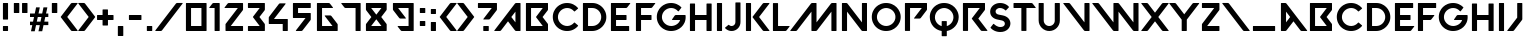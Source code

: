 SplineFontDB: 3.2
FontName: VALORANT
FullName: VALORANT
FamilyName: VALORANT
Weight: Book
Version: 1.000
ItalicAngle: 0
UnderlinePosition: -125
UnderlineWidth: 50
Ascent: 750
Descent: 250
InvalidEm: 0
sfntRevision: 0x00010000
LayerCount: 2
Layer: 0 1 "Back" 1
Layer: 1 1 "Fore" 0
XUID: [1021 720 -1311185831 23490]
StyleMap: 0x0040
FSType: 4
OS2Version: 4
OS2_WeightWidthSlopeOnly: 0
OS2_UseTypoMetrics: 1
CreationTime: 1586606359
ModificationTime: 1674107616
PfmFamily: 81
TTFWeight: 400
TTFWidth: 5
LineGap: 100
VLineGap: 0
Panose: 0 0 0 0 0 0 0 0 0 0
OS2TypoAscent: 750
OS2TypoAOffset: 0
OS2TypoDescent: -250
OS2TypoDOffset: 0
OS2TypoLinegap: 100
OS2WinAscent: 750
OS2WinAOffset: 0
OS2WinDescent: 250
OS2WinDOffset: 0
HheadAscent: 750
HheadAOffset: 0
HheadDescent: -250
HheadDOffset: 0
OS2SubXSize: 650
OS2SubYSize: 600
OS2SubXOff: 0
OS2SubYOff: 75
OS2SupXSize: 650
OS2SupYSize: 600
OS2SupXOff: 0
OS2SupYOff: 350
OS2StrikeYSize: 50
OS2StrikeYPos: 300
OS2CapHeight: 700
OS2XHeight: 500
OS2Vendor: '    '
OS2CodePages: 00000001.00000000
OS2UnicodeRanges: 80000001.00000000.00000000.00000000
Lookup: 4 0 1 "'liga' Standard Ligatures in Latin lookup 0" { "'liga' Standard Ligatures in Latin lookup 0 subtable"  } ['liga' ('DFLT' <'dflt' > 'latn' <'dflt' > ) ]
Lookup: 258 8 0 "'kern' Horizontal Kerning in Latin lookup 0" { "'kern' Horizontal Kerning in Latin lookup 0 per glyph data 0"  "'kern' Horizontal Kerning in Latin lookup 0 kerning class 1"  } ['kern' ('DFLT' <'dflt' > 'latn' <'dflt' > ) ]
DEI: 91125
KernClass2: 17 15 "'kern' Horizontal Kerning in Latin lookup 0 kerning class 1"
 15 D G O Q d g o q
 25 backslash a m n_backslash
 11 slash v w y
 23 comma period underscore
 54 quotedbl quotesingle quoteleft quoteright quotedblleft
 25 plus hyphen endash emdash
 15 three eight B b
 3 C c
 1 e
 3 P p
 3 R r
 3 T t
 24 parenleft less K X Y k x
 4 five
 18 parenright greater
 3 L l
 9 slash A M
 25 V W backslash backslash_n
 3 T t
 26 parenright greater X Y x y
 5 seven
 15 C G O Q c g o q
 54 quotedbl quotesingle quoteleft quoteright quotedblleft
 25 plus hyphen endash emdash
 14 parenleft less
 23 comma period underscore
 7 one two
 4 four
 5 eight
 138 exclam zero three five six colon semicolon B D E F H I K L N P R S U Z a b d e f h i k l m n p r s u v w z bar a_n m_n n_backslash n_v n_w
 0 {} 0 {} 0 {} 0 {} 0 {} 0 {} 0 {} 0 {} 0 {} 0 {} 0 {} 0 {} 0 {} 0 {} 0 {} 0 {} -72 {} -72 {} -36 {} -27 {} -72 {} 0 {} 0 {} 0 {} 0 {} 0 {} 0 {} 0 {} 0 {} 0 {} 0 {} 0 {} -341 {} -126 {} 0 {} -198 {} -52 {} -95 {} -52 {} -72 {} 0 {} 0 {} 0 {} 0 {} 0 {} 0 {} -341 {} 0 {} 0 {} 0 {} 0 {} -52 {} 0 {} 0 {} 0 {} -95 {} 45 {} -72 {} 0 {} 0 {} 0 {} 0 {} -101 {} -119 {} 0 {} 0 {} 0 {} 0 {} 0 {} 0 {} 0 {} 0 {} 0 {} 0 {} 0 {} 0 {} -101 {} 0 {} 0 {} 0 {} 0 {} 0 {} 0 {} 0 {} 0 {} 0 {} 0 {} 0 {} 0 {} 0 {} 0 {} -52 {} 0 {} 0 {} -24 {} 0 {} 0 {} 0 {} 0 {} 0 {} 0 {} 0 {} 0 {} -55 {} 0 {} 0 {} 0 {} 0 {} 0 {} 0 {} 0 {} 0 {} 0 {} -55 {} -39 {} 0 {} 0 {} 0 {} 0 {} 0 {} 0 {} 0 {} 0 {} 0 {} 0 {} 0 {} 0 {} 0 {} -47 {} -23 {} 0 {} 0 {} 0 {} 0 {} 0 {} 0 {} 0 {} -72 {} 9 {} 0 {} 0 {} 0 {} 0 {} 0 {} 0 {} 0 {} 0 {} 0 {} 0 {} 18 {} 0 {} -207 {} 0 {} 0 {} 0 {} 0 {} 0 {} 0 {} 0 {} 0 {} -78 {} 0 {} 0 {} 0 {} 0 {} 0 {} 0 {} 0 {} 0 {} 0 {} 0 {} -36 {} 0 {} -62 {} -13 {} 0 {} 0 {} 0 {} 0 {} 0 {} 0 {} 0 {} 0 {} 0 {} 0 {} 16 {} 0 {} 0 {} 0 {} 0 {} -77 {} 0 {} 0 {} 0 {} 0 {} 0 {} 0 {} 0 {} 0 {} 0 {} 0 {} -27 {} 0 {} -24 {} -72 {} 0 {} 45 {} 0 {} 0 {} 0 {} 0 {} -81 {} 0 {} 0 {} 0 {} 0 {} 0 {} 0 {} 0 {} 0 {} 0 {} 0 {} 0 {} 0 {} 0 {} 0 {} -72 {} 0 {} 0 {} -72 {} -81 {} 0 {} 0 {} 0 {} 0 {} 0 {} 0 {} 0 {} 0 {} 0 {} 0 {} 0 {} 0 {} -72 {} 0 {} 0 {} 0 {} 0 {} 0 {} 0 {} 0 {} 0 {} 0 {} 0 {} 0 {}
TtTable: prep
PUSHW_1
 0
CALL
SVTCA[y-axis]
PUSHW_3
 1
 1
 2
CALL
SVTCA[x-axis]
PUSHW_3
 2
 1
 2
CALL
SVTCA[x-axis]
PUSHW_8
 2
 43
 36
 28
 20
 12
 0
 8
CALL
SVTCA[y-axis]
PUSHW_8
 1
 44
 36
 28
 20
 12
 0
 8
CALL
SVTCA[y-axis]
PUSHW_3
 3
 2
 7
CALL
PUSHW_1
 0
DUP
RCVT
RDTG
ROUND[Black]
RTG
WCVTP
EndTTInstrs
TtTable: fpgm
PUSHW_1
 0
FDEF
MPPEM
PUSHW_1
 9
LT
IF
PUSHB_2
 1
 1
INSTCTRL
EIF
PUSHW_1
 511
SCANCTRL
PUSHW_1
 68
SCVTCI
PUSHW_2
 9
 3
SDS
SDB
ENDF
PUSHW_1
 1
FDEF
DUP
DUP
RCVT
ROUND[Black]
WCVTP
PUSHB_1
 1
ADD
ENDF
PUSHW_1
 2
FDEF
PUSHW_1
 1
LOOPCALL
POP
ENDF
PUSHW_1
 3
FDEF
DUP
GC[cur]
PUSHB_1
 3
CINDEX
GC[cur]
GT
IF
SWAP
EIF
DUP
ROLL
DUP
ROLL
MD[grid]
ABS
ROLL
DUP
GC[cur]
DUP
ROUND[Grey]
SUB
ABS
PUSHB_1
 4
CINDEX
GC[cur]
DUP
ROUND[Grey]
SUB
ABS
GT
IF
SWAP
NEG
ROLL
EIF
MDAP[rnd]
DUP
PUSHB_1
 0
GTEQ
IF
ROUND[Black]
DUP
PUSHB_1
 0
EQ
IF
POP
PUSHB_1
 64
EIF
ELSE
ROUND[Black]
DUP
PUSHB_1
 0
EQ
IF
POP
PUSHB_1
 64
NEG
EIF
EIF
MSIRP[no-rp0]
ENDF
PUSHW_1
 4
FDEF
DUP
GC[cur]
PUSHB_1
 4
CINDEX
GC[cur]
GT
IF
SWAP
ROLL
EIF
DUP
GC[cur]
DUP
ROUND[White]
SUB
ABS
PUSHB_1
 4
CINDEX
GC[cur]
DUP
ROUND[White]
SUB
ABS
GT
IF
SWAP
ROLL
EIF
MDAP[rnd]
MIRP[rp0,min,rnd,black]
ENDF
PUSHW_1
 5
FDEF
MPPEM
DUP
PUSHB_1
 3
MINDEX
LT
IF
LTEQ
IF
PUSHB_1
 128
WCVTP
ELSE
PUSHB_1
 64
WCVTP
EIF
ELSE
POP
POP
DUP
RCVT
PUSHB_1
 192
LT
IF
PUSHB_1
 192
WCVTP
ELSE
POP
EIF
EIF
ENDF
PUSHW_1
 6
FDEF
DUP
DUP
RCVT
ROUND[Black]
WCVTP
PUSHB_1
 1
ADD
DUP
DUP
RCVT
RDTG
ROUND[Black]
RTG
WCVTP
PUSHB_1
 1
ADD
ENDF
PUSHW_1
 7
FDEF
PUSHW_1
 6
LOOPCALL
ENDF
PUSHW_1
 8
FDEF
MPPEM
DUP
PUSHB_1
 3
MINDEX
GTEQ
IF
PUSHB_1
 64
ELSE
PUSHB_1
 0
EIF
ROLL
ROLL
DUP
PUSHB_1
 3
MINDEX
GTEQ
IF
SWAP
POP
PUSHB_1
 128
ROLL
ROLL
ELSE
ROLL
SWAP
EIF
DUP
PUSHB_1
 3
MINDEX
GTEQ
IF
SWAP
POP
PUSHW_1
 192
ROLL
ROLL
ELSE
ROLL
SWAP
EIF
DUP
PUSHB_1
 3
MINDEX
GTEQ
IF
SWAP
POP
PUSHW_1
 256
ROLL
ROLL
ELSE
ROLL
SWAP
EIF
DUP
PUSHB_1
 3
MINDEX
GTEQ
IF
SWAP
POP
PUSHW_1
 320
ROLL
ROLL
ELSE
ROLL
SWAP
EIF
DUP
PUSHW_1
 3
MINDEX
GTEQ
IF
PUSHB_1
 3
CINDEX
RCVT
PUSHW_1
 384
LT
IF
SWAP
POP
PUSHW_1
 384
SWAP
POP
ELSE
PUSHB_1
 3
CINDEX
RCVT
SWAP
POP
SWAP
POP
EIF
ELSE
POP
EIF
WCVTP
ENDF
PUSHW_1
 9
FDEF
MPPEM
GTEQ
IF
RCVT
WCVTP
ELSE
POP
POP
EIF
ENDF
EndTTInstrs
ShortTable: cvt  7
  10
  127
  128
  0
  14
  702
  12
EndShort
ShortTable: maxp 16
  1
  0
  97
  104
  3
  0
  0
  1
  0
  0
  10
  0
  512
  387
  0
  0
EndShort
LangName: 1033 "" "" "Regular" "Version 1.000;;;2020;FL711" "" "Version 1.000"
GaspTable: 1 65535 15 1
Encoding: UnicodeBmp
UnicodeInterp: none
NameList: AGL For New Fonts
DisplaySize: -48
AntiAlias: 1
FitToEm: 0
WinInfo: 0 39 14
Grid
409.590820312 497.252929688 m 1
 425.973632812 574.17578125 l 1
 472.827148438 574.17578125 l 2
 516.8828125 574.17578125 519.580078125 574.076171875 519.081054688 572.477539062 c 0
 518.880859375 571.478515625 515.184570312 554.495117188 510.989257812 534.71484375 c 0
 506.893554688 514.935546875 499.700195312 481.268554688 495.104492188 459.790039062 c 2
 486.813476562 420.829101562 l 1
 532.267578125 420.529296875 l 2
 557.243164062 420.4296875 577.921875 420.529296875 578.122070312 420.729492188 c 0
 578.721679688 421.228515625 579.220703125 423.826171875 594.905273438 498.750976562 c 0
 601.797851562 531.71875 608.19140625 562.1875 609.090820312 566.483398438 c 2
 610.689453125 574.17578125 l 1
 659.041015625 574.17578125 l 2
 685.614257812 574.17578125 707.29296875 573.975585938 707.29296875 573.676757812 c 0
 707.29296875 573.077148438 677.422851562 434.116210938 674.825195312 422.626953125 c 2
 674.325195312 420.330078125 l 1
 702.997070312 420.129882812 l 1
 731.768554688 419.830078125 l 1
 731.768554688 376.873046875 l 1
 731.768554688 333.916015625 l 1
 693.606445312 333.616210938 l 2
 672.52734375 333.516601562 655.344726562 333.216796875 655.344726562 332.916992188 c 0
 655.344726562 332.6171875 652.34765625 318.631835938 648.750976562 301.6484375 c 0
 645.0546875 284.765625 639.560546875 259.090820312 636.36328125 244.505859375 c 2
 630.668945312 218.032226562 l 1
 681.21875 217.532226562 l 1
 731.768554688 217.033203125 l 1
 731.768554688 174.076171875 l 1
 731.768554688 131.119140625 l 1
 671.728515625 130.819335938 l 1
 611.788085938 130.619140625 l 1
 602.09765625 85.3642578125 l 2
 596.703125 60.58984375 589.310546875 26.0244140625 585.514648438 8.7412109375 c 2
 578.721679688 -22.7275390625 l 1
 532.16796875 -23.02734375 l 1
 485.514648438 -23.2265625 l 1
 486.013671875 -21.029296875 l 2
 488.311523438 -10.5390625 517.482421875 128.821289062 517.482421875 129.720703125 c 0
 517.482421875 130.219726562 496.703125 130.619140625 471.228515625 130.619140625 c 2
 424.974609375 130.619140625 l 1
 420.6796875 110.439453125 l 2
 418.381835938 99.2509765625 415.384765625 85.2646484375 414.0859375 79.1708984375 c 0
 412.787109375 73.1767578125 408.491210938 53.0966796875 404.595703125 34.71484375 c 0
 400.69921875 16.333984375 396.303710938 -4.24609375 394.805664062 -11.0390625 c 2
 392.208007812 -23.2265625 l 1
 345.454101562 -23.2265625 l 2
 301.3984375 -23.2265625 298.701171875 -23.126953125 298.701171875 -21.4287109375 c 0
 298.701171875 -20.529296875 305.89453125 13.736328125 314.685546875 54.6953125 c 0
 323.4765625 95.654296875 330.668945312 129.420898438 330.668945312 129.919921875 c 0
 330.668945312 130.319335938 317.881835938 130.619140625 302.198242188 130.619140625 c 2
 273.7265625 130.619140625 l 1
 273.92578125 173.875976562 l 1
 274.225585938 217.033203125 l 1
 311.887695312 217.333007812 l 1
 349.55078125 217.532226562 l 1
 351.1484375 224.825195312 l 2
 351.948242188 228.721679688 357.541992188 254.6953125 363.536132812 282.467773438 c 2
 374.325195312 332.916992188 l 1
 323.975585938 333.216796875 l 1
 273.7265625 333.416992188 l 1
 273.7265625 376.873046875 l 1
 273.7265625 420.330078125 l 1
 333.466796875 420.330078125 l 1
 393.106445312 420.330078125 l 1
 409.590820312 497.252929688 l 1
559.940429688 331.21875 m 2
 560.439453125 333.416992188 l 1
 514.485351562 333.416992188 l 2
 478.521484375 333.416992188 468.33203125 333.1171875 468.032226562 332.217773438 c 0
 467.83203125 331.518554688 465.734375 322.127929688 463.536132812 311.438476562 c 0
 461.23828125 300.749023438 456.043945312 276.2734375 451.948242188 256.993164062 c 0
 447.952148438 237.8125 444.35546875 221.029296875 444.055664062 219.830078125 c 2
 443.556640625 217.532226562 l 1
 489.810546875 217.532226562 l 1
 536.063476562 217.532226562 l 1
 541.7578125 244.805664062 l 2
 548.8515625 278.87109375 559.241210938 328.221679688 559.940429688 331.21875 c 2
EndSplineSet
BeginChars: 65543 97

StartChar: .notdef
Encoding: 65536 -1 0
Width: 500
GlyphClass: 1
Flags: W
LayerCount: 2
Fore
Validated: 1
EndChar

StartChar: .null
Encoding: 0 0 1
Width: 0
GlyphClass: 1
Flags: W
LayerCount: 2
Fore
Validated: 1
EndChar

StartChar: uni000D
Encoding: 13 13 2
Width: 250
GlyphClass: 2
Flags: W
LayerCount: 2
Fore
Validated: 1
EndChar

StartChar: space
Encoding: 32 32 3
Width: 280
GlyphClass: 2
Flags: W
LayerCount: 2
Fore
Validated: 1
EndChar

StartChar: exclam
Encoding: 33 33 4
Width: 272
GlyphClass: 2
Flags: W
TtInstrs:
PUSHW_1
 0
CALL
SVTCA[y-axis]
PUSHW_1
 0
RCVT
IF
PUSHW_1
 20
MDAP[rnd]
ELSE
PUSHW_2
 20
 3
MIAP[no-rnd]
EIF
PUSHW_1
 14
MDRP[rp0,min,rnd,grey]
SVTCA[x-axis]
PUSHW_3
 8
 0
 3
CALL
PUSHW_1
 8
SRP0
PUSHW_1
 17
MDRP[rp0,grey]
PUSHW_1
 0
SRP0
PUSHW_1
 24
MDRP[rp0,grey]
IUP[y]
IUP[x]
EndTTInstrs
LayerCount: 2
Fore
SplineSet
73 298 m 2,0,-1
 73 687 l 2,1,2
 73 692 73 692 76.5 696 c 128,-1,3
 80 700 80 700 85 700 c 2,4,-1
 188 700 l 2,5,6
 201 700 201 700 201 687 c 2,7,-1
 201 298 l 2,8,9
 201 286 201 286 188 286 c 2,10,-1
 85 286 l 2,11,12
 80 286 80 286 76.5 289.5 c 128,-1,13
 73 293 73 293 73 298 c 2,0,-1
85 127 m 2,14,-1
 188 127 l 2,15,16
 201 127 201 127 201 115 c 2,17,-1
 201 12 l 2,18,19
 201 -1 201 -1 188 -1 c 2,20,-1
 85 -1 l 2,21,22
 80 -1 80 -1 76.5 3 c 128,-1,23
 73 7 73 7 73 12 c 2,24,-1
 73 115 l 2,25,26
 73 120 73 120 76.5 123.5 c 128,-1,27
 80 127 80 127 85 127 c 2,14,-1
EndSplineSet
Validated: 1
EndChar

StartChar: quotedbl
Encoding: 34 34 5
Width: 481
GlyphClass: 2
Flags: W
TtInstrs:
PUSHW_1
 0
CALL
SVTCA[y-axis]
PUSHW_1
 0
RCVT
IF
PUSHW_1
 0
MDAP[rnd]
ELSE
PUSHW_2
 0
 5
MIAP[no-rnd]
EIF
PUSHW_1
 0
RCVT
IF
PUSHW_1
 15
MDAP[rnd]
ELSE
PUSHW_2
 15
 5
MIAP[no-rnd]
EIF
PUSHW_1
 6
MDRP[rp0,min,rnd,grey]
PUSHW_1
 7
MDRP[rp0,grey]
PUSHW_1
 21
MDRP[rp0,grey]
PUSHW_1
 22
MDRP[rp0,grey]
SVTCA[x-axis]
PUSHW_1
 24
MDAP[rnd]
PUSHW_1
 12
MDAP[rnd]
PUSHW_1
 24
SRP0
PUSHW_1
 9
MDRP[rp0,grey]
PUSHW_1
 9
MDAP[rnd]
PUSHW_1
 4
MDRP[rp0,min,rnd,grey]
PUSHW_1
 12
SRP0
PUSHW_1
 19
MDRP[rp0,min,rnd,grey]
IUP[y]
IUP[x]
EndTTInstrs
LayerCount: 2
Fore
SplineSet
84 700 m 2,0,-1
 194 700 l 2,1,2
 207 700 207 700 207 687 c 2,3,-1
 207 463 l 2,4,5
 207 450 207 450 194 450 c 2,6,-1
 84 450 l 2,7,8
 71 450 71 450 71 463 c 2,9,-1
 71 687 l 2,10,11
 71 700 71 700 84 700 c 2,0,-1
276 463 m 2,12,-1
 276 687 l 2,13,14
 276 700 276 700 289 700 c 2,15,-1
 399 700 l 2,16,17
 412 700 412 700 412 687 c 2,18,-1
 412 463 l 2,19,20
 412 450 412 450 399 450 c 2,21,-1
 289 450 l 2,22,23
 276 450 276 450 276 463 c 2,12,-1
EndSplineSet
Validated: 1
EndChar

StartChar: numbersign
Encoding: 35 35 6
Width: 470
GlyphClass: 2
Flags: W
HStem: 131 87<274 330.993 444 516.989 631 732> 333 87<274 374 487.811 560 674 732>
LayerCount: 2
Back
Image2: image/png 13884 0 750 0.999001 0.999001
M,6r;%14!\!!!!.8Ou6I!!!,c!!!,c#Qk&,!++]U9`P.q!)Q?g70!;f!<E3&!WiH+!sA`0"U,&6
"pP;;#7(S@#mgnF$47.K$OdFP%1NaV%Ls![%hK9`&J5Tf&eYik',2,p'bqH!()@]&(Dmu+)&X;1
)B'P6)]Th;*??.A*ZcCF+!;[K+X&!Q+sJ6V,:"N[,paia-71)f-R^Ak.4H\q.Olr!.kE5&/M/P,
/hSe10/,(60ekC<1,:XA1GgpF2)R6L2E!KQ2`NcV3B9)\3]]>a4$5Vf4Ztql5!D1q5<qJ!5s[e'
6:+%,6UX=177BX77Rfm<7n?0A8P)KG8kM`L92&#Q9he>W:/4S\:Jaka;,L1g;GpFl;cH^q<E3%"
<`W:'='/R,=]nm2>$>-7>?kE<?!U`B?=$uG?XR8L@:<SR@U`hW@q9+\AS#FbAnG[gB4tslBk_9r
C2.O"CM[g'D/F--DJjB2DfBZ7EH,u=EcQ5BF*)MGF`hhMG'8(RGBe@WH$O[]H?spbH[L3gI=6Nm
IXZcrIt3'"JUrB(JqAW-K7no2KnY58L5(J=LPUbBM2@(HMMd=MMi<URNK&pXNfK0]O-#HbOcbch
P*2#mPE_;rQ'IW#QBml(Q^F/-R@0J3R[T_8S"-"=SXl=CSt;RHT:hjMTqS0SU8"EXUSO]]V5:#c
VP^8hVl6PmWMuksWiE,#X/rD(Xf\_.Y-+t3YHY78Z*CR>ZEggCZa@*H[C*EN[^NZS\%&rX\[f8^
]"5Mc]=beh]tM+n^:q@s^VIY#_83t)_SX4._o0L3`Pog9`l?'>a2l?CaiVZIb0%oNbKS2Sc-=MY
cHab^cd:%cdF$@idaHUne'umse^`4$f%/I)f@\a.g"G'4g=k<9gYCT>h;-oDhVR/Ihr*GNiSibT
io9"Yj5f:^jlPUdk2tjikNM-nl07HtlK[^$lg4!)mHs</mdBQ4n*oi9naZ/?o()DDoCV\Ip%A"O
p@e7Tp\=OYq>'j_qYL*dqu$BirVc]orr2rts5L7gI/j6i!(fRE<-SH2Sa1I[\.&Z:rEjm1fd&A\
iKhGUYsk>V-Yc7!Jbi2UY;uFAQiE1u"S*6$-\%%t-ijYPdWC70!YkuSHA.UN;$*3S$qR#m!DTbZ
Z9:fFe"$LG<$7ju'iMJ1$#$n++Fsk&1qc5up*]r9G6T<hJUjV!8D,%1T]saP"=au0oEm&%UBEF0
)3@)e!h*F=AUBYlVE4kmW'EVs/#7!B'$t`55QVZ+BR5Asm83qRmL2XZ!Wc$!OKq#A5gu8)#ui%?
knR+)7gWk?1E_5U">meYb4[4a9m6de:k=.o=%M!c-(sMJJ-7>5d.@YogS4m.h&2;>"Tk-!+_?"b
J>PC1&u\&\djq51NtTf]B0ZM5#\\O<PjM<LRdLSTTE5-gYE6%Q8jLjr!=;^JT]m1h[RUX;\hbI[
$3W3!6H]!M!DRbB,Z'&BVH6=A*[RKDc@?$I&CC%V.GLU#1u0%25Qq4X?6Nm,P^oVm!tqOt5gq6Z
Cl]4UFD!i?'aSK!Kp:t%!h/Nc8>$"b9s9Ya4\@ugSH0$r+J@s6;RT(%BY#uBJI2N:]gBm8-im%d
"sd#rJ>QC=fcDH4l-=e^.M0u!$7X`)">npPO?`sNRU..KH^'&X3s-+o5X<dKUhl))cu`nc!YkuS
HA.UN;$*3S$qR#m!DTbZZ9:fFe"$LG<$7ju'iMJ1$#$n++Fsk&1qc5up*]r9G6T<hJUjV!8D,%1
T]saP"=au0oEm&%UBEF0)3@)e!h*F=AUBYlVE4kmW'EVs/#7!B'$t`55QVZ+BR5Asm83qRmL2XZ
!Wc$!OKq#A5gu8)#ui%?knR+)7gWk?1E_5U">meYb4[4a9m6de:k=.o=%M!c-(sMJJ-7>5d.@Yo
gS4m.h&2;>"Tk-!+_?"bJ>PC1&u\&\djq51NtTf]B0ZM5#\\O<PjM<LRdLSTTE5-gYE6%Q8jLjr
!=;^JT]m1h[RUX;\hbI[$3W3!6H]!M!DRbB,Z'&BVH6=A*[RKDc@?$I&CC%V.GLU#1u0%25Qq4X
?6Nm,P^oVm!tqOt5gq6ZCl]4UFD!i?'aSK!Kp:t%!h/Nc8>$"b9s9Ya4\@ugSH0$r+J@s6;RT(%
BY#uBJI2N:]gBm8-im%d"sd#rJ>QC=fcDH4l-=e^.M0u!$7X`)">npPO?`sNRU..KH^'&X3s-+o
5X<dKUhl))cu`nc!YkuSHA.UN;$*3S$qR#m!DTbZZ9:fFe"$LG<$7ju'iMJ1$#$n++Fsk&1qc5u
p*]r9G6T<hJUjV!8D,%1T]saP"=au0oEm&%UBEF0)3@)e!h*F=AUBYlVE4kmW'EVs/#7!B'$t`5
5QVZ+BR5Asm83qRmL2XZ!Wc$!OKq#A5gu8)#ui%?knR+)7gWk?1E_5U">meYb4[4a9m6de:k=.o
=%M!c-(sMJJ-7>5d.@YogS4m.h&2;>"Tk-!+_?"bJ>PC1&u\&\djq51NtTf]B0ZM5#\\O<PjM<L
RdLSTTE5-gYE6%Q8jLjr!=;^JT]m1h[RUX;\hbI[$3W3!6H]!M!DRbB,Z'&BVH6=A*[RKDc@?$I
&CC%V.GLU#1u0%25Qq4X?6Nm,P^oVQ1B[ZMrrFjIFoOWFX?FnW;E?-t<YuAM>I^QfMb_aiEI,E%
W%_b3B]6]:-]:cA[Zlf/&f$.sJ/5<O2l"joS"SX;)=%[_*a?.Ohi(=ZDh<<4B<3dpHYhZ0IPX#Z
^Bs2mT<Z7`mBM@\qT\4\r?eJPIte:tG)$k4qf&k94D0T:PUo[?8-infMLIKF9ts?dc/5e?JBb?Q
C\llN2#T&+2h/jT"#e18Y3C/*e+C8JhY\BE%+lP(\>J/C:=JZpHLl?Z0P#*8iP,mNMbeH'S.5i=
'aA3!eue01PLK1$XPWb!.h(&J>PQ8'@-sqR(=X4AZGM,#fYTNEG''1%)qA.W7"ldG6OWpB3*CX+
ZNYJ@R]%nc!jlo8^E9#Dhe2W%03MYt`n8-crI/jWI\5.0^LW$!)e09-o_[$MqL)C_r/qd!ClBrN
e*ff)l1\>onOlguZ7iTShhRE7V`J$[8&U5k6P;Wl=7hO:1qa"BgHK1s!S_&kfCY*e1qa"BgHK2&
!S_&kfCY*e1qa"BgHK2&!S_&kfCY*e1qa"BgHJ&[+hL&K=7i*J1qe[q]=p^f+e(e+fCYZu1qe[q
S%`H^!LmO+fCYZu1qe[qS%`Hf!LmO+fCYZu1qe[qS%_=F+aZN`s*Zk0I'U(iF[2Uu0P(2siJQJ,
SYgViHHX@104[^ljo-F:-Tb&kU%P!q=^St9fYTjJ#A[+Z['6,D.4YhZ5?kXpG=AFo?+Ab^0e*Ub
&R+tu_o^oESLpr+-]/6u[Z;3,k^CimH69=LI*MLS2T/Ya+4@d,e+>7tn+`:C"mh$sr8Vn'p3]A'
lg^CK_LV$[Kkl!AFIM(,lO@3r_N=_hKe%I^FIM%mD#`[s0P!7YiL8U@SYgT4g\s5!$ePqn\>FI>
Vs0bf[XZR0"1H)_Y3DM)BmM/2m@U`%JF0RpCO0W8Rbe?eqran3A2e2\MV];CVY:_Xr&s?RfaM)q
s"qDF4&,/H[ek-s(U+jen;l&7g+sd%YD9$u$3N34(9Zo8d:mn[Z-D14_LTn8Kkl!QFIM&ZD"ID"
0OuhMiJQJ4SYgTUgU_t/KkuIFgqQPObtc`7M=(85o`a]9/c=XNYkF;O$gcQOZGM.*Z\<1@GBB;1
NGRnb<#DnSZuAJ&O&"1$RI/d\$:?_'(9Zp#d:mnkZ].%K?bf.`_DT"k3_f'U[W)O&%+khi\>K!j
Vs40(2XXt,!?5GTfC](+1qfO7`Z;!3A05LDMEVTBV@PrH[Y=C.CkJkFJ"#5dSYl-;gUDh."mgjn
r8Vn'p7t3:m)d)L_LS2`KkpNMFIGAnD;,h,(pFIXE(qF1:=BH@D;0XL6[""rY37+XC&/+C9m]uL
a<oQ^rQFhalnj+jg9*$/045T4i?+tM[:_X+Ae.Y&'aAKE/R6apU=8`HC7Fpi_N6pRKe*!rFIGCH
D9jP.(pX=PE(qF3:=G!&D:ul(6FO[1mU)iPA>eZ:eFr6;I0"\&$i`1,X?Gsu6@3UWX>"&>CuLgH
'V2*3@GA'o'o)&T/R6]DU=8`hDB!c(^5rf.Q2;rt6eQ2M&@NUK=C9,ZfZH("-p(-F_R<qflO2>G
>PQ8'@-r6#QJ,iTAVC0>Add5_Z04#mN8'(mW%_c\B]4h4(nIN7K#>(&^6%H_Q2;rtA(bSm(cQm[
lO-fZ>PQ8'@-rf3(>Dd*AVC/sAdd5__<<_(&0/Cn'o&e2/R6[nUXSj4EqDOp(p\CnE(qF6:=D_T
_>@>AaPtmqrQFiLlnj,%*5.@)"g":Ir8Vn'p<6%Mm@idM_LP@eKkpNuFIGBc%c2sJ6e785Y3<dN
C&0MEF<g)Z=ZTctJ+>dlSYhI2A,!7BOL;E[C\h^fRQa?(h8f?nf$5'1EB73KlD"OWb]m9!^n05r
'n&&&9cli[DFB1%.n:!I31R'5p">LTAA"usABSfNRQd74V@TFH2mU/f>IgUAB;b"3kfAb(Ra)]J
EB6ZSp">LTAA"ipAB/BBMEVWCVGG"f[\CWXAcMU\(9Zm8d:rF[4DZP6$WcuA_//64anp=+RQf#W
gWB</eW#LT\.49A\m]^=7SSA$!/-sABMEtc^oumJaZA,EOod9H+_sl&[\c8Ci/:H>n;;%,6$\ee
OL6H#>LOZ2nE$lM^Eabi0(+JsaP)iMXm$?)pkNj]Hjqtr=kV-U_:l4;Xm$?ipudL+q#YAWVQ;k+
_:$dSXm$@Tps.4sIm`ok>h%#XAF8'rf(A,OHunWZ59p%G/EujdZM*WtC\mW8^-26Y+-QR4("BLF
X?HI6Rf9sQ4%=_X;m>/1CAPAh[AQ5me"7Frht2,A9t&eZ9)%LZmHMsJo]JZuD*ZDOZJD*57_U0a
:OfgM5;(q-#O_%(gV$t5fU$.9l-IrQa$i+&_;/C-]6A$-rJmsBrRmY=\;3X<\@2ubpKdk6?\,WJ
5?cMXQgo_95Aqj[rV?/t0?Dl=T<7?RbBV<eT6?FSrcIo$Ha<ACB5@@m17n0tH9^*Mp!*)HakH?Y
Xm&X)Gi"7W'>SLhY$LT.XM)EsRf9[UQUpZ;&?soUGHQ5mem@9J9n-?fX1\6$*4"7903l"Xem@9N
9n-9d$e>%7.'hNEY$8J*em@9N9n-9d9B?G7Oj/X((,(cW(H>XJ*u=EV4h_m@2Z)U5ofp:H.ib\U
%nh2]+jGjSYK\rG,?]AIZSh\i.3k/Vs%p#Qs5--@2d(K]ZSh\a.8ui9pKY"*[W;Bifk.S>oN?c]
pTqT8XnD:"Cuq,bR<JT`:%)^amU1GD.q]5ko]bQrI2_(m"&NEl<r1o3[.'-o^KfsJ?31c+-&-lp
qEgLn<j(]9fkL:>_NbA1^9"F.lWJ&cRf8RrpMWdp7Rh9'I6"cW9qT^+e#*e\4Q'>jftnJPI`O?o
T&IO":gk-j)3.#ks#<,GkX$Wt&U"4C5A,Bf94od,o_Ii1I@fE/'3JVmeJV.l/(aDa]QZfnH\mmB
ZbDr6\Yd\cVs3d]f:?l^l"o=9^0nl9I0%8t8"d^MX7Da4d)&!Ws5lq?q?Y0HNu.XMlO-iV>IgUa
aA12#5[8F7lcZ:X^H74Q>gpGthRTNJS\W=m=^SteftnJP7<G!4K&WL\:gk-iq!BeLi?*i)H`;p/
"GGE]$iQIcKe/ds>glbbVs,][XuV.-APJ0AT>FX3l/,G.>Li@0?KB_>0BZB=kps'goG&(lS8kXp
CuL8cA@saI$-"9HTY`7ZnAQPai?*ii\CTa_!`JBYKmq5A6C,ntY3ATbe+=q'<uf*RZD,3;B<[Y:
qCCu>l^H[aMu8t8jkS!9I7\UN^'*JR6]O$p/R6\)%+h[iR_FO:Jl>KS(=`*L#dj)^_d?a:M[fet
%'\s3p&&(u6F<!o1d.YLCC\#_-P3R8]V+L4I!kq+?k\)&D<1pq&*\!N6a+<4KP2khBR32k+$_L3
6m+m%GsTnHqO>LOCN'=ug<'el*n&(6cjP"/#h]u"d.@nKXtfPiS3Y0(n:INmnF?>GJmALG[Y5MS
4bURc%(uln&@*n#T]mVII/^cd(P.Zbi<;pdiU7[Pn%f<`C^Vn0H3bUb5;1YX+Cn]$6.83r]>i3E
Duq3;_@)eR_T1ic$[**ffbRo@oFV#)1%ZNW5fgD'Ju4=mnbMd.>m*L&KblR/KYM:2]a#nrZ7W_^
kokG%rk)VTJWOa-"\fNdmi"R^_$Pd2$SQ1>#To['0A&]9A6X:EdmNoB`mB'O![6=8$^r-Ra61bV
FqG#5(1,A[&H8geoH'MfaL:SiVMF[2q=B2D"@BPN(Gn:.^M=7k#:C(g/\Ib@+ae\:]O2P,ODWq[
9b64O)FNu0$&!+&05,Y;+.kbNfL6on>BiH_6hn:5d!K^5+ksjARNB>dkKaNZ&I@&*?I8<UriS!J
*h5L:[d\mGL[aj0o7C6N6FMRa1d-N,CCIl]-P3R8]V+L4I!kq+?l+BUD;bXm&)lsq6gqhtKPV#L
BR0q+T0G!]73H,FGX9eGpq+PmHZ0$0gVO>e*l>t\cO4n.#h]u"d.@nKXtfPiS3Y0(n:INmnF?>G
JmALG[Y5MS4bURc%(uln&@*n#T]mVII/^cd(P.Zbi<;pdiU7[Pn%f<`C^Vn0H3bUb5;1YX+Cn]$
6.83r]>i3EDuq3;_@)eR_T1ic$[**ffbRo@oFV#)1%ZNW5fgD'Ju4=mnbMd.>m*L&KblR/KYM:2
]a#nrZ7W_^kokG%rk)VTJWOa-"\fNdmi"R^_$Pd2$SQ1>#To['0A&]9A6X:EdmNoB`mB'O![6=8
$^r-Ra61bVFqG#5(1,A[&H8geoH'MfaL:SiVMF[2q=B2D"@BPN(Gn:.^M=7k#:C(g/\Ib@+ae\:
]O2P,ODWq[9b64O)FNu0$&!+&05,Y;+.kbNfL6on>BiH_6hn:5d!K^5+ksjARNB>dkKaNZ&I@&*
?I8<UriS!J*h5L:[d\mGL[aj0o7C6N6FMRa1d-N,CCIl]-P3R8]V+L4I!kq+?l+BUD;bXm&)lsq
6gqhtKPV#LBR0q+T0G!]73H,FGX9eGpq+PmHZ0$0gVO>e*l>t\cO4n.#h]u"d.@nKXtfPiS3Y0(
n:INmnF?>GJmALG[Y5MS4bURc%(uln&@*n#T]mVII/^cd(P.Zbi<;pdiU7[Pn%f<`C^Vn0H3bUb
5;1YX+Cn]$6.83r]>i3EDuq3;_@)eR_T1ic$[**ffbRo@oFV#)1%ZNW5fgD'Ju4=mnbMd.>m*L&
KblR/KYM:2]a#nrZ7W_^kokG%rk)VTJWOa-"\fNdmi"R^_$Pd2$SQ1>#To['0A&]9A6X:EdmNoB
`mB'O![6=8$^r-Ra61bV2A$5B<aO/FpS?-\3nY0N\ar@'-Wu>njghHFQWMMIA4q+fBCgDV?a?lV
T^/[3AEdpls#?'=G`noE?Co@:Ed@?=9=Al]EAF-;gI;".%JY\N"YBQf>IidMALCXimFB%S03:*Y
^1/[;*,"kg\R2]sd=<lP?,4=,q8[TA/pOn'K5b0=IBMgNjo,_"QQn<b6IVhE%NN:\1/Q?b/SsND
j6[u#5Ep"DZ3;1L?PX@Nnd)[EVsu).kngXr7Q>>elH;FUpU?f\q^:k,KBW;4e%:aeDd[^UYOD,j
Cuq,bRf)ds9qOo-IfSe-Im*OMYa'##r?StheF[Who,Ce=k3IAB!aE4QpmV-Q)rXO:lp$$nV8&W!
44q[r`qr>LIjs/jACDK"?)GfW3e/g<@D$&6q+eG`!!fs=\dT9pHOF&gJ!kaILk-'oI/r!^(=nho
i\%^HPrjnjn0_R8G7riLG1N"2Jo5L8.sDbI#;P_AF9eI5DIIs]/FIO?>Ih(b$%MNBF=.+_DeF4W
YGYk8>Iq/n&OlGldd9L^]7JLD[^rO<CutX*\L[C&mkfG2@IF5u0>5p.I*Yj]./%3!rN1=VOj.cO
I@75*C-Pq5UNjb,qOMl/&b[8rqU/SAfCrt?rlKLg(>U'JH8i.O%BM1G`EdCp96V)Rktf#.mj,^:
mAqqrj`G<H/,,+h*Dm5mWp'W4VRE_C9U5=hB!u_-nH\uUYN7hPY^8It96WB:)q`<(`/Z5M5*bR:
[$`MI/i/dk\<ef'8c1;nW=S&OKs,t^X%Rq**BVp%S]$O:#!S=@!48.GX=c;orNqongd1jps5\M-
:BKn=cMGsn:!`QMjUP`q('EG$GQ?IA(=nh?b'r'f<ph+0`..?kJ0tA@DJ++V/>hlW[WDbZ09,D'
"l,)RC'1N[<,"R5Ah3W5S,!*boP70n7bDh`lUt;.SKG2'4,9AHFFPq%DIcZb=C7ptqdD9b\T@NJ
ror#ISjq@T!:*9Z.@hQePrjblEHH[_iGN0^)d$BX.f43=>InnN@fV]789bbThf`%e^0:BIAh3Uo
aRuAan?o,(5TAUtqD)C/cTBh&*Q+K_R/B:hP5tKgZbH(^de>V'\RX9Y`k^1M*e6/]L"0bEX?.BS
dN-4e),,H'i[K8GRos#XMs:,//_r/J94Qmq&J%,GhSSP5>h4moCunFNN<gjqOms^4Y3i;D?);Xl
bZ=-GG/c9+\Vpcd%<"O\)6W8M7^R49);C\f-GRt#8UrtY=^?>'l2Hu#h'q\#UjI`Q]9/(k@!*?j
lc)].FJnUt"I#J!GS4E1G#js$8p\6`.sD8Go,.7/a90dY\$3T*<cr$s>Id+G-\KNZKKKRFB05BO
:EeQOU6YU7jLXq"fV%I2cj$t`\dT?sD];ol6[18<WNUt;Ks,8JX%QMC]cXSW4+t:m%"'_h!GI*i
=Bu,h]![O"g_ma>_W43bScm]NSb8hSOR>otb+6B:5R',;GlZRN(06d,RVqP&96USY`\@(RPc+$D
Ch@hSWMKDq[WH/d4-5"&;BC?H[Y<7CXJU?VfZG5NHRVX;-0@dLpU@KCgomLQ9=Ak2YWn8$*F^(?
2R\>4AZVbU]@b7H_0[V)IO4,JJ@E"o]%eoJj?p@t7rT`;mQG%I7Q.c-eRbt`>MIfQS\SGQ9Re>N
BnSDU@"#Rg`6`.5j\F`1.,CBRgl6,h"7+-<;7F!=PrjQ+6C@aCcI3'f*H858#FBlmRhB(BqPKW_
?-jqNd[`W[]K_1pq%!i+J^oIUSZUZJ,dV:3(3BY2Ht7Xc[rM_8bcWs1cj^ES;:Ak`+JF/U?NQ\q
QNd3W@a#W?PEl/O<9(#hd+UY\%foE)K*$IG2<Sc+%kcZ=7)SnK\=il-+J74%rT]Vg.sM!6m+Scl
h9t5Q?TG]0SZDXSJ+?@Oh0?B*mt&0lkZ=[D4hS@Id5kFAB/]rM]n+!_0%/au0jNNV-bm04eM:=?
L]8Znl$lid:TM/'rZ&.]g2s]D%rV_eH38eHr8,e#X'FJfk`-aQh5@SJr<W`%A!PO#T0lWWqqUXY
>dd7jmb'/m9lF`RccaQ-p)pI'O+Y3\E8;^@\nAJT1qf_O4g-[%]9B1ns#p+g$Q#t>[<m-c5gpYh
f],:U^,ZNNqtIqagp_5//`"<K!h.uoTUlt2n]ap1e\BH/k.6gNAEf]aM1DIQ_?'U;.7ZK..f/%4
j)%FjaO36K'*1i-KS0**</to7;tL#a%C`HF5\p,`Q@PjA1na$>G'lF^.f-p#I_BRfDmXZuD[C*'
9*9KHXN-[fTVDHLp<-I:J!-XTp1FGqrg=#^CUG:WcU1>(hk?Z\>5jF2h6T<Zd.GXHOC-0?q/d`W
o)B3uFOBq,AEf]aR=M/ak!AoKDb,4!;=U87gP^UF5POr''@:h@1&T@ndJ<mURj6>/4o@)::&iFi
psmSHn46OVs"f4HgEZ`JNW6\CJ>Vq"gYlK=9\-tmg.s)ZV0hnP!h0)l#k7H7F>*Xp'`@.8ji)[4
nBX6]n,tQgBDd%d=8tV1?X<#bo?c2Sr%e@Js3(T?ojtcPrr`].HfX0i^E!"B*hRZYRZ93'1>e">
P3">Lp$6U.l(7j=J>RfBZMaIK!FP_NH+D1NCF]jl2)k>e'@:h>E>\2Q$Y9'K.h/D=V0ho;!h0+R
aQhYk^m?[TY4g=i9.Q!WICdTD0EFn'!W-fV7E,;=6A,%1:BWNQ'+Ws@X$L+!%M\j(a>F^H4QXmP
53sDbkqqLgPJ6)]=oFKb?QVV#mb*/AV?\A^(LBo6MDo<drGpVL!\_joEgo9r!h.F*oe4d$\IN]T
pb)b,r<n_;5@4lrRe>4]IQDCAM6B\MFHo(0!h'TDIPp>)f#cq'<;?"uZ?4EQ">i7s=h=0Ed[.UK
>3_HlQ5',jO>"*='.0C:/E#-D^>]T*qhbG.c9Q1>n3B7f"-TJg(Se_&e^@@1*k%`UM^,smk&6W;
VR(e+ApqKG[.X[r>o\E]mbs:YVFMs`="\*5_5iidIQ_I4GumL`^!>Lh!DQ&b?d8G!G@^(Kb.B]d
/D[YI+e\)W5ZtR<2='l&f%'T@8b;%LT((!a/s-8nSYYSd+ns-&Pe)X"6U9*FPZQ>uqI'M9["VR<
4bS=;3*Yfd![6=8$^r-RIm#d*3K$.Y[do$IL\/o]AuiTf&@*n#T]mWtMokM>=Th("KblR/KR_Q,
>O;TFODWq[9b62i9TH=%+qV%3]V+L4r3M.2C+fjGC^Vn0H3jO[EdW!FJWOa-"\fNdT/FhnHU/cb
>BiH_6hhI]j/]KlKPV#LBR0saXC8Qk$N_L+_@)eR_S;HX?_'V.A6X:EdmNnC%C=Sk&.$r)?I8<U
rl*snl7;u[gVO>e*l:-WR'$(65fgD'Ju4=m0.+_@B+YF&(1,A[&H5hMCpb&^6FMRa1d-MA0fcs/
Ma5@ln:INmnBW"bX1]VeZ7W_^koot_ammna"@BPN(Gn:.J(?;Xm0/'&D;bXm&)gkhNj$_P&@*n#
T]mWtZ\I.J0*m5I$SQ1>#le@SI!$3UODWq[9b63T29]*J5p0]BGX9eGp_T.SX0W(bC^Vn0H3jPP
@CFkt![6=8$^r-R^R-!JSOFZ3>BiH_6hk:'Zdi@n#h]u"d.@nK`T6gZ/-7!L_@)eR_EVh'XnI?3
aL:SiVMFXo-HB2#&I@&*?I8<Ur`R-T[2/s4[Y5MS4bS;>3PIP45fgD'Ju4=mcPgDr]c[ll/\Ib@
+oI8?n^UbF6FMRa1d-MAehC=q"bDbPi<;pdiEo9=YKe='Z7W_^koou2L=p;p#_["%05,Y;s'g"r
FV]OiD;bXm&)j-<bZ9'V+Cn]$6.83r(R*m[ZNu5#$SQ1>#lgu7[b;)j+ksjARNB>\QlKJ(73H,F
GX9eGph(&BeQrdmfbRo@oFV#@jS8!k![6=8$^r-R5AQXgp4>QN[d\mGL[ZrDa&cmc#h]u"d.@nK
=i5'`(Bd(5KblR/KRY^:^,h0;aL:SiVMFZe)J6%`+:th1]V+L4r/8\eeQE#A[Y5MS4bS=90O*oJ
JWOa-"\fNd?VHK`c@[h(/cYkalUaK1<$DmZ/\Ib@+oJ[$fkN/GKPV#LBR0sa@WHj=(4hQai<;pd
iL`!O<dR+TA6X:EdmNmHPN/^M#_["%05,Y;s/]Y;g'[s*gVO>e*l>[Z*+,7*+Cn]$6.83rB+;2t
?4[Cq(1,A[&H9Z0q!'C3+ksjARNB=1CRD6tJj@Dcn:INmn1Q-/=(`*NfbRo@oFV")_ec^s"@BPN
(Gn:.Ik`st3f?8E[d\mGL[`V.AuiTf&@*n#T]mWtMokM>=Th("KblR/KR_Q,>O;TFODWq[9b62i
9TH=%+qV%3]V+L4r3M.2C+fjGC^Vn0H3jO[EdW!FJWOa-"\fNdT/FhnHU/cb>BiH_6hhI]j/]Kl
KPV#LBR0saXC8Qk$N_L+_@)eR_S;HX?_'V.A6X:EdmNnC%C=Sk&.$r)?I8<Url*snl7;u[gVO>e
*l:-WR'$(65fgD'Ju4=m0.+_@B+YF&(1,A[&H5hMCpb&^6FMRa1d-MA0fcs/Ma5@ln:INmnBW"b
X*m\b6sFq&dmNu8-c\0$&I@&*?I8<UraF8l\ZZ<mC^Vn0H3jQDi:uFc![6:?$_"d^I9(uCFaeD[
_52Y1ND&.?d.D7L$n`R%bJC"cL/i,\VQYpU?sO6pI9h<4:X\lXq&ZW\_54?Y0DA&,^+A/oD)o,u
Aas=r8CNnOI'>4.QbG#blj%8$Z@ib>jl"RR`L$NG9ja4U_7CUkqQfn%+/J/%&nYuhF(/ol7G)Zn
#d=t!;qYl3&%:TXdSH?qpXQ>/X4SMqbJC$Y8h^3)R_C93K692aoMt/;5=a1(AUL^7#FE.S^&7&,
qP&pO>M,=qg(se`QoP67#gLnCeF%s+3On^V7c_8%CAK.R#O?DLl&3EZE/^YI9)2k#%PE0,GSQ7d
oL12NXNSGV0++o"0q,g'jb%D1\F_Z3eMp"HfAq=`/dI`W-G(1oB_n0f&(]k#dar#2itP3pPOlW%
**i?/ltW&bkt?&/D.,e@CL;\F6fn]Z6Sr0-+X\7GbJC"s1*"Ug;q%)oE3Lr"QbF`V.Yh^6P,&W>
jl"RR6s&I]9ja(U_7CUkqNC'B*2;[JP%JQ>1Lb-,6.[nn&7DDL7>3+ZENh#"Q[Ze^4JtYC?]i=D
\f=uOMWF&mU$4)55$4/(94*fdSMN*N7Fh_0EcC7nP,iYYVD$$eA6[F7(U3Rg70GGq!D(]U2PGar
?P$J=,M5"+6LnMi%PGH9E33kRdhe*.=I4Y5?P$J=,;ag4D:TI\+h%)i[[s^\!'<]OWdOM#-ej7(
rp89p<N#*QJYTZX!?GGAHu?>e?jEY8bCapt\F^]G[B<.sT4`GR/dI_,T3JE21jqE'eeU.d[.\4>
*jC_+4%K_eII9t2/SmTUQi>ccG\C[T,X&O![:LA[bJC$Yc*4utRQ_b__7CUkqK-Q(%aak4`"1G\
i6nN5X*0#jcR-rk_WHL%4q#s?9*qhd['\><*erCc`cH+`%ipB0Qc5!5K,\/ug;1??>l(c$arI5A
ZV_gGbJC%$VH.WMVGCgLg;:kIeijDkm;!$4UU7J\8"R`S_T%5ZrlDGR(WDD4!O/LSCcVff?=:!<
\&ckCl=qDchSHcC>l"O-iTVY&qIDntlZ-t/PG)"3Y3C#,ZaR+&TXE*SFn]nXlms_ApMgG4[_Ujp
[6H:Cl35#APTDJm$QIC-V5GCcTL!agJ:\kdjMADI>l)?mi.uD1I4hCLFZHu(\]egVf(>rs:UUG/
I>Y%o!<S]R"VnG!c0!s4V]r1QR@U5I<"IRAi6p)8("&\O:Jj8WQ\.r'MQH)T9qP"K[=uk[XaPr(
HO0c?1_CHel-,?.6#1sJ8Cm>b!DT1("On2FRY+8*8Z_>dG+>jZ4]n&'9@#e%9RiKp_t@DC%PE/V
Z+>9>I3O$h(,d)<p'IU6Ka=pC";Um"@o6IgAC0&&&s.86,ll9?hhs6RTsh2I**dg08_VN)4&6e6
GioeHlZ-t/mnEZ;]/>!\]Rt>e\FbWn.W<l0naosgfOW@_a-!qH,J_S<<q[aJ7W!^/6#1s<3Yq7R
!'F)M02)!H[=o(Pi6meudC+5NJ_J\p>:qs=Q\.q\9@O8#eb%f3=^0Ndf\2+C\re5Q%MW"="&<HF
@=pj]Im>oX&.#KB's>`eJD.m&EcC92->70JlpP]-AbTa@lZ-t/]2MIGT;E,hH*An+QTcBjoo5D(
3WZ<6CbBPkUI<p.&n!)EXSgmeT54m=qn%LNrbi*VqR9RE/>BSWYoI$FNF;\F>6=.^I=#Og`Ii:n
\F_&ao7f.[I1SGT$QBIXq]J_EYlr^A@V^JZl)ZIQ/84Eh9uY:_&n"5pjgF9d5])'N6#/\Lg702!
1R/X-n#fJkfMi>54mtMlSZsu)QiFc-%bBb"dbgDcnMb7[=G3b-Cas,c@lW:u'4>G[0E5l*TXOd9
VLmCu[R@e'RK,EJf6<kb(:=;U"g.aa:fGsU%oleVW%Dg6#FD$*S2N4D%b6:<hK6`Q\f=uOS&.p?
XelWJaP+LcK%<+RdnLbeYX>glJbNE#g&bo=f)D7#]_,n=n5T?k^mSQ&[_S<([@\=LKrX+2b)-b<
L!A]:d^)]tQG2"Ng=!i"/id%#K1g\adV8.!oT:P)>M)Wrg.,P^B+"``Wj];(L.b?Ii(25KhiNOn
hBN#]e\*/eq[0`bNTB$GNuO9Q(!M]gUKUr*be^k1>l);;$Qc//"/3'0Y`YTd&$U0!-3EO9D/*PS
25i,+&(u-H=lV\?+39j-IA!6n/SOMlFnk35!h):Q*4:JpjP\GkJo]%A!pj1j]dM@Z_7CUkHE%S2
hi+H,1M:Q5'1$F&8*Q%N"PC9=f#H:!:g;jCd+Yt+i+7<>i5+\/k)ccD>Mqcng(2</Asr-rV1a`[
_?P%"kp],:@oM`%D/<bC<<qi1E9S;D:3i,%GK7k[_?PVChG)E-)[Wa$[BYjB=/!(<H(_S6MnkhY
$,DbT?dSCgTXMX]TX@!K]#kc)PEc_3C($NO_51e7UocebPI7f`9p`,nY^)nLDrU4C@g(H+)QW,U
]22`0+0n$kr.D'!o\T(>dsJ.[q];lQY8"b.9L.'RJYTZhEM0`6K(SrB"Q7\]g<6)2:g;R3%PE0*
[[D&B7k5`CeeU.R[.]/UVeV&/X]27ugC.g)S-E/D_Q6\D"OC*u<rY(1g&e1'et+P[>TLYePmc13
DGXQi1_)-$h]-M%Ln1[8mGJed[]jJM[H$Ja@#=qG>>q@]E\hJ=Rg*'n,L`rs^BE3BqKl#(-e&q3
%Cn$"o"[FG]e:)NoY+LT^IE#-/]R6<'@?A8i2A5D(^HDaQ]YX)7t;V_mqt76NO=HL"0MOc<(dqO
%Tb]EW%J![HFeBI:d^].'aAH"="2rIUU>;Ij+be]1qa8VC($O8>'h&S5CN\8Ge2bY&UGa<$_,,O
V5'/R3LlYCC_U#VfIYD'ZNZo(+*P6$!CL^TUHiV@(3IEBi:0E/%(-8!!j+Ugc5GAfa"&#_e.ss"
K1euu6uQgq*NqCZKjB&0/njJdE"?8E5gqekU:0jcc#b5iVqhJ4]`T-fH:K+\T;&_(eDlk>">mdo
3,/hk"Bp-W6U,u4!I2?8e.m'WC($NL_50M-<]cV<Y?Wne>M(4Jg2k6'Zl=2&E^<'0nScM1)OAEd
UZqLt@84LDa2jT\m3;eFB/9Q_^CM<l"V(U9rB<Q_HlE*2^u!WYEA;29)oTRh'1l4eP9$l46k@iP
/Nm1X=hE)RXNB1_"BkkqhU:mr!a,hCHIcWo9*-[G9lFb@/:jl*1d,W[p*G9UJ>Te4I$R#u!h,]<
=o4@I90gs1)Epe:.fiAjR]Lp/TI$8q/Ie<uOHk?nB2-sk,g[1NoTk6X'$*[1e$CB:?P7#YBR3=h
B*i)pT]oUC[4_in">mfgiNiZm'%$9PakE'a=ot/LddUB@=UAbfen"/@!\FFIDe\ttJZJu24_q@s
-%VA4VRJC0Q9\IPR[uB>qiX3;5grpU5"d"K!DUn/XF3[5-(sKS%A+r.Q%5`E:"I$(ck=^tQA3]u
a@\_HZR0Hp&nhSbH:u.g$"P?Tkuj4X0+"ug1qfaEZNRQHd.FE]g6VqG!h.uon6#fq$#"Y9AF3"k
/HJRaC%s61X9:@CCU3X[JX1h`[krJu5ZRrTSi'[JP!DZ*dp!_S9->_c:!]90I7^(XT]n$;T-]Sa
J>QsRf"NEV'%$9:L<gLR8jLk3->Qs$BF/?u9>bBKA0mo5=d-6H$+'gl]qs\o"L8ZeoW60gQNUIn
RblK^=TV_4BR86?m7RL4!DRKHpagut">i8WZM#SqQ@PjA1jkTS<W\_]2-Kg>5YFAk>8f[u+=dIe
c^Lq`8Y@B&kq*@:-'4CBVIrWS^*M&<d.EWYcP";k5h!%dCL7]f$#"WX_e09d-(sL*PI3%MZii5!
V;\``Z4bOVXNB1_"BkkqhU:mr!a,hCHIcWo9*-[G9lFb@/:jl*1d,W[p*G9UJ>Te4I$R#u!h,]<
=o4@I90gs1)Epe:.fiAjR]Lp/TI$8q/Ie<uOHk?nB2-sk,g[1NoTk6X'$*[1e$CB:?P7#YBR3=h
B*i)pT]oUC[4_in">mfgiNiZm'%$9PakE'a=ot/LddUB@=UAbfen"/@!\FFIDe\ttJZJu24_q@s
-%VA4VRJC0Q9\IPR[uB>qiX3;5grpU5"d"K!DUn/XF3[5-(sKS%A+r.Q%5`E:"I$(ck=^tQA3]u
a@\_HZR0Hp&nhSbH:u.g$"P?Tkuj4X0+"ug1qfaEZNRQHd.FE]g6VqG!h.uon6#fq$#"Y9AF3"k
/HJRaC%s61X9:@CCU3X[JX1h`[krJu5ZRrTSi'[JP!DZ*dp!_S9->_c:!]90I7^(XT]n$;T-]Sa
J>QsRf"NEV'%$9:L<gLR8jLk3->Qs$BF/?u9>bBKA0mo5=d-6H$+'gl]qs\o"L8ZeoW60gQNUIn
RblK^=TV_4BR86?m7RL4!DRKHpagut">i8WZM#SqQ@PjA1jkTS<W\_]2-Kg>5YFAk>8f[u+=dIe
c^Lq`8Y@B&kq*@:-'4CBVIrWS^*M&<d.EWYcP";k5h!%dCL7]f$#"WX_e09d-(sL*PI3%MZii5!
V;\``Z4bOVXNB1_"BkkqhU:mr!a,hCHIcWo9*-[G9lFb@/:jl*1d,W[p*G9UJ>Te4I$R#u!h,]<
=o4@I90gs1)Epe:.fiAjR]Lp/TI$8q/Ie<uOHk?nB2-sk,g[1NoTk6X'$*[1e$CB:?P7#YBR3=h
B*i)pT]oUC[4_in">mfgiNiZm'%$9PakE'a=ot/LddUB@=UAbfen"/@!\FFIDe\ttJZJu24_q@s
-%VA4VRJC0Q9\IPR[uB>qiX3;5grpU5"d"K!DUn/XF3[5-(sKS%A+r.Q%5`E:"I$(ck=^tQA3]u
a@\_HZR0Hp&nhSbH:u.g$"P?Tkuj4X0+"ug1qfaEZNRQHd.FE]g6VqG!h.uon6#fq$#"Y9AF3"k
/HJRaC%s61X9:@CCU3X[JX1h`[krJu5ZRrTSi'[JP!DZ*dp!_S9->_c:!]90I7^(XT]n$;T-]Sa
J>QsRf"NEV'%$9:L<gLR8jLk3->Qs$BF/?u9>bBKA0mo5=d-6H$+'gl]qs\o"L8ZeoW60gQNUIn
RblK^=TV_4BR86?m7RL4!DRKHpagut">i8WZM#SqQ@PjA1jkTS<W\_]2-Kg>5YFAk>8f[u+=dIe
c^Lq`8Y@B&kq*@:-'4CBVIrWS^*M&<d.EWYcP";k5h!%dCL7]f$#"WX_e09d-(sL*PI3%MZii5!
V;\``Z4bOVXNB1_"BkkqhU:mr!a,hCHIcWo9*-[G9lFb@/:jl*1d,W[p*G9UJ>Te4I$R#u!h,]<
=o4@I90gs1)Epe:.fiAjR]Lp/TI$8q/Ie<uOHk?nB2-sk,g[1NoTk6X'$*[1e$CB:?P7#YBR3=h
B*i)pT]oUC[4_in">mfgiNiZm'%$9PakE'a=ot/LddUB@=UAbfen"/@!\FFIDe\ttJZJu24_q@s
-%VA4VRJC0Q9\IPR[uB>qiX3;5grpU5"d"K!DUn/XF3[5-(sKS%A+r.Q%5`E:"I$(ck=^tQA3]u
a@\_HZR0Hp&nhSbH:u.g$"P?Tkuj4X0+"ug1qfaEZNRQHd.FE]g6VqG!h.uon6#fq$#"Y9AF3"k
/V3p%jgtfX"/Uhsz8OZBBY!QNJ
EndImage2
Fore
SplineSet
135.864257812 513.922851562 m 1,0,-1
 152.247070312 590.845703125 l 1,1,-1
 199.100585938 590.845703125 l 2,2,3
 245.278320312 590.552734375 245.278320312 590.552734375 245.354492188 589.147460938 c 0,4,5
 245.291015625 588.833007812 245.291015625 588.833007812 244.189453125 583.73046875 c 128,-1,6
 243.087890625 578.62890625 243.087890625 578.62890625 241.090820312 569.322265625 c 128,-1,7
 239.09375 560.016601562 239.09375 560.016601562 237.262695312 551.384765625 c 0,8,9
 232.858398438 530.115234375 232.858398438 530.115234375 221.377929688 476.459960938 c 2,10,-1
 213.086914062 437.499023438 l 1,11,-1
 258.541015625 437.19921875 l 2,12,13
 304.013671875 437.017578125 304.013671875 437.017578125 304.395507812 437.399414062 c 128,-1,14
 304.940429688 437.853515625 304.940429688 437.853515625 321.178710938 515.420898438 c 0,15,16
 324.237304688 530.049804688 324.237304688 530.049804688 327.48828125 545.57421875 c 128,-1,17
 330.740234375 561.099609375 330.740234375 561.099609375 333.049804688 572.114257812 c 128,-1,18
 335.359375 583.129882812 335.359375 583.129882812 335.364257812 583.153320312 c 2,19,-1
 336.962890625 590.845703125 l 1,20,-1
 385.314453125 590.845703125 l 2,21,22
 433.56640625 590.845703125 433.56640625 590.845703125 433.56640625 590.346679688 c 0,23,24
 433.56640625 582.899414062 433.56640625 582.899414062 401.098632812 439.296875 c 2,25,-1
 400.598632812 437 l 1,26,-1
 429.270507812 436.799804688 l 1,27,-1
 458.041992188 436.5 l 1,28,-1
 458.041992188 393.54296875 l 1,29,-1
 458.041992188 350.5859375 l 1,30,-1
 419.879882812 350.286132812 l 2,31,32
 381.618164062 350.10546875 381.618164062 350.10546875 381.618164062 349.586914062 c 0,33,34
 381.618164062 349.454101562 381.618164062 349.454101562 375.024414062 318.318359375 c 0,35,36
 373.150390625 309.7578125 373.150390625 309.7578125 368.680664062 289.05859375 c 128,-1,37
 364.211914062 268.359375 364.211914062 268.359375 362.63671875 261.17578125 c 2,38,-1
 356.942382812 234.702148438 l 1,39,-1
 407.4921875 234.202148438 l 1,40,-1
 458.041992188 233.703125 l 1,41,-1
 458.041992188 190.74609375 l 1,42,-1
 458.041992188 147.7890625 l 1,43,-1
 398.001953125 147.489257812 l 1,44,-1
 338.061523438 147.2890625 l 1,45,-1
 328.37109375 102.034179688 l 2,46,47
 325.888671875 90.6337890625 325.888671875 90.6337890625 319.844726562 62.6044921875 c 128,-1,48
 313.80078125 34.57421875 313.80078125 34.57421875 311.788085938 25.4111328125 c 2,49,-1
 304.995117188 -6.0576171875 l 1,50,-1
 258.44140625 -6.357421875 l 1,51,-1
 211.788085938 -6.556640625 l 1,52,-1
 212.287109375 -4.359375 l 2,53,54
 243.755859375 139.302734375 243.755859375 139.302734375 243.755859375 146.390625 c 0,55,56
 243.755859375 147.2890625 243.755859375 147.2890625 197.501953125 147.2890625 c 2,57,-1
 151.248046875 147.2890625 l 1,58,-1
 146.953125 127.109375 l 2,59,60
 145.079101562 117.982421875 145.079101562 117.982421875 140.359375 95.8408203125 c 0,61,62
 137.217773438 81.341796875 137.217773438 81.341796875 130.869140625 51.384765625 c 0,63,64
 123.424804688 16.265625 123.424804688 16.265625 121.079101562 5.630859375 c 2,65,-1
 118.481445312 -6.556640625 l 1,66,-1
 71.7275390625 -6.556640625 l 2,67,68
 24.974609375 -6.556640625 24.974609375 -6.556640625 24.974609375 -4.7587890625 c 128,-1,69
 24.974609375 -3.109375 24.974609375 -3.109375 40.958984375 71.365234375 c 128,-1,70
 56.9423828125 145.834960938 56.9423828125 145.834960938 56.9423828125 146.58984375 c 128,-1,71
 56.9423828125 147.2890625 56.9423828125 147.2890625 28.4716796875 147.2890625 c 2,72,-1
 0 147.2890625 l 1,73,-1
 0.19921875 190.545898438 l 1,74,-1
 0.4990234375 233.703125 l 1,75,-1
 38.1611328125 234.002929688 l 1,76,-1
 75.82421875 234.202148438 l 1,77,-1
 77.421875 241.495117188 l 2,78,79
 78.4580078125 246.541015625 78.4580078125 246.541015625 89.8095703125 299.137695312 c 2,80,-1
 100.598632812 349.586914062 l 1,81,-1
 50.2490234375 349.88671875 l 1,82,-1
 0 350.086914062 l 1,83,-1
 0 393.54296875 l 1,84,-1
 0 437 l 1,85,-1
 59.740234375 437 l 1,86,-1
 119.379882812 437 l 1,87,-1
 135.864257812 513.922851562 l 1,0,-1
286.213867188 347.888671875 m 2,88,-1
 286.712890625 350.086914062 l 1,89,-1
 240.758789062 350.086914062 l 2,90,91
 194.705078125 350.086914062 194.705078125 350.086914062 194.305664062 348.887695312 c 0,92,93
 193.514648438 346.124023438 193.514648438 346.124023438 189.809570312 328.108398438 c 0,94,95
 187.936523438 319.393554688 187.936523438 319.393554688 178.221679688 273.663085938 c 0,96,97
 171.229492188 240.1015625 171.229492188 240.1015625 170.329101562 236.5 c 2,98,-1
 169.830078125 234.202148438 l 1,99,-1
 216.083984375 234.202148438 l 1,100,-1
 262.336914062 234.202148438 l 1,101,-1
 268.03125 261.475585938 l 2,102,103
 284.462890625 340.385742188 284.462890625 340.385742188 286.213867188 347.888671875 c 2,88,-1
EndSplineSet
EndChar

StartChar: quotesingle
Encoding: 39 39 7
Width: 278
GlyphClass: 2
Flags: W
TtInstrs:
PUSHW_1
 0
CALL
SVTCA[y-axis]
PUSHW_1
 0
RCVT
IF
PUSHW_1
 0
MDAP[rnd]
ELSE
PUSHW_2
 0
 5
MIAP[no-rnd]
EIF
PUSHW_1
 6
MDRP[rp0,min,rnd,grey]
SVTCA[x-axis]
PUSHW_3
 4
 9
 3
CALL
IUP[y]
IUP[x]
EndTTInstrs
LayerCount: 2
Fore
SplineSet
84 700 m 2,0,-1
 194 700 l 2,1,2
 207 700 207 700 207 687 c 2,3,-1
 207 463 l 2,4,5
 207 450 207 450 194 450 c 2,6,-1
 84 450 l 2,7,8
 71 450 71 450 71 463 c 2,9,-1
 71 687 l 2,10,11
 71 700 71 700 84 700 c 2,0,-1
EndSplineSet
Validated: 1
EndChar

StartChar: parenleft
Encoding: 40 40 8
Width: 445
GlyphClass: 2
Flags: W
TtInstrs:
PUSHW_1
 0
CALL
SVTCA[y-axis]
PUSHW_1
 0
RCVT
IF
PUSHW_1
 12
MDAP[rnd]
ELSE
PUSHW_2
 12
 3
MIAP[no-rnd]
EIF
IUP[y]
IUP[x]
EndTTInstrs
LayerCount: 2
Fore
SplineSet
21 357 m 2,0,-1
 271 684 l 2,1,2
 284 700 284 700 304 700 c 2,3,-1
 431 700 l 2,4,5
 437 700 437 700 439.5 695 c 128,-1,6
 442 690 442 690 439 685 c 2,7,-1
 181 350 l 1,8,-1
 439 14 l 2,9,10
 442 9 442 9 439.5 4 c 128,-1,11
 437 -1 437 -1 431 -1 c 2,12,-1
 304 -1 l 2,13,14
 283 -1 283 -1 271 16 c 2,15,-1
 21 342 l 2,16,17
 14 350 14 350 21 357 c 2,0,-1
EndSplineSet
Validated: 1
EndChar

StartChar: parenright
Encoding: 41 41 9
Width: 446
GlyphClass: 2
Flags: W
TtInstrs:
PUSHW_1
 0
CALL
SVTCA[y-axis]
PUSHW_1
 0
RCVT
IF
PUSHW_1
 9
MDAP[rnd]
ELSE
PUSHW_2
 9
 3
MIAP[no-rnd]
EIF
IUP[y]
IUP[x]
EndTTInstrs
LayerCount: 2
Fore
SplineSet
16 700 m 2,0,-1
 143 700 l 2,1,2
 163 700 163 700 176 684 c 2,3,-1
 427 357 l 2,4,5
 433 350 433 350 427 342 c 2,6,-1
 176 16 l 2,7,8
 164 -1 164 -1 143 -1 c 2,9,-1
 16 -1 l 2,10,11
 11 -1 11 -1 8 4 c 128,-1,12
 5 9 5 9 9 14 c 2,13,-1
 267 350 l 1,14,-1
 9 685 l 2,15,16
 5 690 5 690 8 695 c 128,-1,17
 11 700 11 700 16 700 c 2,0,-1
EndSplineSet
Validated: 1
Kerns2: 24 -27 "'kern' Horizontal Kerning in Latin lookup 0 per glyph data 0"
EndChar

StartChar: plus
Encoding: 43 43 10
Width: 463
GlyphClass: 2
Flags: W
TtInstrs:
PUSHW_1
 0
CALL
SVTCA[y-axis]
PUSHW_3
 9
 14
 3
CALL
PUSHW_1
 9
SRP0
PUSHW_1
 0
MDRP[rp0,grey]
PUSHW_1
 14
SRP0
PUSHW_1
 22
MDRP[rp0,grey]
SVTCA[x-axis]
PUSHW_3
 8
 1
 3
CALL
PUSHW_1
 8
SRP0
PUSHW_1
 15
MDRP[rp0,grey]
PUSHW_1
 1
SRP0
PUSHW_1
 21
MDRP[rp0,grey]
IUP[y]
IUP[x]
EndTTInstrs
LayerCount: 2
Fore
SplineSet
39 409 m 2,0,-1
 164 409 l 1,1,-1
 164 535 l 2,2,3
 164 548 164 548 177 548 c 2,4,-1
 286 548 l 2,5,6
 299 548 299 548 299 535 c 2,7,-1
 299 409 l 1,8,-1
 425 409 l 2,9,10
 438 409 438 409 438 396 c 2,11,-1
 438 287 l 2,12,13
 438 274 438 274 425 274 c 2,14,-1
 299 274 l 1,15,-1
 299 149 l 2,16,17
 299 136 299 136 286 136 c 2,18,-1
 177 136 l 2,19,20
 164 136 164 136 164 149 c 2,21,-1
 164 274 l 1,22,-1
 39 274 l 2,23,24
 26 274 26 274 26 287 c 2,25,-1
 26 396 l 2,26,27
 26 409 26 409 39 409 c 2,0,-1
EndSplineSet
Validated: 1
Kerns2: 29 -36 "'kern' Horizontal Kerning in Latin lookup 0 per glyph data 0"
EndChar

StartChar: comma
Encoding: 44 44 11
Width: 278
GlyphClass: 2
Flags: W
TtInstrs:
PUSHW_1
 0
CALL
SVTCA[y-axis]
PUSHW_3
 1
 6
 3
CALL
SVTCA[x-axis]
PUSHW_3
 4
 9
 3
CALL
IUP[y]
IUP[x]
EndTTInstrs
LayerCount: 2
Fore
SplineSet
84 135 m 2,0,-1
 194 135 l 2,1,2
 207 135 207 135 207 122 c 2,3,-1
 207 -102 l 2,4,5
 207 -115 207 -115 194 -115 c 2,6,-1
 84 -115 l 2,7,8
 71 -115 71 -115 71 -102 c 2,9,-1
 71 122 l 2,10,11
 71 135 71 135 84 135 c 2,0,-1
EndSplineSet
Validated: 1
Kerns2: 29 -153 "'kern' Horizontal Kerning in Latin lookup 0 per glyph data 0"
EndChar

StartChar: hyphen
Encoding: 45 45 12
Width: 457
GlyphClass: 2
Flags: W
TtInstrs:
PUSHW_1
 0
CALL
SVTCA[y-axis]
PUSHW_3
 1
 6
 3
CALL
SVTCA[x-axis]
PUSHW_3
 4
 9
 3
CALL
IUP[y]
IUP[x]
EndTTInstrs
LayerCount: 2
Fore
SplineSet
86 414 m 2,0,-1
 373 414 l 2,1,2
 386 414 386 414 386 401 c 2,3,-1
 386 292 l 2,4,5
 386 279 386 279 373 279 c 2,6,-1
 86 279 l 2,7,8
 73 279 73 279 73 292 c 2,9,-1
 73 401 l 2,10,11
 73 414 73 414 86 414 c 2,0,-1
EndSplineSet
Validated: 1
Kerns2: 29 -36 "'kern' Horizontal Kerning in Latin lookup 0 per glyph data 0"
EndChar

StartChar: period
Encoding: 46 46 13
Width: 277
GlyphClass: 2
Flags: W
TtInstrs:
PUSHW_1
 0
CALL
SVTCA[y-axis]
PUSHW_1
 0
RCVT
IF
PUSHW_1
 6
MDAP[rnd]
ELSE
PUSHW_2
 6
 3
MIAP[no-rnd]
EIF
PUSHW_1
 0
MDRP[rp0,min,rnd,grey]
SVTCA[x-axis]
PUSHW_3
 4
 9
 3
CALL
IUP[y]
IUP[x]
EndTTInstrs
LayerCount: 2
Fore
SplineSet
84 135 m 2,0,-1
 193 135 l 2,1,2
 206 135 206 135 206 122 c 2,3,-1
 206 12 l 2,4,5
 206 -1 206 -1 193 -1 c 2,6,-1
 84 -1 l 2,7,8
 71 -1 71 -1 71 12 c 2,9,-1
 71 122 l 2,10,11
 71 135 71 135 84 135 c 2,0,-1
EndSplineSet
Validated: 1
Kerns2: 29 -153 "'kern' Horizontal Kerning in Latin lookup 0 per glyph data 0"
EndChar

StartChar: slash
Encoding: 47 47 14
Width: 697
GlyphClass: 2
Flags: W
TtInstrs:
PUSHW_1
 0
CALL
SVTCA[y-axis]
PUSHW_1
 0
RCVT
IF
PUSHW_1
 10
MDAP[rnd]
ELSE
PUSHW_2
 10
 3
MIAP[no-rnd]
EIF
IUP[y]
IUP[x]
EndTTInstrs
LayerCount: 2
Fore
SplineSet
9 14 m 2,0,-1
 523 684 l 2,1,2
 536 700 536 700 556 700 c 2,3,-1
 683 700 l 2,4,5
 689 700 689 700 691.5 695 c 128,-1,6
 694 690 694 690 690 685 c 2,7,-1
 176 16 l 2,8,9
 164 -1 164 -1 143 -1 c 2,10,-1
 16 -1 l 2,11,12
 11 -1 11 -1 8 4 c 128,-1,13
 5 9 5 9 9 14 c 2,0,-1
EndSplineSet
Validated: 1
EndChar

StartChar: zero
Encoding: 48 48 15
Width: 660
GlyphClass: 2
Flags: W
TtInstrs:
PUSHW_1
 0
CALL
SVTCA[y-axis]
PUSHW_1
 0
RCVT
IF
PUSHW_1
 4
MDAP[rnd]
ELSE
PUSHW_2
 4
 5
MIAP[no-rnd]
EIF
PUSHW_1
 0
RCVT
IF
PUSHW_1
 10
MDAP[rnd]
ELSE
PUSHW_2
 10
 3
MIAP[no-rnd]
EIF
PUSHW_1
 4
SRP0
PUSHW_1
 14
MDRP[rp0,min,rnd,grey]
PUSHW_1
 10
SRP0
PUSHW_1
 15
MDRP[rp0,min,rnd,grey]
SVTCA[x-axis]
PUSHW_1
 18
MDAP[rnd]
PUSHW_1
 16
MDAP[rnd]
PUSHW_1
 18
SRP0
PUSHW_1
 0
MDRP[rp0,grey]
PUSHW_1
 0
MDAP[rnd]
PUSHW_1
 16
SRP0
PUSHW_1
 8
MDRP[rp0,min,rnd,grey]
PUSHW_1
 0
SRP0
PUSHW_1
 15
MDRP[rp0,min,rnd,grey]
IUP[y]
IUP[x]
EndTTInstrs
LayerCount: 2
Fore
SplineSet
73 12 m 2,0,-1
 73 687 l 2,1,2
 73 692 73 692 76.5 696 c 128,-1,3
 80 700 80 700 85 700 c 2,4,-1
 577 700 l 2,5,6
 589 700 589 700 589 687 c 2,7,-1
 589 12 l 2,8,9
 589 -1 589 -1 577 -1 c 2,10,-1
 85 -1 l 2,11,12
 80 -1 80 -1 76.5 3 c 128,-1,13
 73 7 73 7 73 12 c 2,0,-1
201 573 m 1,14,-1
 201 127 l 1,15,-1
 461 127 l 1,16,-1
 461 573 l 1,17,-1
 201 573 l 1,14,-1
EndSplineSet
Validated: 1
EndChar

StartChar: one
Encoding: 49 49 16
Width: 338
GlyphClass: 2
Flags: W
TtInstrs:
PUSHW_1
 0
CALL
SVTCA[y-axis]
PUSHW_1
 0
RCVT
IF
PUSHW_1
 3
MDAP[rnd]
ELSE
PUSHW_2
 3
 5
MIAP[no-rnd]
EIF
PUSHW_1
 0
RCVT
IF
PUSHW_1
 9
MDAP[rnd]
ELSE
PUSHW_2
 9
 3
MIAP[no-rnd]
EIF
PUSHW_1
 3
SRP0
PUSHW_1
 13
MDRP[rp0,min,rnd,grey]
SVTCA[x-axis]
PUSHW_3
 7
 12
 3
CALL
IUP[y]
IUP[x]
EndTTInstrs
LayerCount: 2
Fore
SplineSet
9 587 m 2,0,-1
 83 684 l 2,1,2
 96 700 96 700 116 700 c 2,3,-1
 255 700 l 2,4,5
 267 700 267 700 267 687 c 2,6,-1
 267 12 l 2,7,8
 267 -1 267 -1 255 -1 c 2,9,-1
 152 -1 l 2,10,11
 140 -1 140 -1 140 12 c 2,12,-1
 140 573 l 1,13,-1
 16 573 l 2,14,15
 11 573 11 573 8 577.5 c 128,-1,16
 5 582 5 582 9 587 c 2,0,-1
EndSplineSet
Validated: 1
EndChar

StartChar: two
Encoding: 50 50 17
Width: 551
GlyphClass: 2
Flags: W
TtInstrs:
PUSHW_1
 0
CALL
SVTCA[y-axis]
PUSHW_1
 0
RCVT
IF
PUSHW_1
 3
MDAP[rnd]
ELSE
PUSHW_2
 3
 5
MIAP[no-rnd]
EIF
PUSHW_1
 0
RCVT
IF
PUSHW_1
 19
MDAP[rnd]
ELSE
PUSHW_2
 19
 3
MIAP[no-rnd]
EIF
PUSHW_1
 11
MDRP[rp0,min,rnd,grey]
PUSHW_1
 3
SRP0
PUSHW_1
 25
MDRP[rp0,min,rnd,grey]
IUP[y]
IUP[x]
EndTTInstrs
LayerCount: 2
Fore
SplineSet
40 587 m 2,0,-1
 114 684 l 2,1,2
 127 700 127 700 147 700 c 2,3,-1
 489 700 l 2,4,5
 494 700 494 700 497.5 696 c 128,-1,6
 501 692 501 692 501 687 c 2,7,-1
 501 536 l 2,8,9
 501 527 501 527 495 519 c 2,10,-1
 194 126 l 1,11,-1
 489 126 l 2,12,13
 494 126 494 126 497.5 122.5 c 128,-1,14
 501 119 501 119 501 114 c 2,15,-1
 501 12 l 2,16,17
 501 7 501 7 497.5 3 c 128,-1,18
 494 -1 494 -1 489 -1 c 2,19,-1
 75 -1 l 2,20,21
 70 -1 70 -1 66.5 3 c 128,-1,22
 63 7 63 7 63 12 c 2,23,-1
 63 172 l 1,24,-1
 371 573 l 1,25,-1
 47 573 l 2,26,27
 42 573 42 573 39 577.5 c 128,-1,28
 36 582 36 582 40 587 c 2,0,-1
EndSplineSet
Validated: 1
EndChar

StartChar: three
Encoding: 51 51 18
Width: 568
GlyphClass: 2
Flags: W
TtInstrs:
PUSHW_1
 0
CALL
SVTCA[y-axis]
PUSHW_1
 0
RCVT
IF
PUSHW_1
 17
MDAP[rnd]
ELSE
PUSHW_2
 17
 5
MIAP[no-rnd]
EIF
PUSHW_1
 0
RCVT
IF
PUSHW_1
 30
MDAP[rnd]
ELSE
PUSHW_2
 30
 3
MIAP[no-rnd]
EIF
PUSHW_1
 4
MDRP[rp0,min,rnd,grey]
PUSHW_1
 17
SRP0
PUSHW_1
 9
MDRP[rp0,min,rnd,grey]
SVTCA[x-axis]
PUSHW_3
 28
 0
 3
CALL
PUSHW_3
 5
 0
 28
SRP1
SRP2
IP
PUSHW_3
 9
 0
 28
SRP1
SRP2
IP
PUSHW_1
 0
SRP0
PUSHW_1
 13
MDRP[rp0,grey]
PUSHW_1
 28
SRP0
PUSHW_1
 20
MDRP[rp0,grey]
IUP[y]
IUP[x]
EndTTInstrs
LayerCount: 2
Fore
SplineSet
73 12 m 2,0,-1
 73 114 l 2,1,2
 73 119 73 119 76.5 122.5 c 128,-1,3
 80 126 80 126 85 126 c 2,4,-1
 367 126 l 1,5,-1
 201 342 l 2,6,7
 195 350 195 350 201 357 c 2,8,-1
 367 572 l 1,9,-1
 85 572 l 2,10,11
 80 572 80 572 76.5 576 c 128,-1,12
 73 580 73 580 73 585 c 2,13,-1
 73 687 l 2,14,15
 73 692 73 692 76.5 696 c 128,-1,16
 80 700 80 700 85 700 c 2,17,-1
 485 700 l 2,18,19
 497 700 497 700 497 687 c 2,20,-1
 497 541 l 2,21,22
 497 528 497 528 489 515 c 2,23,-1
 361 349 l 1,24,-1
 489 183 l 2,25,26
 497 172 497 172 497 158 c 2,27,-1
 497 12 l 2,28,29
 497 -1 497 -1 485 -1 c 2,30,-1
 85 -1 l 2,31,32
 80 -1 80 -1 76.5 3 c 128,-1,33
 73 7 73 7 73 12 c 2,0,-1
EndSplineSet
Validated: 1
EndChar

StartChar: four
Encoding: 52 52 19
Width: 543
GlyphClass: 2
Flags: W
TtInstrs:
PUSHW_1
 0
CALL
SVTCA[y-axis]
PUSHW_1
 0
RCVT
IF
PUSHW_1
 14
MDAP[rnd]
ELSE
PUSHW_2
 14
 3
MIAP[no-rnd]
EIF
PUSHW_3
 9
 18
 3
CALL
SVTCA[x-axis]
PUSHW_3
 12
 17
 3
CALL
IUP[y]
IUP[x]
EndTTInstrs
LayerCount: 2
Fore
SplineSet
28 366 m 2,0,-1
 272 684 l 2,1,2
 283 700 283 700 304 700 c 2,3,-1
 432 700 l 2,4,5
 437 700 437 700 439.5 695 c 128,-1,6
 442 690 442 690 439 685 c 2,7,-1
 149 309 l 1,8,-1
 483 309 l 2,9,10
 495 309 495 309 495 296 c 2,11,-1
 495 12 l 2,12,13
 495 -1 495 -1 483 -1 c 2,14,-1
 380 -1 l 2,15,16
 368 -1 368 -1 368 12 c 2,17,-1
 368 181 l 1,18,-1
 31 181 l 2,19,20
 26 181 26 181 22.5 185 c 128,-1,21
 19 189 19 189 19 194 c 2,22,-1
 19 341 l 2,23,24
 19 356 19 356 28 366 c 2,0,-1
EndSplineSet
Validated: 1
EndChar

StartChar: five
Encoding: 53 53 20
Width: 590
GlyphClass: 2
Flags: W
TtInstrs:
PUSHW_1
 0
CALL
SVTCA[y-axis]
PUSHW_1
 0
RCVT
IF
PUSHW_1
 3
MDAP[rnd]
ELSE
PUSHW_2
 3
 5
MIAP[no-rnd]
EIF
PUSHW_1
 0
RCVT
IF
PUSHW_1
 23
MDAP[rnd]
ELSE
PUSHW_2
 23
 3
MIAP[no-rnd]
EIF
PUSHW_3
 14
 28
 3
CALL
PUSHW_1
 3
SRP0
PUSHW_1
 11
MDRP[rp0,min,rnd,grey]
SVTCA[x-axis]
PUSHW_3
 12
 0
 3
CALL
IUP[y]
IUP[x]
EndTTInstrs
LayerCount: 2
Fore
SplineSet
73 687 m 2,0,1
 73 692 73 692 76.5 696 c 128,-1,2
 80 700 80 700 85 700 c 2,3,-1
 507 700 l 2,4,5
 512 700 512 700 515.5 696 c 128,-1,6
 519 692 519 692 519 687 c 2,7,-1
 519 585 l 2,8,9
 519 580 519 580 515.5 576.5 c 128,-1,10
 512 573 512 573 507 573 c 2,11,-1
 201 573 l 1,12,-1
 201 454 l 1,13,-1
 507 454 l 2,14,15
 512 454 512 454 515.5 450.5 c 128,-1,16
 519 447 519 447 519 442 c 2,17,-1
 519 295 l 2,18,19
 519 281 519 281 510 270 c 2,20,-1
 315 16 l 2,21,22
 303 -1 303 -1 282 -1 c 2,23,-1
 155 -1 l 2,24,25
 150 -1 150 -1 147 4 c 128,-1,26
 144 9 144 9 148 14 c 2,27,-1
 388 327 l 1,28,-1
 85 327 l 2,29,30
 80 327 80 327 76.5 330.5 c 128,-1,31
 73 334 73 334 73 339 c 2,32,-1
 73 687 l 2,0,1
EndSplineSet
Validated: 1
EndChar

StartChar: six
Encoding: 54 54 21
Width: 663
GlyphClass: 2
Flags: W
TtInstrs:
PUSHW_1
 0
CALL
SVTCA[y-axis]
PUSHW_1
 0
RCVT
IF
PUSHW_1
 4
MDAP[rnd]
ELSE
PUSHW_2
 4
 5
MIAP[no-rnd]
EIF
PUSHW_1
 0
RCVT
IF
PUSHW_1
 28
MDAP[rnd]
ELSE
PUSHW_2
 28
 3
MIAP[no-rnd]
EIF
PUSHW_1
 4
SRP0
PUSHW_1
 11
MDRP[rp0,min,rnd,grey]
PUSHW_1
 28
SRP0
PUSHW_1
 13
MDRP[rp0,min,rnd,grey]
SVTCA[x-axis]
PUSHW_3
 13
 0
 3
CALL
IUP[y]
IUP[x]
EndTTInstrs
LayerCount: 2
Fore
SplineSet
73 13 m 2,0,-1
 73 688 l 2,1,2
 73 693 73 693 76.5 696.5 c 128,-1,3
 80 700 80 700 85 700 c 2,4,-1
 366 700 l 2,5,6
 387 700 387 700 399 684 c 2,7,-1
 473 588 l 2,8,9
 476 583 476 583 473.5 578 c 128,-1,10
 471 573 471 573 466 573 c 2,11,-1
 201 573 l 1,12,-1
 201 128 l 1,13,-1
 462 128 l 1,14,-1
 270 377 l 2,15,16
 266 382 266 382 269 387 c 128,-1,17
 272 392 272 392 277 392 c 2,18,-1
 404 392 l 2,19,20
 425 392 425 392 437 375 c 2,21,-1
 583 185 l 2,22,23
 592 175 592 175 592 160 c 2,24,-1
 592 13 l 2,25,26
 592 8 592 8 588.5 4 c 128,-1,27
 585 0 585 0 580 0 c 2,28,-1
 85 0 l 2,29,30
 80 0 80 0 76.5 4 c 128,-1,31
 73 8 73 8 73 13 c 2,0,-1
EndSplineSet
Validated: 1
Kerns2: 93 -135 "'kern' Horizontal Kerning in Latin lookup 0 per glyph data 0" 56 -135 "'kern' Horizontal Kerning in Latin lookup 0 per glyph data 0" 52 -135 "'kern' Horizontal Kerning in Latin lookup 0 per glyph data 0" 51 -135 "'kern' Horizontal Kerning in Latin lookup 0 per glyph data 0" 27 -45 "'kern' Horizontal Kerning in Latin lookup 0 per glyph data 0" 8 -45 "'kern' Horizontal Kerning in Latin lookup 0 per glyph data 0"
EndChar

StartChar: seven
Encoding: 55 55 22
Width: 562
GlyphClass: 2
Flags: W
TtInstrs:
PUSHW_1
 0
CALL
SVTCA[y-axis]
PUSHW_1
 0
RCVT
IF
PUSHW_1
 0
MDAP[rnd]
ELSE
PUSHW_2
 0
 5
MIAP[no-rnd]
EIF
PUSHW_1
 0
RCVT
IF
PUSHW_1
 6
MDAP[rnd]
ELSE
PUSHW_2
 6
 3
MIAP[no-rnd]
EIF
PUSHW_1
 0
SRP0
PUSHW_1
 10
MDRP[rp0,min,rnd,grey]
SVTCA[x-axis]
PUSHW_3
 4
 9
 3
CALL
IUP[y]
IUP[x]
EndTTInstrs
LayerCount: 2
Fore
SplineSet
16 700 m 2,0,-1
 479 700 l 2,1,2
 491 700 491 700 491 687 c 2,3,-1
 491 12 l 2,4,5
 491 -1 491 -1 479 -1 c 2,6,-1
 376 -1 l 2,7,8
 364 -1 364 -1 364 12 c 2,9,-1
 364 573 l 1,10,-1
 116 573 l 2,11,12
 95 573 95 573 83 589 c 2,13,-1
 9 685 l 2,14,15
 5 690 5 690 8 695 c 128,-1,16
 11 700 11 700 16 700 c 2,0,-1
EndSplineSet
Validated: 1
EndChar

StartChar: eight
Encoding: 56 56 23
Width: 663
GlyphClass: 2
Flags: W
TtInstrs:
PUSHW_1
 0
CALL
SVTCA[y-axis]
PUSHW_1
 0
RCVT
IF
PUSHW_1
 0
MDAP[rnd]
ELSE
PUSHW_2
 0
 5
MIAP[no-rnd]
EIF
PUSHW_1
 0
RCVT
IF
PUSHW_1
 15
MDAP[rnd]
ELSE
PUSHW_2
 15
 3
MIAP[no-rnd]
EIF
PUSHW_1
 0
SRP0
PUSHW_1
 30
MDRP[rp0,min,rnd,grey]
PUSHW_1
 15
SRP0
PUSHW_1
 33
MDRP[rp0,min,rnd,grey]
SVTCA[x-axis]
PUSHW_3
 12
 19
 3
CALL
PUSHW_1
 12
SRP0
PUSHW_1
 4
MDRP[rp0,grey]
PUSHW_1
 19
SRP0
PUSHW_1
 26
MDRP[rp0,grey]
PUSHW_3
 30
 19
 12
SRP1
SRP2
IP
PUSHW_3
 31
 19
 12
SRP1
SRP2
IP
PUSHW_3
 32
 19
 12
SRP1
SRP2
IP
PUSHW_3
 33
 19
 12
SRP1
SRP2
IP
PUSHW_3
 34
 19
 12
SRP1
SRP2
IP
PUSHW_3
 35
 19
 12
SRP1
SRP2
IP
IUP[y]
IUP[x]
EndTTInstrs
LayerCount: 2
Fore
SplineSet
85 700 m 2,0,-1
 580 700 l 2,1,2
 585 700 585 700 588.5 696 c 128,-1,3
 592 692 592 692 592 687 c 2,4,-1
 592 541 l 2,5,6
 592 527 592 527 583 515 c 2,7,-1
 456 349 l 1,8,-1
 583 183 l 2,9,10
 592 173 592 173 592 158 c 2,11,-1
 592 12 l 2,12,13
 592 7 592 7 588.5 3 c 128,-1,14
 585 -1 585 -1 580 -1 c 2,15,-1
 85 -1 l 2,16,17
 80 -1 80 -1 76.5 3 c 128,-1,18
 73 7 73 7 73 12 c 2,19,-1
 73 158 l 2,20,21
 73 173 73 173 82 183 c 2,22,-1
 209 349 l 1,23,-1
 82 515 l 2,24,25
 73 527 73 527 73 541 c 2,26,-1
 73 687 l 2,27,28
 73 692 73 692 76.5 696 c 128,-1,29
 80 700 80 700 85 700 c 2,0,-1
204 572 m 1,30,-1
 333 405 l 1,31,-1
 461 572 l 1,32,-1
 204 572 l 1,30,-1
461 126 m 1,33,-1
 333 294 l 1,34,-1
 204 126 l 1,35,-1
 461 126 l 1,33,-1
EndSplineSet
Validated: 1
EndChar

StartChar: nine
Encoding: 57 57 24
Width: 663
GlyphClass: 2
Flags: W
TtInstrs:
PUSHW_1
 0
CALL
SVTCA[y-axis]
PUSHW_1
 0
RCVT
IF
PUSHW_1
 0
MDAP[rnd]
ELSE
PUSHW_2
 0
 5
MIAP[no-rnd]
EIF
PUSHW_1
 0
RCVT
IF
PUSHW_1
 8
MDAP[rnd]
ELSE
PUSHW_2
 8
 3
MIAP[no-rnd]
EIF
PUSHW_1
 15
MDRP[rp0,min,rnd,grey]
PUSHW_1
 0
SRP0
PUSHW_1
 17
MDRP[rp0,min,rnd,grey]
SVTCA[x-axis]
PUSHW_3
 5
 16
 3
CALL
IUP[y]
IUP[x]
EndTTInstrs
LayerCount: 2
Fore
SplineSet
85 700 m 2,0,-1
 580 700 l 2,1,2
 585 700 585 700 588.5 696.5 c 128,-1,3
 592 693 592 693 592 688 c 2,4,-1
 592 13 l 2,5,6
 592 8 592 8 588.5 4 c 128,-1,7
 585 0 585 0 580 0 c 2,8,-1
 299 0 l 2,9,10
 278 0 278 0 266 17 c 2,11,-1
 192 113 l 2,12,13
 189 118 189 118 191.5 123 c 128,-1,14
 194 128 194 128 199 128 c 2,15,-1
 464 128 l 1,16,-1
 464 573 l 1,17,-1
 203 573 l 1,18,-1
 395 324 l 2,19,20
 399 319 399 319 396 314 c 128,-1,21
 393 309 393 309 388 309 c 2,22,-1
 261 309 l 2,23,24
 240 309 240 309 228 326 c 2,25,-1
 82 516 l 2,26,27
 73 527 73 527 73 541 c 2,28,-1
 73 688 l 2,29,30
 73 693 73 693 76.5 696.5 c 128,-1,31
 80 700 80 700 85 700 c 2,0,-1
EndSplineSet
Validated: 1
EndChar

StartChar: colon
Encoding: 58 58 25
Width: 278
GlyphClass: 2
Flags: W
TtInstrs:
PUSHW_1
 0
CALL
SVTCA[y-axis]
PUSHW_3
 13
 18
 3
CALL
PUSHW_3
 1
 6
 3
CALL
SVTCA[x-axis]
PUSHW_3
 4
 9
 3
CALL
PUSHW_1
 4
SRP0
PUSHW_1
 15
MDRP[rp0,grey]
PUSHW_1
 9
SRP0
PUSHW_1
 21
MDRP[rp0,grey]
IUP[y]
IUP[x]
EndTTInstrs
LayerCount: 2
Fore
SplineSet
84 569 m 2,0,-1
 194 569 l 2,1,2
 207 569 207 569 207 555 c 2,3,-1
 207 446 l 2,4,5
 207 433 207 433 194 433 c 2,6,-1
 84 433 l 2,7,8
 71 433 71 433 71 446 c 2,9,-1
 71 555 l 2,10,11
 71 569 71 569 84 569 c 2,0,-1
84 264 m 2,12,-1
 194 264 l 2,13,14
 207 264 207 264 207 251 c 2,15,-1
 207 141 l 2,16,17
 207 128 207 128 194 128 c 2,18,-1
 84 128 l 2,19,20
 71 128 71 128 71 141 c 2,21,-1
 71 251 l 2,22,23
 71 264 71 264 84 264 c 2,12,-1
EndSplineSet
Validated: 1
EndChar

StartChar: semicolon
Encoding: 59 59 26
Width: 270
GlyphClass: 2
Flags: W
TtInstrs:
PUSHW_1
 0
CALL
SVTCA[y-axis]
PUSHW_1
 0
RCVT
IF
PUSHW_1
 6
MDAP[rnd]
ELSE
PUSHW_2
 6
 3
MIAP[no-rnd]
EIF
PUSHW_3
 15
 20
 3
CALL
PUSHW_1
 6
SRP0
PUSHW_1
 0
MDRP[rp0,min,rnd,grey]
SVTCA[x-axis]
PUSHW_3
 4
 10
 3
CALL
PUSHW_1
 4
SRP0
PUSHW_1
 17
MDRP[rp0,grey]
PUSHW_1
 10
SRP0
PUSHW_1
 24
MDRP[rp0,grey]
IUP[y]
IUP[x]
EndTTInstrs
LayerCount: 2
Fore
SplineSet
83 223 m 2,0,-1
 186 223 l 2,1,2
 199 223 199 223 199 211 c 2,3,-1
 199 12 l 2,4,5
 199 -1 199 -1 186 -1 c 2,6,-1
 83 -1 l 2,7,8
 78 -1 78 -1 74.5 3 c 128,-1,9
 71 7 71 7 71 12 c 2,10,-1
 71 211 l 2,11,12
 71 216 71 216 74.5 219.5 c 128,-1,13
 78 223 78 223 83 223 c 2,0,-1
83 556 m 2,14,-1
 186 556 l 2,15,16
 199 556 199 556 199 544 c 2,17,-1
 199 441 l 2,18,19
 199 429 199 429 186 429 c 2,20,-1
 83 429 l 2,21,22
 78 429 78 429 74.5 432.5 c 128,-1,23
 71 436 71 436 71 441 c 2,24,-1
 71 544 l 2,25,26
 71 549 71 549 74.5 552.5 c 128,-1,27
 78 556 78 556 83 556 c 2,14,-1
EndSplineSet
Validated: 1
EndChar

StartChar: less
Encoding: 60 60 27
Width: 445
GlyphClass: 2
Flags: W
TtInstrs:
PUSHW_1
 0
CALL
SVTCA[y-axis]
PUSHW_1
 0
RCVT
IF
PUSHW_1
 12
MDAP[rnd]
ELSE
PUSHW_2
 12
 3
MIAP[no-rnd]
EIF
IUP[y]
IUP[x]
EndTTInstrs
LayerCount: 2
Fore
SplineSet
21 357 m 2,0,-1
 271 684 l 2,1,2
 284 700 284 700 304 700 c 2,3,-1
 431 700 l 2,4,5
 437 700 437 700 439.5 695 c 128,-1,6
 442 690 442 690 439 685 c 2,7,-1
 181 350 l 1,8,-1
 439 14 l 2,9,10
 442 9 442 9 439.5 4 c 128,-1,11
 437 -1 437 -1 431 -1 c 2,12,-1
 304 -1 l 2,13,14
 283 -1 283 -1 271 16 c 2,15,-1
 21 342 l 2,16,17
 14 350 14 350 21 357 c 2,0,-1
EndSplineSet
Validated: 1
EndChar

StartChar: greater
Encoding: 62 62 28
Width: 446
GlyphClass: 2
Flags: W
TtInstrs:
PUSHW_1
 0
CALL
SVTCA[y-axis]
PUSHW_1
 0
RCVT
IF
PUSHW_1
 9
MDAP[rnd]
ELSE
PUSHW_2
 9
 3
MIAP[no-rnd]
EIF
IUP[y]
IUP[x]
EndTTInstrs
LayerCount: 2
Fore
SplineSet
16 700 m 2,0,-1
 143 700 l 2,1,2
 163 700 163 700 176 684 c 2,3,-1
 427 357 l 2,4,5
 433 350 433 350 427 342 c 2,6,-1
 176 16 l 2,7,8
 164 -1 164 -1 143 -1 c 2,9,-1
 16 -1 l 2,10,11
 11 -1 11 -1 8 4 c 128,-1,12
 5 9 5 9 9 14 c 2,13,-1
 267 350 l 1,14,-1
 9 685 l 2,15,16
 5 690 5 690 8 695 c 128,-1,17
 11 700 11 700 16 700 c 2,0,-1
EndSplineSet
Validated: 1
Kerns2: 24 -27 "'kern' Horizontal Kerning in Latin lookup 0 per glyph data 0"
EndChar

StartChar: question
Encoding: 63 63 29
Width: 620
GlyphClass: 2
Flags: W
TtInstrs:
PUSHW_1
 0
CALL
SVTCA[y-axis]
PUSHW_1
 0
RCVT
IF
PUSHW_1
 4
MDAP[rnd]
ELSE
PUSHW_2
 4
 5
MIAP[no-rnd]
EIF
PUSHW_1
 0
RCVT
IF
PUSHW_1
 32
MDAP[rnd]
ELSE
PUSHW_2
 32
 3
MIAP[no-rnd]
EIF
PUSHW_1
 4
SRP0
PUSHW_1
 18
MDRP[rp0,min,rnd,grey]
PUSHW_1
 32
SRP0
PUSHW_1
 26
MDRP[rp0,min,rnd,grey]
SVTCA[x-axis]
PUSHW_3
 30
 22
 3
CALL
IUP[y]
IUP[x]
EndTTInstrs
LayerCount: 2
Fore
SplineSet
73 585 m 2,0,-1
 73 687 l 2,1,2
 73 692 73 692 76.5 696 c 128,-1,3
 80 700 80 700 85 700 c 2,4,-1
 537 700 l 2,5,6
 549 700 549 700 549 687 c 2,7,-1
 549 540 l 2,8,9
 549 526 549 526 541 515 c 2,10,-1
 377 302 l 2,11,12
 364 286 364 286 344 286 c 2,13,-1
 217 286 l 2,14,15
 211 286 211 286 208.5 290.5 c 128,-1,16
 206 295 206 295 210 300 c 2,17,-1
 419 573 l 1,18,-1
 85 573 l 2,19,20
 80 573 80 573 76.5 576.5 c 128,-1,21
 73 580 73 580 73 585 c 2,0,-1
207 12 m 2,22,-1
 207 123 l 2,23,24
 207 128 207 128 210.5 131.5 c 128,-1,25
 214 135 214 135 219 135 c 2,26,-1
 332 135 l 2,27,28
 344 135 344 135 344 123 c 2,29,-1
 344 12 l 2,30,31
 344 -1 344 -1 332 -1 c 2,32,-1
 219 -1 l 2,33,34
 214 -1 214 -1 210.5 3 c 128,-1,35
 207 7 207 7 207 12 c 2,22,-1
EndSplineSet
Validated: 1
Kerns2: 57 -207 "'kern' Horizontal Kerning in Latin lookup 0 per glyph data 0" 42 -162 "'kern' Horizontal Kerning in Latin lookup 0 per glyph data 0" 30 -162 "'kern' Horizontal Kerning in Latin lookup 0 per glyph data 0" 27 -36 "'kern' Horizontal Kerning in Latin lookup 0 per glyph data 0" 14 -162 "'kern' Horizontal Kerning in Latin lookup 0 per glyph data 0" 13 -207 "'kern' Horizontal Kerning in Latin lookup 0 per glyph data 0" 11 -207 "'kern' Horizontal Kerning in Latin lookup 0 per glyph data 0" 8 -36 "'kern' Horizontal Kerning in Latin lookup 0 per glyph data 0"
EndChar

StartChar: A
Encoding: 65 65 30
Width: 734
GlyphClass: 2
Flags: W
TtInstrs:
PUSHW_1
 0
CALL
SVTCA[y-axis]
PUSHW_1
 0
RCVT
IF
PUSHW_1
 9
MDAP[rnd]
ELSE
PUSHW_2
 9
 3
MIAP[no-rnd]
EIF
PUSHW_1
 0
RCVT
IF
PUSHW_1
 16
MDAP[rnd]
ELSE
PUSHW_2
 16
 3
MIAP[no-rnd]
EIF
SVTCA[x-axis]
PUSHW_3
 7
 21
 3
CALL
IUP[y]
IUP[x]
EndTTInstrs
LayerCount: 2
Fore
SplineSet
9 14 m 2,0,-1
 523 684 l 2,1,2
 536 700 536 700 556 700 c 2,3,-1
 651 700 l 2,4,5
 663 700 663 700 663 688 c 2,6,-1
 663 12 l 2,7,8
 663 0 663 0 651 0 c 2,9,-1
 556 0 l 2,10,11
 536 0 536 0 523 16 c 2,12,-1
 350 242 l 1,13,-1
 176 16 l 2,14,15
 163 0 163 0 143 0 c 2,16,-1
 16 0 l 2,17,18
 11 0 11 0 8 4.5 c 128,-1,19
 5 9 5 9 9 14 c 2,0,-1
433 350 m 1,20,-1
 536 216 l 1,21,-1
 536 484 l 1,22,-1
 433 350 l 1,20,-1
EndSplineSet
Validated: 1
EndChar

StartChar: B
Encoding: 66 66 31
Width: 696
GlyphClass: 2
Flags: W
TtInstrs:
PUSHW_1
 0
CALL
SVTCA[y-axis]
PUSHW_1
 0
RCVT
IF
PUSHW_1
 0
MDAP[rnd]
ELSE
PUSHW_2
 0
 5
MIAP[no-rnd]
EIF
PUSHW_1
 0
RCVT
IF
PUSHW_1
 13
MDAP[rnd]
ELSE
PUSHW_2
 13
 3
MIAP[no-rnd]
EIF
PUSHW_1
 21
MDRP[rp0,min,rnd,grey]
PUSHW_1
 0
SRP0
PUSHW_1
 25
MDRP[rp0,min,rnd,grey]
SVTCA[x-axis]
PUSHW_3
 27
 17
 3
CALL
IUP[y]
IUP[x]
EndTTInstrs
LayerCount: 2
Fore
SplineSet
85 700 m 2,0,-1
 613 700 l 2,1,2
 625 700 625 700 625 688 c 2,3,-1
 625 541 l 2,4,5
 625 527 625 527 617 516 c 2,6,-1
 489 350 l 1,7,-1
 617 184 l 2,8,9
 625 173 625 173 625 159 c 2,10,-1
 625 12 l 2,11,12
 625 0 625 0 613 0 c 2,13,-1
 85 0 l 2,14,15
 80 0 80 0 76.5 3.5 c 128,-1,16
 73 7 73 7 73 12 c 2,17,-1
 73 688 l 2,18,19
 73 693 73 693 76.5 696.5 c 128,-1,20
 80 700 80 700 85 700 c 2,0,-1
494 127 m 1,21,-1
 329 342 l 2,22,23
 324 350 324 350 329 357 c 2,24,-1
 494 573 l 1,25,-1
 201 573 l 1,26,-1
 201 127 l 1,27,-1
 494 127 l 1,21,-1
EndSplineSet
Validated: 1
EndChar

StartChar: C
Encoding: 67 67 32
Width: 717
GlyphClass: 2
Flags: W
TtInstrs:
PUSHW_1
 0
CALL
SVTCA[y-axis]
PUSHW_1
 0
RCVT
IF
PUSHW_1
 5
MDAP[rnd]
ELSE
PUSHW_2
 5
 5
MIAP[no-rnd]
EIF
PUSHW_1
 0
RCVT
IF
PUSHW_1
 41
MDAP[rnd]
ELSE
PUSHW_2
 41
 3
MIAP[no-rnd]
EIF
PUSHW_1
 5
SRP0
PUSHW_1
 18
MDRP[rp0,min,rnd,grey]
NPUSHW
 5
 217
 18
 233
 18
 2
DELTAP1
NPUSHW
 27
 8
 18
 24
 18
 40
 18
 56
 18
 72
 18
 88
 18
 104
 18
 120
 18
 136
 18
 152
 18
 168
 18
 184
 18
 200
 18
 13
DELTAP1
PUSHW_1
 41
SRP0
PUSHW_1
 28
MDRP[rp0,min,rnd,grey]
NPUSHW
 27
 7
 28
 23
 28
 39
 28
 55
 28
 71
 28
 87
 28
 103
 28
 119
 28
 135
 28
 151
 28
 167
 28
 183
 28
 199
 28
 13
DELTAP1
NPUSHW
 5
 214
 28
 230
 28
 2
DELTAP1
SVTCA[x-axis]
PUSHW_3
 23
 0
 3
CALL
NPUSHW
 27
 6
 23
 22
 23
 38
 23
 54
 23
 70
 23
 86
 23
 102
 23
 118
 23
 134
 23
 150
 23
 166
 23
 182
 23
 198
 23
 13
DELTAP1
NPUSHW
 5
 213
 23
 229
 23
 2
DELTAP1
IUP[y]
IUP[x]
EndTTInstrs
LayerCount: 2
Fore
SplineSet
45 353 m 256,0,1
 45 430 45 430 73.5 496 c 128,-1,2
 102 562 102 562 150.5 611 c 128,-1,3
 199 660 199 660 265 687.5 c 128,-1,4
 331 715 331 715 407 714 c 0,5,6
 488 713 488 713 556.5 681 c 128,-1,7
 625 649 625 649 675 593 c 0,8,9
 678 589 678 589 677.5 584 c 128,-1,10
 677 579 677 579 673 576 c 2,11,-1
 594 509 l 2,12,13
 590 506 590 506 585 506.5 c 128,-1,14
 580 507 580 507 577 511 c 0,15,16
 544 549 544 549 499 571.5 c 128,-1,17
 454 594 454 594 402 593 c 0,18,19
 355 592 355 592 313 572.5 c 128,-1,20
 271 553 271 553 240 519.5 c 128,-1,21
 209 486 209 486 191 442 c 128,-1,22
 173 398 173 398 173 348 c 256,23,24
 173 298 173 298 192 254 c 128,-1,25
 211 210 211 210 243 177 c 128,-1,26
 275 144 275 144 317 125.5 c 128,-1,27
 359 107 359 107 407 107 c 0,28,29
 457 108 457 108 501 130 c 128,-1,30
 545 152 545 152 577 190 c 0,31,32
 580 194 580 194 585 194.5 c 128,-1,33
 590 195 590 195 594 191 c 2,34,-1
 673 124 l 2,35,36
 677 121 677 121 677.5 116 c 128,-1,37
 678 111 678 111 675 107 c 0,38,39
 624 50 624 50 554 17.5 c 128,-1,40
 484 -15 484 -15 401 -14 c 0,41,42
 326 -14 326 -14 260.5 14.5 c 128,-1,43
 195 43 195 43 147 92.5 c 128,-1,44
 99 142 99 142 72 209 c 128,-1,45
 45 276 45 276 45 353 c 256,0,1
EndSplineSet
Validated: 33
EndChar

StartChar: D
Encoding: 68 68 33
Width: 701
GlyphClass: 2
Flags: W
TtInstrs:
PUSHW_1
 0
CALL
SVTCA[y-axis]
PUSHW_1
 0
RCVT
IF
PUSHW_1
 3
MDAP[rnd]
ELSE
PUSHW_2
 3
 5
MIAP[no-rnd]
EIF
PUSHW_1
 0
RCVT
IF
PUSHW_1
 14
MDAP[rnd]
ELSE
PUSHW_2
 14
 3
MIAP[no-rnd]
EIF
PUSHW_1
 19
MDRP[rp0,min,rnd,grey]
PUSHW_1
 3
SRP0
PUSHW_1
 30
MDRP[rp0,min,rnd,grey]
SVTCA[x-axis]
PUSHW_1
 32
MDAP[rnd]
PUSHW_1
 25
MDAP[rnd]
PUSHW_1
 32
SRP0
PUSHW_1
 0
MDRP[rp0,grey]
PUSHW_1
 0
MDAP[rnd]
NPUSHW
 5
 218
 25
 234
 25
 2
DELTAP1
NPUSHW
 27
 9
 25
 25
 25
 41
 25
 57
 25
 73
 25
 89
 25
 105
 25
 121
 25
 137
 25
 153
 25
 169
 25
 185
 25
 201
 25
 13
DELTAP1
PUSHW_1
 25
SRP0
PUSHW_1
 9
MDRP[rp0,min,rnd,grey]
PUSHW_1
 0
SRP0
PUSHW_1
 31
MDRP[rp0,min,rnd,grey]
IUP[y]
IUP[x]
EndTTInstrs
LayerCount: 2
Fore
SplineSet
73 688 m 2,0,1
 73 693 73 693 76.5 696.5 c 128,-1,2
 80 700 80 700 85 700 c 2,3,-1
 308 700 l 2,4,5
 380 700 380 700 443 673 c 128,-1,6
 506 646 506 646 553 599.5 c 128,-1,7
 600 553 600 553 628.5 490.5 c 128,-1,8
 657 428 657 428 658 357 c 0,9,10
 660 283 660 283 631.5 218 c 128,-1,11
 603 153 603 153 554 104.5 c 128,-1,12
 505 56 505 56 439.5 28 c 128,-1,13
 374 0 374 0 300 0 c 2,14,-1
 85 0 l 2,15,16
 80 0 80 0 76.5 3.5 c 128,-1,17
 73 7 73 7 73 12 c 2,18,-1
 73 688 l 2,0,1
201 127 m 1,19,-1
 308 127 l 2,20,21
 354 127 354 127 394.5 144.5 c 128,-1,22
 435 162 435 162 465.5 192.5 c 128,-1,23
 496 223 496 223 513.5 263.5 c 128,-1,24
 531 304 531 304 531 350 c 256,25,26
 531 396 531 396 513.5 436.5 c 128,-1,27
 496 477 496 477 465.5 507.5 c 128,-1,28
 435 538 435 538 394.5 555.5 c 128,-1,29
 354 573 354 573 308 573 c 2,30,-1
 201 573 l 1,31,-1
 201 127 l 1,19,-1
EndSplineSet
Validated: 33
Kerns2: 81 -59 "'kern' Horizontal Kerning in Latin lookup 0 per glyph data 0" 53 -86 "'kern' Horizontal Kerning in Latin lookup 0 per glyph data 0"
EndChar

StartChar: E
Encoding: 69 69 34
Width: 628
GlyphClass: 2
Flags: W
TtInstrs:
PUSHW_1
 0
CALL
SVTCA[y-axis]
PUSHW_1
 0
RCVT
IF
PUSHW_1
 0
MDAP[rnd]
ELSE
PUSHW_2
 0
 5
MIAP[no-rnd]
EIF
PUSHW_1
 0
RCVT
IF
PUSHW_1
 24
MDAP[rnd]
ELSE
PUSHW_2
 24
 3
MIAP[no-rnd]
EIF
PUSHW_3
 10
 15
 3
CALL
PUSHW_1
 0
SRP0
PUSHW_1
 7
MDRP[rp0,min,rnd,grey]
PUSHW_1
 24
SRP0
PUSHW_1
 17
MDRP[rp0,min,rnd,grey]
SVTCA[x-axis]
PUSHW_3
 17
 28
 3
CALL
PUSHW_1
 17
SRP0
PUSHW_1
 8
MDRP[rp0,grey]
IUP[y]
IUP[x]
EndTTInstrs
LayerCount: 2
Fore
SplineSet
85 700 m 2,0,-1
 548 700 l 2,1,2
 554 700 554 700 556.5 695.5 c 128,-1,3
 559 691 559 691 555 686 c 2,4,-1
 481 589 l 2,5,6
 468 573 468 573 448 573 c 2,7,-1
 201 573 l 1,8,-1
 201 413 l 1,9,-1
 451 413 l 2,10,11
 463 413 463 413 463 401 c 2,12,-1
 463 299 l 2,13,14
 463 286 463 286 451 286 c 2,15,-1
 201 286 l 1,16,-1
 201 127 l 1,17,-1
 517 127 l 2,18,19
 522 127 522 127 525.5 123.5 c 128,-1,20
 529 120 529 120 529 115 c 2,21,-1
 529 12 l 2,22,23
 529 0 529 0 517 0 c 2,24,-1
 85 0 l 2,25,26
 80 0 80 0 76.5 3.5 c 128,-1,27
 73 7 73 7 73 12 c 2,28,-1
 73 688 l 2,29,30
 73 693 73 693 76.5 696.5 c 128,-1,31
 80 700 80 700 85 700 c 2,0,-1
EndSplineSet
Validated: 1
EndChar

StartChar: F
Encoding: 70 70 35
Width: 562
GlyphClass: 2
Flags: W
TtInstrs:
PUSHW_1
 0
CALL
SVTCA[y-axis]
PUSHW_1
 0
RCVT
IF
PUSHW_1
 0
MDAP[rnd]
ELSE
PUSHW_2
 0
 5
MIAP[no-rnd]
EIF
PUSHW_1
 0
RCVT
IF
PUSHW_1
 19
MDAP[rnd]
ELSE
PUSHW_2
 19
 3
MIAP[no-rnd]
EIF
PUSHW_3
 10
 15
 3
CALL
PUSHW_1
 0
SRP0
PUSHW_1
 7
MDRP[rp0,min,rnd,grey]
SVTCA[x-axis]
PUSHW_3
 17
 23
 3
CALL
PUSHW_1
 17
SRP0
PUSHW_1
 8
MDRP[rp0,grey]
IUP[y]
IUP[x]
EndTTInstrs
LayerCount: 2
Fore
SplineSet
85 700 m 2,0,-1
 548 700 l 2,1,2
 554 700 554 700 556.5 695.5 c 128,-1,3
 559 691 559 691 555 686 c 2,4,-1
 481 589 l 2,5,6
 468 573 468 573 448 573 c 2,7,-1
 201 573 l 1,8,-1
 201 413 l 1,9,-1
 451 413 l 2,10,11
 463 413 463 413 463 401 c 2,12,-1
 463 299 l 2,13,14
 463 286 463 286 451 286 c 2,15,-1
 201 286 l 1,16,-1
 201 12 l 2,17,18
 201 0 201 0 188 0 c 2,19,-1
 85 0 l 2,20,21
 80 0 80 0 76.5 3.5 c 128,-1,22
 73 7 73 7 73 12 c 2,23,-1
 73 688 l 2,24,25
 73 693 73 693 76.5 696.5 c 128,-1,26
 80 700 80 700 85 700 c 2,0,-1
EndSplineSet
Validated: 1
EndChar

StartChar: G
Encoding: 71 71 36
Width: 809
GlyphClass: 2
Flags: W
TtInstrs:
PUSHW_1
 0
CALL
SVTCA[y-axis]
PUSHW_1
 0
RCVT
IF
PUSHW_1
 5
MDAP[rnd]
ELSE
PUSHW_2
 5
 5
MIAP[no-rnd]
EIF
PUSHW_1
 0
RCVT
IF
PUSHW_1
 48
MDAP[rnd]
ELSE
PUSHW_2
 48
 3
MIAP[no-rnd]
EIF
PUSHW_3
 39
 33
 3
CALL
PUSHW_1
 5
SRP0
PUSHW_1
 17
MDRP[rp0,min,rnd,grey]
NPUSHW
 5
 217
 17
 233
 17
 2
DELTAP1
NPUSHW
 27
 8
 17
 24
 17
 40
 17
 56
 17
 72
 17
 88
 17
 104
 17
 120
 17
 136
 17
 152
 17
 168
 17
 184
 17
 200
 17
 13
DELTAP1
PUSHW_1
 48
SRP0
PUSHW_1
 27
MDRP[rp0,min,rnd,grey]
NPUSHW
 27
 7
 27
 23
 27
 39
 27
 55
 27
 71
 27
 87
 27
 103
 27
 119
 27
 135
 27
 151
 27
 167
 27
 183
 27
 199
 27
 13
DELTAP1
NPUSHW
 5
 214
 27
 230
 27
 2
DELTAP1
SVTCA[x-axis]
PUSHW_3
 22
 0
 3
CALL
NPUSHW
 27
 6
 22
 22
 22
 38
 22
 54
 22
 70
 22
 86
 22
 102
 22
 118
 22
 134
 22
 150
 22
 166
 22
 182
 22
 198
 22
 13
DELTAP1
NPUSHW
 5
 213
 22
 229
 22
 2
DELTAP1
IUP[y]
IUP[x]
EndTTInstrs
LayerCount: 2
Fore
SplineSet
45 353 m 256,0,1
 45 430 45 430 73.5 496.5 c 128,-1,2
 102 563 102 563 150.5 611.5 c 128,-1,3
 199 660 199 660 265 687.5 c 128,-1,4
 331 715 331 715 407 714 c 0,5,6
 480 713 480 713 544 686.5 c 128,-1,7
 608 660 608 660 656 613 c 0,8,9
 664 605 664 605 657 597 c 2,10,-1
 593 514 l 2,11,12
 590 509 590 509 584.5 508.5 c 128,-1,13
 579 508 579 508 575 513 c 0,14,15
 543 550 543 550 498 572 c 128,-1,16
 453 594 453 594 402 593 c 0,17,18
 355 593 355 593 313 573 c 128,-1,19
 271 553 271 553 240 520 c 128,-1,20
 209 487 209 487 191 442.5 c 128,-1,21
 173 398 173 398 173 348 c 0,22,23
 173 299 173 299 192 255 c 128,-1,24
 211 211 211 211 243 178 c 128,-1,25
 275 145 275 145 317 126 c 128,-1,26
 359 107 359 107 407 107 c 0,27,28
 446 108 446 108 481.5 122 c 128,-1,29
 517 136 517 136 546.5 160 c 128,-1,30
 576 184 576 184 597 216.5 c 128,-1,31
 618 249 618 249 628 287 c 1,32,-1
 433 287 l 2,33,34
 428 287 428 287 425.5 291.5 c 128,-1,35
 423 296 423 296 426 301 c 2,36,-1
 490 395 l 2,37,38
 503 413 503 413 524 413 c 2,39,-1
 761 413 l 1,40,41
 764 396 764 396 765.5 380 c 128,-1,42
 767 364 767 364 766 347 c 0,43,44
 765 271 765 271 736.5 205 c 128,-1,45
 708 139 708 139 658.5 90 c 128,-1,46
 609 41 609 41 543 13.5 c 128,-1,47
 477 -14 477 -14 401 -14 c 0,48,49
 326 -14 326 -14 260.5 14.5 c 128,-1,50
 195 43 195 43 147 92.5 c 128,-1,51
 99 142 99 142 72 209 c 128,-1,52
 45 276 45 276 45 353 c 256,0,1
EndSplineSet
Validated: 33
Kerns2: 81 -59 "'kern' Horizontal Kerning in Latin lookup 0 per glyph data 0" 53 -86 "'kern' Horizontal Kerning in Latin lookup 0 per glyph data 0"
EndChar

StartChar: H
Encoding: 72 72 37
Width: 687
GlyphClass: 2
Flags: W
TtInstrs:
PUSHW_1
 0
CALL
SVTCA[y-axis]
PUSHW_1
 0
RCVT
IF
PUSHW_1
 21
MDAP[rnd]
ELSE
PUSHW_2
 21
 3
MIAP[no-rnd]
EIF
PUSHW_1
 0
RCVT
IF
PUSHW_1
 30
MDAP[rnd]
ELSE
PUSHW_2
 30
 3
MIAP[no-rnd]
EIF
PUSHW_3
 9
 26
 3
CALL
SVTCA[x-axis]
PUSHW_1
 34
MDAP[rnd]
PUSHW_1
 10
MDAP[rnd]
PUSHW_1
 34
SRP0
PUSHW_1
 0
MDRP[rp0,grey]
PUSHW_1
 0
MDAP[rnd]
PUSHW_1
 28
MDRP[rp0,min,rnd,grey]
PUSHW_1
 7
MDRP[rp0,grey]
PUSHW_1
 10
SRP0
PUSHW_1
 17
MDRP[rp0,min,rnd,grey]
PUSHW_1
 10
SRP0
PUSHW_1
 25
MDRP[rp0,grey]
IUP[y]
IUP[x]
EndTTInstrs
LayerCount: 2
Fore
SplineSet
73 12 m 2,0,-1
 73 688 l 2,1,2
 73 693 73 693 76.5 696.5 c 128,-1,3
 80 700 80 700 85 700 c 2,4,-1
 188 700 l 2,5,6
 201 700 201 700 201 688 c 2,7,-1
 201 413 l 1,8,-1
 488 413 l 1,9,-1
 488 688 l 2,10,11
 488 693 488 693 491.5 696.5 c 128,-1,12
 495 700 495 700 500 700 c 2,13,-1
 604 700 l 2,14,15
 609 700 609 700 612.5 696.5 c 128,-1,16
 616 693 616 693 616 688 c 2,17,-1
 616 12 l 2,18,19
 616 7 616 7 612.5 3.5 c 128,-1,20
 609 0 609 0 604 0 c 2,21,-1
 500 0 l 2,22,23
 495 0 495 0 491.5 3.5 c 128,-1,24
 488 7 488 7 488 12 c 2,25,-1
 488 286 l 1,26,-1
 201 286 l 1,27,-1
 201 12 l 2,28,29
 201 0 201 0 188 0 c 2,30,-1
 85 0 l 2,31,32
 80 0 80 0 76.5 3.5 c 128,-1,33
 73 7 73 7 73 12 c 2,0,-1
EndSplineSet
Validated: 1
EndChar

StartChar: I
Encoding: 73 73 38
Width: 272
GlyphClass: 2
Flags: W
TtInstrs:
PUSHW_1
 0
CALL
SVTCA[y-axis]
PUSHW_1
 0
RCVT
IF
PUSHW_1
 6
MDAP[rnd]
ELSE
PUSHW_2
 6
 3
MIAP[no-rnd]
EIF
SVTCA[x-axis]
PUSHW_3
 4
 10
 3
CALL
IUP[y]
IUP[x]
EndTTInstrs
LayerCount: 2
Fore
SplineSet
85 700 m 2,0,-1
 188 700 l 2,1,2
 201 700 201 700 201 688 c 2,3,-1
 201 12 l 2,4,5
 201 0 201 0 188 0 c 2,6,-1
 85 0 l 2,7,8
 80 0 80 0 76.5 3.5 c 128,-1,9
 73 7 73 7 73 12 c 2,10,-1
 73 688 l 2,11,12
 73 693 73 693 76.5 696.5 c 128,-1,13
 80 700 80 700 85 700 c 2,0,-1
EndSplineSet
Validated: 1
EndChar

StartChar: J
Encoding: 74 74 39
Width: 458
GlyphClass: 2
Flags: W
TtInstrs:
PUSHW_1
 0
CALL
SVTCA[y-axis]
PUSHW_1
 0
RCVT
IF
PUSHW_1
 21
MDAP[rnd]
ELSE
PUSHW_2
 21
 3
MIAP[no-rnd]
EIF
PUSHW_1
 5
MDRP[rp0,min,rnd,grey]
NPUSHW
 27
 7
 5
 23
 5
 39
 5
 55
 5
 71
 5
 87
 5
 103
 5
 119
 5
 135
 5
 151
 5
 167
 5
 183
 5
 199
 5
 13
DELTAP1
NPUSHW
 5
 214
 5
 230
 5
 2
DELTAP1
SVTCA[x-axis]
PUSHW_3
 16
 8
 3
CALL
IUP[y]
IUP[x]
EndTTInstrs
LayerCount: 2
Fore
SplineSet
5 72 m 2,0,-1
 84 138 l 2,1,2
 93 145 93 145 100 138 c 0,3,4
 130 108 130 108 175 111 c 0,5,6
 212 115 212 115 236 143 c 128,-1,7
 260 171 260 171 260 208 c 2,8,-1
 260 688 l 2,9,10
 260 693 260 693 263.5 696.5 c 128,-1,11
 267 700 267 700 272 700 c 2,12,-1
 375 700 l 2,13,14
 387 700 387 700 387 688 c 2,15,-1
 387 211 l 2,16,17
 387 165 387 165 370.5 124 c 128,-1,18
 354 83 354 83 324.5 52.5 c 128,-1,19
 295 22 295 22 255.5 3.5 c 128,-1,20
 216 -15 216 -15 171 -16 c 0,21,22
 121 -18 121 -18 78.5 1.5 c 128,-1,23
 36 21 36 21 4 54 c 0,24,25
 -4 63 -4 63 5 72 c 2,0,-1
EndSplineSet
Validated: 33
EndChar

StartChar: K
Encoding: 75 75 40
Width: 666
GlyphClass: 2
Flags: W
TtInstrs:
PUSHW_1
 0
CALL
SVTCA[y-axis]
PUSHW_1
 0
RCVT
IF
PUSHW_1
 12
MDAP[rnd]
ELSE
PUSHW_2
 12
 3
MIAP[no-rnd]
EIF
PUSHW_1
 0
RCVT
IF
PUSHW_1
 27
MDAP[rnd]
ELSE
PUSHW_2
 27
 3
MIAP[no-rnd]
EIF
SVTCA[x-axis]
PUSHW_3
 24
 18
 3
CALL
IUP[y]
IUP[x]
EndTTInstrs
LayerCount: 2
Fore
SplineSet
241 357 m 2,0,-1
 492 684 l 2,1,2
 505 700 505 700 525 700 c 2,3,-1
 652 700 l 2,4,5
 658 700 658 700 660.5 695.5 c 128,-1,6
 663 691 663 691 660 686 c 2,7,-1
 402 350 l 1,8,-1
 659 14 l 2,9,10
 663 9 663 9 660.5 4.5 c 128,-1,11
 658 0 658 0 652 0 c 2,12,-1
 525 0 l 2,13,14
 505 0 505 0 492 16 c 2,15,-1
 241 342 l 2,16,17
 236 350 236 350 241 357 c 2,0,-1
73 688 m 2,18,19
 73 693 73 693 76.5 696.5 c 128,-1,20
 80 700 80 700 85 700 c 2,21,-1
 188 700 l 2,22,23
 201 700 201 700 201 688 c 2,24,-1
 201 12 l 2,25,26
 201 0 201 0 188 0 c 2,27,-1
 85 0 l 2,28,29
 80 0 80 0 76.5 3.5 c 128,-1,30
 73 7 73 7 73 12 c 2,31,-1
 73 688 l 2,18,19
EndSplineSet
Validated: 1
EndChar

StartChar: L
Encoding: 76 76 41
Width: 495
GlyphClass: 2
Flags: W
TtInstrs:
PUSHW_1
 0
CALL
SVTCA[y-axis]
PUSHW_1
 0
RCVT
IF
PUSHW_1
 11
MDAP[rnd]
ELSE
PUSHW_2
 11
 3
MIAP[no-rnd]
EIF
PUSHW_1
 4
MDRP[rp0,min,rnd,grey]
SVTCA[x-axis]
PUSHW_3
 4
 15
 3
CALL
IUP[y]
IUP[x]
EndTTInstrs
LayerCount: 2
Fore
SplineSet
85 700 m 2,0,-1
 188 700 l 2,1,2
 201 700 201 700 201 688 c 2,3,-1
 201 127 l 1,4,-1
 481 127 l 2,5,6
 487 127 487 127 489.5 122 c 128,-1,7
 492 117 492 117 489 113 c 2,8,-1
 414 16 l 2,9,10
 401 0 401 0 382 0 c 2,11,-1
 85 0 l 2,12,13
 80 0 80 0 76.5 3.5 c 128,-1,14
 73 7 73 7 73 12 c 2,15,-1
 73 688 l 2,16,17
 73 693 73 693 76.5 696.5 c 128,-1,18
 80 700 80 700 85 700 c 2,0,-1
EndSplineSet
Validated: 1
EndChar

StartChar: M
Encoding: 77 77 42
Width: 1234
GlyphClass: 2
Flags: W
TtInstrs:
PUSHW_1
 0
CALL
SVTCA[y-axis]
PUSHW_1
 0
RCVT
IF
PUSHW_1
 16
MDAP[rnd]
ELSE
PUSHW_2
 16
 3
MIAP[no-rnd]
EIF
PUSHW_1
 0
RCVT
IF
PUSHW_1
 23
MDAP[rnd]
ELSE
PUSHW_2
 23
 3
MIAP[no-rnd]
EIF
PUSHW_1
 0
RCVT
IF
PUSHW_1
 30
MDAP[rnd]
ELSE
PUSHW_2
 30
 3
MIAP[no-rnd]
EIF
SVTCA[x-axis]
PUSHW_1
 34
MDAP[rnd]
PUSHW_1
 19
MDAP[rnd]
PUSHW_1
 34
SRP0
PUSHW_1
 26
MDRP[rp0,grey]
PUSHW_1
 26
MDAP[rnd]
PUSHW_1
 7
MDRP[rp0,min,rnd,grey]
PUSHW_1
 19
SRP0
PUSHW_1
 14
MDRP[rp0,min,rnd,grey]
IUP[y]
IUP[x]
EndTTInstrs
LayerCount: 2
Fore
SplineSet
9 14 m 2,0,-1
 523 684 l 2,1,2
 536 700 536 700 556 700 c 2,3,-1
 651 700 l 2,4,5
 663 700 663 700 663 688 c 2,6,-1
 663 216 l 1,7,-1
 1023 684 l 2,8,9
 1036 700 1036 700 1056 700 c 2,10,-1
 1151 700 l 2,11,12
 1163 700 1163 700 1163 688 c 2,13,-1
 1163 12 l 2,14,15
 1163 0 1163 0 1151 0 c 2,16,-1
 1048 0 l 2,17,18
 1035 0 1035 0 1035 12 c 2,19,-1
 1035 484 l 1,20,-1
 676 16 l 2,21,22
 663 0 663 0 643 0 c 2,23,-1
 548 0 l 2,24,25
 536 0 536 0 536 12 c 2,26,-1
 536 484 l 1,27,-1
 176 16 l 2,28,29
 163 0 163 0 143 0 c 2,30,-1
 16 0 l 2,31,32
 11 0 11 0 8 4.5 c 128,-1,33
 5 9 5 9 9 14 c 2,0,-1
EndSplineSet
Validated: 1
EndChar

StartChar: N
Encoding: 78 78 43
Width: 771
GlyphClass: 2
Flags: W
TtInstrs:
PUSHW_1
 0
CALL
SVTCA[y-axis]
PUSHW_1
 0
RCVT
IF
PUSHW_1
 17
MDAP[rnd]
ELSE
PUSHW_2
 17
 3
MIAP[no-rnd]
EIF
PUSHW_1
 0
RCVT
IF
PUSHW_1
 24
MDAP[rnd]
ELSE
PUSHW_2
 24
 3
MIAP[no-rnd]
EIF
SVTCA[x-axis]
PUSHW_1
 28
MDAP[rnd]
PUSHW_1
 8
MDAP[rnd]
PUSHW_1
 28
SRP0
PUSHW_1
 0
MDRP[rp0,grey]
PUSHW_1
 0
MDAP[rnd]
PUSHW_1
 8
SRP0
PUSHW_1
 15
MDRP[rp0,min,rnd,grey]
PUSHW_1
 0
SRP0
PUSHW_1
 22
MDRP[rp0,min,rnd,grey]
IUP[y]
IUP[x]
EndTTInstrs
LayerCount: 2
Fore
SplineSet
73 12 m 2,0,-1
 73 688 l 2,1,2
 73 693 73 693 76.5 696.5 c 128,-1,3
 80 700 80 700 85 700 c 2,4,-1
 180 700 l 2,5,6
 200 700 200 700 213 684 c 2,7,-1
 573 216 l 1,8,-1
 573 688 l 2,9,10
 573 700 573 700 585 700 c 2,11,-1
 688 700 l 2,12,13
 700 700 700 700 700 688 c 2,14,-1
 700 12 l 2,15,16
 700 0 700 0 688 0 c 2,17,-1
 593 0 l 2,18,19
 573 0 573 0 560 16 c 2,20,-1
 201 484 l 1,21,-1
 201 12 l 2,22,23
 201 0 201 0 188 0 c 2,24,-1
 85 0 l 2,25,26
 80 0 80 0 76.5 3.5 c 128,-1,27
 73 7 73 7 73 12 c 2,0,-1
EndSplineSet
Validated: 1
EndChar

StartChar: O
Encoding: 79 79 44
Width: 809
GlyphClass: 2
Flags: W
TtInstrs:
PUSHW_1
 0
CALL
SVTCA[y-axis]
PUSHW_1
 0
RCVT
IF
PUSHW_1
 5
MDAP[rnd]
ELSE
PUSHW_2
 5
 5
MIAP[no-rnd]
EIF
PUSHW_1
 0
RCVT
IF
PUSHW_1
 15
MDAP[rnd]
ELSE
PUSHW_2
 15
 3
MIAP[no-rnd]
EIF
PUSHW_1
 25
MDRP[rp0,min,rnd,grey]
NPUSHW
 27
 7
 25
 23
 25
 39
 25
 55
 25
 71
 25
 87
 25
 103
 25
 119
 25
 135
 25
 151
 25
 167
 25
 183
 25
 199
 25
 13
DELTAP1
NPUSHW
 5
 214
 25
 230
 25
 2
DELTAP1
PUSHW_1
 5
SRP0
PUSHW_1
 35
MDRP[rp0,min,rnd,grey]
NPUSHW
 5
 217
 35
 233
 35
 2
DELTAP1
NPUSHW
 27
 8
 35
 24
 35
 40
 35
 56
 35
 72
 35
 88
 35
 104
 35
 120
 35
 136
 35
 152
 35
 168
 35
 184
 35
 200
 35
 13
DELTAP1
SVTCA[x-axis]
PUSHW_1
 40
MDAP[rnd]
PUSHW_1
 30
MDAP[rnd]
PUSHW_1
 40
SRP0
PUSHW_1
 0
MDRP[rp0,grey]
PUSHW_1
 0
MDAP[rnd]
NPUSHW
 5
 218
 30
 234
 30
 2
DELTAP1
NPUSHW
 27
 9
 30
 25
 30
 41
 30
 57
 30
 73
 30
 89
 30
 105
 30
 121
 30
 137
 30
 153
 30
 169
 30
 185
 30
 201
 30
 13
DELTAP1
PUSHW_1
 30
SRP0
PUSHW_1
 10
MDRP[rp0,min,rnd,grey]
PUSHW_1
 0
SRP0
PUSHW_1
 20
MDRP[rp0,min,rnd,grey]
NPUSHW
 27
 6
 20
 22
 20
 38
 20
 54
 20
 70
 20
 86
 20
 102
 20
 118
 20
 134
 20
 150
 20
 166
 20
 182
 20
 198
 20
 13
DELTAP1
NPUSHW
 5
 213
 20
 229
 20
 2
DELTAP1
IUP[y]
IUP[x]
EndTTInstrs
LayerCount: 2
Fore
SplineSet
45 353 m 256,0,1
 45 430 45 430 73.5 496.5 c 128,-1,2
 102 563 102 563 150.5 611.5 c 128,-1,3
 199 660 199 660 265 687.5 c 128,-1,4
 331 715 331 715 407 714 c 256,5,6
 483 713 483 713 549 684 c 128,-1,7
 615 655 615 655 663.5 605 c 128,-1,8
 712 555 712 555 740 488.5 c 128,-1,9
 768 422 768 422 767 347 c 0,10,11
 766 271 766 271 737 205 c 128,-1,12
 708 139 708 139 658.5 90 c 128,-1,13
 609 41 609 41 543 13.5 c 128,-1,14
 477 -14 477 -14 401 -14 c 0,15,16
 326 -14 326 -14 260.5 14.5 c 128,-1,17
 195 43 195 43 147 92.5 c 128,-1,18
 99 142 99 142 72 209 c 128,-1,19
 45 276 45 276 45 353 c 256,0,1
173 348 m 0,20,21
 173 299 173 299 192 255 c 128,-1,22
 211 211 211 211 243 178 c 128,-1,23
 275 145 275 145 317 126 c 128,-1,24
 359 107 359 107 407 107 c 0,25,26
 454 108 454 108 496 128 c 128,-1,27
 538 148 538 148 569.5 181.5 c 128,-1,28
 601 215 601 215 619 259.5 c 128,-1,29
 637 304 637 304 636 353 c 0,30,31
 636 402 636 402 617 446 c 128,-1,32
 598 490 598 490 566 522.5 c 128,-1,33
 534 555 534 555 491.5 574 c 128,-1,34
 449 593 449 593 402 593 c 0,35,36
 355 592 355 592 313 572.5 c 128,-1,37
 271 553 271 553 240 519.5 c 128,-1,38
 209 486 209 486 191 442 c 128,-1,39
 173 398 173 398 173 348 c 0,20,21
EndSplineSet
Validated: 33
Kerns2: 81 -59 "'kern' Horizontal Kerning in Latin lookup 0 per glyph data 0" 53 -86 "'kern' Horizontal Kerning in Latin lookup 0 per glyph data 0"
EndChar

StartChar: P
Encoding: 80 80 45
Width: 656
GlyphClass: 2
Flags: W
TtInstrs:
PUSHW_1
 0
CALL
SVTCA[y-axis]
PUSHW_1
 0
RCVT
IF
PUSHW_1
 4
MDAP[rnd]
ELSE
PUSHW_2
 4
 5
MIAP[no-rnd]
EIF
PUSHW_1
 19
MDRP[rp0,min,rnd,grey]
SVTCA[x-axis]
PUSHW_3
 21
 0
 3
CALL
IUP[y]
IUP[x]
EndTTInstrs
LayerCount: 2
Fore
SplineSet
73 14 m 2,0,-1
 73 690 l 2,1,2
 73 695 73 695 76.5 698.5 c 128,-1,3
 80 702 80 702 85 702 c 2,4,-1
 613 702 l 2,5,6
 618 702 618 702 621.5 698.5 c 128,-1,7
 625 695 625 695 625 690 c 2,8,-1
 625 543 l 2,9,10
 625 529 625 529 616 518 c 2,11,-1
 470 327 l 2,12,13
 457 311 457 311 437 311 c 2,14,-1
 310 311 l 2,15,16
 304 311 304 311 301.5 315.5 c 128,-1,17
 299 320 299 320 303 325 c 2,18,-1
 495 575 l 1,19,-1
 201 575 l 1,20,-1
 201 14 l 2,21,22
 201 2 201 2 188 2 c 2,23,-1
 85 2 l 2,24,25
 80 2 80 2 76.5 5.5 c 128,-1,26
 73 9 73 9 73 14 c 2,0,-1
EndSplineSet
Validated: 1
EndChar

StartChar: Q
Encoding: 81 81 46
Width: 809
GlyphClass: 2
Flags: W
TtInstrs:
PUSHW_1
 0
CALL
SVTCA[y-axis]
PUSHW_1
 0
RCVT
IF
PUSHW_1
 5
MDAP[rnd]
ELSE
PUSHW_2
 5
 5
MIAP[no-rnd]
EIF
PUSHW_1
 0
RCVT
IF
PUSHW_1
 15
MDAP[rnd]
ELSE
PUSHW_2
 15
 3
MIAP[no-rnd]
EIF
PUSHW_1
 0
RCVT
IF
PUSHW_1
 22
MDAP[rnd]
ELSE
PUSHW_2
 22
 3
MIAP[no-rnd]
EIF
PUSHW_3
 32
 22
 5
SRP1
SRP2
IP
PUSHW_3
 39
 22
 5
SRP1
SRP2
IP
PUSHW_1
 5
SRP0
PUSHW_1
 49
MDRP[rp0,min,rnd,grey]
NPUSHW
 5
 217
 49
 233
 49
 2
DELTAP1
NPUSHW
 27
 8
 49
 24
 49
 40
 49
 56
 49
 72
 49
 88
 49
 104
 49
 120
 49
 136
 49
 152
 49
 168
 49
 184
 49
 200
 49
 13
DELTAP1
SVTCA[x-axis]
PUSHW_3
 27
 0
 3
CALL
PUSHW_3
 16
 21
 3
CALL
PUSHW_3
 10
 44
 3
CALL
NPUSHW
 27
 6
 27
 22
 27
 38
 27
 54
 27
 70
 27
 86
 27
 102
 27
 118
 27
 134
 27
 150
 27
 166
 27
 182
 27
 198
 27
 13
DELTAP1
NPUSHW
 5
 213
 27
 229
 27
 2
DELTAP1
PUSHW_1
 21
SRP0
PUSHW_1
 32
MDRP[rp0,grey]
PUSHW_1
 16
SRP0
PUSHW_1
 38
MDRP[rp0,grey]
PUSHW_3
 39
 0
 10
SRP1
SRP2
IP
NPUSHW
 5
 218
 44
 234
 44
 2
DELTAP1
NPUSHW
 27
 9
 44
 25
 44
 41
 44
 57
 44
 73
 44
 89
 44
 105
 44
 121
 44
 137
 44
 153
 44
 169
 44
 185
 44
 201
 44
 13
DELTAP1
IUP[y]
IUP[x]
EndTTInstrs
LayerCount: 2
Fore
SplineSet
45 355 m 0,0,1
 45 432 45 432 73.5 498 c 128,-1,2
 102 564 102 564 150.5 613 c 128,-1,3
 199 662 199 662 265 689.5 c 128,-1,4
 331 717 331 717 407 716 c 256,5,6
 483 715 483 715 549 686 c 128,-1,7
 615 657 615 657 663.5 607 c 128,-1,8
 712 557 712 557 740 490.5 c 128,-1,9
 768 424 768 424 767 349 c 0,10,11
 766 282 766 282 743 222.5 c 128,-1,12
 720 163 720 163 680.5 116 c 128,-1,13
 641 69 641 69 587 37 c 128,-1,14
 533 5 533 5 470 -6 c 1,15,-1
 470 -124 l 2,16,17
 470 -137 470 -137 457 -137 c 2,18,-1
 354 -137 l 2,19,20
 342 -137 342 -137 342 -124 c 2,21,-1
 342 -7 l 1,22,23
 278 4 278 4 223 35.5 c 128,-1,24
 168 67 168 67 128.5 115 c 128,-1,25
 89 163 89 163 67 224.5 c 128,-1,26
 45 286 45 286 45 355 c 0,0,1
173 350 m 0,27,28
 173 309 173 309 186 272 c 128,-1,29
 199 235 199 235 221.5 204.5 c 128,-1,30
 244 174 244 174 275 152 c 128,-1,31
 306 130 306 130 342 119 c 1,32,-1
 342 233 l 2,33,34
 342 245 342 245 354 245 c 2,35,-1
 457 245 l 2,36,37
 470 245 470 245 470 233 c 2,38,-1
 470 120 l 1,39,40
 506 131 506 131 536.5 154 c 128,-1,41
 567 177 567 177 589.5 208 c 128,-1,42
 612 239 612 239 624 276.5 c 128,-1,43
 636 314 636 314 636 354 c 0,44,45
 636 404 636 404 617 447.5 c 128,-1,46
 598 491 598 491 566 524 c 128,-1,47
 534 557 534 557 491.5 576 c 128,-1,48
 449 595 449 595 402 595 c 0,49,50
 355 594 355 594 313 574.5 c 128,-1,51
 271 555 271 555 240 521.5 c 128,-1,52
 209 488 209 488 191 444 c 128,-1,53
 173 400 173 400 173 350 c 0,27,28
EndSplineSet
Validated: 33
Kerns2: 81 -59 "'kern' Horizontal Kerning in Latin lookup 0 per glyph data 0" 53 -86 "'kern' Horizontal Kerning in Latin lookup 0 per glyph data 0"
EndChar

StartChar: R
Encoding: 82 82 47
Width: 693
GlyphClass: 2
Flags: W
TtInstrs:
PUSHW_1
 0
CALL
SVTCA[y-axis]
PUSHW_1
 0
RCVT
IF
PUSHW_1
 3
MDAP[rnd]
ELSE
PUSHW_2
 3
 5
MIAP[no-rnd]
EIF
PUSHW_1
 22
MDRP[rp0,min,rnd,grey]
SVTCA[x-axis]
PUSHW_3
 23
 0
 3
CALL
IUP[y]
IUP[x]
EndTTInstrs
LayerCount: 2
Fore
SplineSet
73 690 m 2,0,1
 73 695 73 695 76.5 698.5 c 128,-1,2
 80 702 80 702 85 702 c 2,3,-1
 613 702 l 2,4,5
 618 702 618 702 621.5 698.5 c 128,-1,6
 625 695 625 695 625 690 c 2,7,-1
 625 543 l 2,8,9
 625 529 625 529 616 518 c 2,10,-1
 458 311 l 1,11,-1
 684 16 l 2,12,13
 687 11 687 11 684.5 6.5 c 128,-1,14
 682 2 682 2 677 2 c 2,15,-1
 550 2 l 2,16,17
 530 2 530 2 517 18 c 2,18,-1
 298 303 l 2,19,20
 291 311 291 311 298 318 c 2,21,-1
 495 575 l 1,22,-1
 201 575 l 1,23,-1
 201 14 l 2,24,25
 201 2 201 2 188 2 c 2,26,-1
 85 2 l 2,27,28
 80 2 80 2 76.5 5.5 c 128,-1,29
 73 9 73 9 73 14 c 2,30,-1
 73 690 l 2,0,1
EndSplineSet
Validated: 1
EndChar

StartChar: S
Encoding: 83 83 48
Width: 589
GlyphClass: 2
Flags: W
TtInstrs:
PUSHW_1
 0
CALL
SVTCA[y-axis]
PUSHW_1
 0
RCVT
IF
PUSHW_1
 5
MDAP[rnd]
ELSE
PUSHW_2
 5
 5
MIAP[no-rnd]
EIF
PUSHW_3
 54
 38
 3
CALL
PUSHW_1
 5
SRP0
PUSHW_1
 19
MDRP[rp0,min,rnd,grey]
NPUSHW
 5
 217
 19
 233
 19
 2
DELTAP1
NPUSHW
 27
 8
 19
 24
 19
 40
 19
 56
 19
 72
 19
 88
 19
 104
 19
 120
 19
 136
 19
 152
 19
 168
 19
 184
 19
 200
 19
 13
DELTAP1
SVTCA[x-axis]
PUSHW_1
 64
MDAP[rnd]
PUSHW_1
 57
MDAP[rnd]
PUSHW_1
 64
SRP0
PUSHW_1
 0
MDRP[rp0,grey]
PUSHW_1
 0
MDAP[rnd]
PUSHW_1
 24
MDRP[rp0,min,rnd,grey]
NPUSHW
 27
 6
 24
 22
 24
 38
 24
 54
 24
 70
 24
 86
 24
 102
 24
 118
 24
 134
 24
 150
 24
 166
 24
 182
 24
 198
 24
 13
DELTAP1
NPUSHW
 5
 213
 24
 229
 24
 2
DELTAP1
NPUSHW
 5
 218
 57
 234
 57
 2
DELTAP1
NPUSHW
 27
 9
 57
 25
 57
 41
 57
 57
 57
 73
 57
 89
 57
 105
 57
 121
 57
 137
 57
 153
 57
 169
 57
 185
 57
 201
 57
 13
DELTAP1
PUSHW_1
 57
SRP0
PUSHW_1
 33
MDRP[rp0,min,rnd,grey]
IUP[y]
IUP[x]
EndTTInstrs
LayerCount: 2
Fore
SplineSet
54 495 m 0,0,1
 54 542 54 542 73.5 582 c 128,-1,2
 93 622 93 622 126.5 651 c 128,-1,3
 160 680 160 680 204.5 697 c 128,-1,4
 249 714 249 714 299 714 c 0,5,6
 377 714 377 714 434.5 686.5 c 128,-1,7
 492 659 492 659 521 623 c 0,8,9
 528 614 528 614 520 607 c 2,10,-1
 451 535 l 2,11,12
 447 531 447 531 441.5 531 c 128,-1,13
 436 531 436 531 432 536 c 0,14,15
 423 546 423 546 409.5 556 c 128,-1,16
 396 566 396 566 378.5 574.5 c 128,-1,17
 361 583 361 583 341 588 c 128,-1,18
 321 593 321 593 300 593 c 0,19,20
 275 593 275 593 254.5 585.5 c 128,-1,21
 234 578 234 578 220 566 c 128,-1,22
 206 554 206 554 198 538 c 128,-1,23
 190 522 190 522 190 504 c 0,24,25
 190 475 190 475 209 454 c 128,-1,26
 228 433 228 433 266 425 c 2,27,-1
 364 406 l 2,28,29
 412 397 412 397 448.5 377.5 c 128,-1,30
 485 358 485 358 509.5 331 c 128,-1,31
 534 304 534 304 547 270.5 c 128,-1,32
 560 237 560 237 560 200 c 0,33,34
 560 160 560 160 543.5 121 c 128,-1,35
 527 82 527 82 494.5 51 c 128,-1,36
 462 20 462 20 415 1.5 c 128,-1,37
 368 -17 368 -17 307 -17 c 0,38,39
 264 -17 264 -17 226.5 -8 c 128,-1,40
 189 1 189 1 158.5 15.5 c 128,-1,41
 128 30 128 30 105 47.5 c 128,-1,42
 82 65 82 65 67 82 c 0,43,44
 60 89 60 89 67 98 c 2,45,-1
 130 179 l 2,46,47
 133 184 133 184 138.5 184.5 c 128,-1,48
 144 185 144 185 148 181 c 0,49,50
 162 168 162 168 179 154.5 c 128,-1,51
 196 141 196 141 216 130 c 128,-1,52
 236 119 236 119 259 112 c 128,-1,53
 282 105 282 105 308 105 c 0,54,55
 363 105 363 105 392 129 c 128,-1,56
 421 153 421 153 421 191 c 0,57,58
 421 221 421 221 399.5 243.5 c 128,-1,59
 378 266 378 266 336 274 c 2,60,-1
 238 294 l 2,61,62
 154 311 154 311 104 363 c 128,-1,63
 54 415 54 415 54 495 c 0,0,1
EndSplineSet
Validated: 1
EndChar

StartChar: T
Encoding: 84 84 49
Width: 598
GlyphClass: 2
Flags: W
TtInstrs:
PUSHW_1
 0
CALL
SVTCA[y-axis]
PUSHW_1
 0
RCVT
IF
PUSHW_1
 3
MDAP[rnd]
ELSE
PUSHW_2
 3
 5
MIAP[no-rnd]
EIF
PUSHW_1
 10
MDRP[rp0,min,rnd,grey]
PUSHW_1
 18
MDRP[rp0,grey]
PUSHW_1
 19
MDRP[rp0,grey]
SVTCA[x-axis]
PUSHW_3
 12
 17
 3
CALL
IUP[y]
IUP[x]
EndTTInstrs
LayerCount: 2
Fore
SplineSet
38 690 m 2,0,1
 38 695 38 695 41.5 698.5 c 128,-1,2
 45 702 45 702 50 702 c 2,3,-1
 484 702 l 2,4,5
 504 702 504 702 517 686 c 2,6,-1
 591 589 l 2,7,8
 595 584 595 584 592.5 579.5 c 128,-1,9
 590 575 590 575 584 575 c 2,10,-1
 361 575 l 1,11,-1
 361 14 l 2,12,13
 361 2 361 2 349 2 c 2,14,-1
 246 2 l 2,15,16
 234 2 234 2 234 14 c 2,17,-1
 234 575 l 1,18,-1
 50 575 l 2,19,20
 45 575 45 575 41.5 578.5 c 128,-1,21
 38 582 38 582 38 587 c 2,22,-1
 38 690 l 2,0,1
EndSplineSet
Validated: 1
EndChar

StartChar: U
Encoding: 85 85 50
Width: 667
GlyphClass: 2
Flags: W
TtInstrs:
PUSHW_1
 0
CALL
SVTCA[y-axis]
PUSHW_1
 0
RCVT
IF
PUSHW_1
 0
MDAP[rnd]
ELSE
PUSHW_2
 0
 5
MIAP[no-rnd]
EIF
PUSHW_1
 0
RCVT
IF
PUSHW_1
 19
MDAP[rnd]
ELSE
PUSHW_2
 19
 5
MIAP[no-rnd]
EIF
PUSHW_1
 0
RCVT
IF
PUSHW_1
 29
MDAP[rnd]
ELSE
PUSHW_2
 29
 3
MIAP[no-rnd]
EIF
PUSHW_1
 10
MDRP[rp0,min,rnd,grey]
NPUSHW
 27
 7
 10
 23
 10
 39
 10
 55
 10
 71
 10
 87
 10
 103
 10
 119
 10
 135
 10
 151
 10
 167
 10
 183
 10
 199
 10
 13
DELTAP1
NPUSHW
 5
 214
 10
 230
 10
 2
DELTAP1
SVTCA[x-axis]
PUSHW_1
 38
MDAP[rnd]
PUSHW_1
 15
MDAP[rnd]
PUSHW_1
 38
SRP0
PUSHW_1
 34
MDRP[rp0,grey]
PUSHW_1
 34
MDAP[rnd]
PUSHW_1
 5
MDRP[rp0,min,rnd,grey]
PUSHW_1
 15
SRP0
PUSHW_1
 24
MDRP[rp0,min,rnd,grey]
IUP[y]
IUP[x]
EndTTInstrs
LayerCount: 2
Fore
SplineSet
78 702 m 2,0,-1
 181 702 l 2,1,2
 186 702 186 702 189.5 698.5 c 128,-1,3
 193 695 193 695 193 690 c 2,4,-1
 193 257 l 2,5,6
 193 230 193 230 202.5 205.5 c 128,-1,7
 212 181 212 181 228.5 161.5 c 128,-1,8
 245 142 245 142 268 130 c 128,-1,9
 291 118 291 118 318 115 c 0,10,11
 349 112 349 112 376.5 122 c 128,-1,12
 404 132 404 132 424.5 151 c 128,-1,13
 445 170 445 170 457 196.5 c 128,-1,14
 469 223 469 223 469 253 c 2,15,-1
 469 690 l 2,16,17
 469 695 469 695 473 698.5 c 128,-1,18
 477 702 477 702 482 702 c 2,19,-1
 584 702 l 2,20,21
 589 702 589 702 592.5 698.5 c 128,-1,22
 596 695 596 695 596 690 c 2,23,-1
 596 253 l 2,24,25
 596 199 596 199 575.5 151 c 128,-1,26
 555 103 555 103 520 67 c 128,-1,27
 485 31 485 31 437.5 9.5 c 128,-1,28
 390 -12 390 -12 336 -13 c 0,29,30
 280 -14 280 -14 231 7.5 c 128,-1,31
 182 29 182 29 145 66.5 c 128,-1,32
 108 104 108 104 87 153.5 c 128,-1,33
 66 203 66 203 66 259 c 2,34,-1
 66 690 l 2,35,36
 66 695 66 695 69.5 698.5 c 128,-1,37
 73 702 73 702 78 702 c 2,0,-1
EndSplineSet
Validated: 33
EndChar

StartChar: V
Encoding: 86 86 51
Width: 734
GlyphClass: 2
Flags: W
TtInstrs:
PUSHW_1
 0
CALL
SVTCA[y-axis]
PUSHW_1
 0
RCVT
IF
PUSHW_1
 0
MDAP[rnd]
ELSE
PUSHW_2
 0
 5
MIAP[no-rnd]
EIF
PUSHW_1
 0
RCVT
IF
PUSHW_1
 8
MDAP[rnd]
ELSE
PUSHW_2
 8
 5
MIAP[no-rnd]
EIF
SVTCA[x-axis]
PUSHW_3
 13
 4
 3
CALL
IUP[y]
IUP[x]
EndTTInstrs
LayerCount: 2
Fore
SplineSet
16 702 m 2,0,-1
 143 702 l 2,1,2
 163 702 163 702 176 686 c 2,3,-1
 536 218 l 1,4,-1
 536 690 l 2,5,6
 536 695 536 695 539.5 698.5 c 128,-1,7
 543 702 543 702 548 702 c 2,8,-1
 651 702 l 2,9,10
 656 702 656 702 659.5 698.5 c 128,-1,11
 663 695 663 695 663 690 c 2,12,-1
 663 14 l 2,13,14
 663 2 663 2 651 2 c 2,15,-1
 556 2 l 2,16,17
 536 2 536 2 523 18 c 2,18,-1
 9 688 l 2,19,20
 5 692 5 692 8 697 c 128,-1,21
 11 702 11 702 16 702 c 2,0,-1
EndSplineSet
Validated: 1
EndChar

StartChar: W
Encoding: 87 87 52
Width: 1234
GlyphClass: 2
Flags: W
TtInstrs:
PUSHW_1
 0
CALL
SVTCA[y-axis]
PUSHW_1
 0
RCVT
IF
PUSHW_1
 0
MDAP[rnd]
ELSE
PUSHW_2
 0
 5
MIAP[no-rnd]
EIF
PUSHW_1
 0
RCVT
IF
PUSHW_1
 8
MDAP[rnd]
ELSE
PUSHW_2
 8
 5
MIAP[no-rnd]
EIF
PUSHW_1
 0
RCVT
IF
PUSHW_1
 16
MDAP[rnd]
ELSE
PUSHW_2
 16
 5
MIAP[no-rnd]
EIF
SVTCA[x-axis]
PUSHW_1
 37
MDAP[rnd]
PUSHW_1
 12
MDAP[rnd]
PUSHW_1
 37
SRP0
PUSHW_1
 4
MDRP[rp0,grey]
PUSHW_1
 4
MDAP[rnd]
PUSHW_1
 12
SRP0
PUSHW_1
 21
MDRP[rp0,min,rnd,grey]
PUSHW_1
 4
SRP0
PUSHW_1
 28
MDRP[rp0,min,rnd,grey]
IUP[y]
IUP[x]
EndTTInstrs
LayerCount: 2
Fore
SplineSet
16 702 m 2,0,-1
 143 702 l 2,1,2
 163 702 163 702 176 686 c 2,3,-1
 536 218 l 1,4,-1
 536 690 l 2,5,6
 536 695 536 695 539.5 698.5 c 128,-1,7
 543 702 543 702 548 702 c 2,8,-1
 643 702 l 2,9,10
 663 702 663 702 676 686 c 2,11,-1
 1035 218 l 1,12,-1
 1035 690 l 2,13,14
 1035 695 1035 695 1039 698.5 c 128,-1,15
 1043 702 1043 702 1048 702 c 2,16,-1
 1151 702 l 2,17,18
 1156 702 1156 702 1159.5 698.5 c 128,-1,19
 1163 695 1163 695 1163 690 c 2,20,-1
 1163 14 l 2,21,22
 1163 2 1163 2 1151 2 c 2,23,-1
 1056 2 l 2,24,25
 1036 2 1036 2 1023 18 c 2,26,-1
 663 486 l 1,27,-1
 663 14 l 2,28,29
 663 2 663 2 651 2 c 2,30,-1
 556 2 l 2,31,32
 536 2 536 2 523 18 c 2,33,-1
 9 688 l 2,34,35
 5 692 5 692 8 697 c 128,-1,36
 11 702 11 702 16 702 c 2,0,-1
EndSplineSet
Validated: 1
EndChar

StartChar: X
Encoding: 88 88 53
Width: 697
GlyphClass: 2
Flags: W
TtInstrs:
PUSHW_1
 0
CALL
SVTCA[y-axis]
PUSHW_1
 0
RCVT
IF
PUSHW_1
 5
MDAP[rnd]
ELSE
PUSHW_2
 5
 5
MIAP[no-rnd]
EIF
PUSHW_1
 0
RCVT
IF
PUSHW_1
 12
MDAP[rnd]
ELSE
PUSHW_2
 12
 5
MIAP[no-rnd]
EIF
IUP[y]
IUP[x]
EndTTInstrs
LayerCount: 2
Fore
SplineSet
9 16 m 2,0,-1
 267 352 l 1,1,-1
 9 688 l 2,2,3
 5 692 5 692 8 697 c 128,-1,4
 11 702 11 702 16 702 c 2,5,-1
 143 702 l 2,6,7
 163 702 163 702 176 686 c 2,8,-1
 350 460 l 1,9,-1
 523 686 l 2,10,11
 536 702 536 702 556 702 c 2,12,-1
 683 702 l 2,13,14
 689 702 689 702 691.5 697 c 128,-1,15
 694 692 694 692 690 688 c 2,16,-1
 432 352 l 1,17,-1
 690 16 l 2,18,19
 694 11 694 11 691.5 6.5 c 128,-1,20
 689 2 689 2 683 2 c 2,21,-1
 556 2 l 2,22,23
 536 2 536 2 523 18 c 2,24,-1
 350 244 l 1,25,-1
 176 18 l 2,26,27
 163 2 163 2 143 2 c 2,28,-1
 16 2 l 2,29,30
 11 2 11 2 8 6.5 c 128,-1,31
 5 11 5 11 9 16 c 2,0,-1
EndSplineSet
Validated: 1
EndChar

StartChar: Y
Encoding: 89 89 54
Width: 760
GlyphClass: 2
Flags: W
TtInstrs:
PUSHW_1
 0
CALL
SVTCA[y-axis]
PUSHW_1
 0
RCVT
IF
PUSHW_1
 0
MDAP[rnd]
ELSE
PUSHW_2
 0
 5
MIAP[no-rnd]
EIF
PUSHW_1
 0
RCVT
IF
PUSHW_1
 7
MDAP[rnd]
ELSE
PUSHW_2
 7
 5
MIAP[no-rnd]
EIF
SVTCA[x-axis]
PUSHW_3
 13
 19
 3
CALL
PUSHW_3
 4
 19
 13
SRP1
SRP2
IP
IUP[y]
IUP[x]
EndTTInstrs
LayerCount: 2
Fore
SplineSet
16 702 m 2,0,-1
 143 702 l 2,1,2
 163 702 163 702 176 686 c 2,3,-1
 381 419 l 1,4,-1
 586 686 l 2,5,6
 599 702 599 702 619 702 c 2,7,-1
 746 702 l 2,8,9
 752 702 752 702 754.5 697 c 128,-1,10
 757 692 757 692 753 688 c 2,11,-1
 445 286 l 1,12,-1
 445 14 l 2,13,14
 445 9 445 9 441.5 5.5 c 128,-1,15
 438 2 438 2 433 2 c 2,16,-1
 330 2 l 2,17,18
 317 2 317 2 317 14 c 2,19,-1
 317 286 l 1,20,-1
 9 688 l 2,21,22
 5 692 5 692 8 697 c 128,-1,23
 11 702 11 702 16 702 c 2,0,-1
EndSplineSet
Validated: 1
EndChar

StartChar: Z
Encoding: 90 90 55
Width: 582
GlyphClass: 2
Flags: W
TtInstrs:
PUSHW_1
 0
CALL
SVTCA[y-axis]
PUSHW_1
 0
RCVT
IF
PUSHW_1
 12
MDAP[rnd]
ELSE
PUSHW_2
 12
 5
MIAP[no-rnd]
EIF
PUSHW_1
 0
RCVT
IF
PUSHW_1
 28
MDAP[rnd]
ELSE
PUSHW_2
 28
 3
MIAP[no-rnd]
EIF
PUSHW_1
 12
SRP0
PUSHW_1
 4
MDRP[rp0,min,rnd,grey]
PUSHW_1
 28
SRP0
PUSHW_1
 20
MDRP[rp0,min,rnd,grey]
SVTCA[x-axis]
PUSHW_3
 25
 0
 3
CALL
PUSHW_3
 4
 0
 25
SRP1
SRP2
IP
PUSHW_1
 0
SRP0
PUSHW_1
 8
MDRP[rp0,grey]
PUSHW_1
 25
SRP0
PUSHW_1
 16
MDRP[rp0,grey]
PUSHW_3
 20
 0
 25
SRP1
SRP2
IP
IUP[y]
IUP[x]
EndTTInstrs
LayerCount: 2
Fore
SplineSet
73 14 m 2,0,-1
 73 161 l 2,1,2
 73 176 73 176 82 186 c 2,3,-1
 380 575 l 1,4,-1
 85 575 l 2,5,6
 80 575 80 575 76.5 578.5 c 128,-1,7
 73 582 73 582 73 587 c 2,8,-1
 73 690 l 2,9,10
 73 695 73 695 76.5 698.5 c 128,-1,11
 80 702 80 702 85 702 c 2,12,-1
 499 702 l 2,13,14
 504 702 504 702 507.5 698.5 c 128,-1,15
 511 695 511 695 511 690 c 2,16,-1
 511 543 l 2,17,18
 511 529 511 529 502 518 c 2,19,-1
 204 129 l 1,20,-1
 499 129 l 2,21,22
 504 129 504 129 507.5 125.5 c 128,-1,23
 511 122 511 122 511 117 c 2,24,-1
 511 14 l 2,25,26
 511 9 511 9 507.5 5.5 c 128,-1,27
 504 2 504 2 499 2 c 2,28,-1
 85 2 l 2,29,30
 80 2 80 2 76.5 5.5 c 128,-1,31
 73 9 73 9 73 14 c 2,0,-1
EndSplineSet
Validated: 1
EndChar

StartChar: backslash
Encoding: 92 92 56
Width: 697
GlyphClass: 2
Flags: W
TtInstrs:
PUSHW_1
 0
CALL
SVTCA[y-axis]
PUSHW_1
 0
RCVT
IF
PUSHW_1
 7
MDAP[rnd]
ELSE
PUSHW_2
 7
 3
MIAP[no-rnd]
EIF
IUP[y]
IUP[x]
EndTTInstrs
LayerCount: 2
Fore
SplineSet
16 700 m 2,0,-1
 143 700 l 2,1,2
 163 700 163 700 176 684 c 2,3,-1
 690 14 l 2,4,5
 694 9 694 9 691.5 4 c 128,-1,6
 689 -1 689 -1 683 -1 c 2,7,-1
 556 -1 l 2,8,9
 535 -1 535 -1 523 16 c 2,10,-1
 9 685 l 2,11,12
 5 690 5 690 8 695 c 128,-1,13
 11 700 11 700 16 700 c 2,0,-1
EndSplineSet
Validated: 1
Kerns2: 29 -81 "'kern' Horizontal Kerning in Latin lookup 0 per glyph data 0" 24 -126 "'kern' Horizontal Kerning in Latin lookup 0 per glyph data 0"
EndChar

StartChar: underscore
Encoding: 95 95 57
Width: 701
GlyphClass: 2
Flags: W
TtInstrs:
PUSHW_1
 0
CALL
SVTCA[y-axis]
PUSHW_1
 0
RCVT
IF
PUSHW_1
 6
MDAP[rnd]
ELSE
PUSHW_2
 6
 3
MIAP[no-rnd]
EIF
PUSHW_1
 0
MDRP[rp0,min,rnd,grey]
SVTCA[x-axis]
PUSHW_3
 4
 9
 3
CALL
IUP[y]
IUP[x]
EndTTInstrs
LayerCount: 2
Fore
SplineSet
86 135 m 2,0,-1
 615 135 l 2,1,2
 628 135 628 135 628 122 c 2,3,-1
 628 13 l 2,4,5
 628 0 628 0 615 0 c 2,6,-1
 86 0 l 2,7,8
 73 0 73 0 73 13 c 2,9,-1
 73 122 l 2,10,11
 73 135 73 135 86 135 c 2,0,-1
EndSplineSet
Validated: 1
Kerns2: 29 -153 "'kern' Horizontal Kerning in Latin lookup 0 per glyph data 0"
EndChar

StartChar: a
Encoding: 97 97 58
Width: 734
GlyphClass: 2
Flags: W
TtInstrs:
PUSHW_1
 0
CALL
SVTCA[y-axis]
PUSHW_1
 0
RCVT
IF
PUSHW_1
 11
MDAP[rnd]
ELSE
PUSHW_2
 11
 3
MIAP[no-rnd]
EIF
PUSHW_1
 0
RCVT
IF
PUSHW_1
 18
MDAP[rnd]
ELSE
PUSHW_2
 18
 3
MIAP[no-rnd]
EIF
SVTCA[x-axis]
PUSHW_3
 23
 0
 3
CALL
IUP[y]
IUP[x]
EndTTInstrs
LayerCount: 2
Fore
SplineSet
73 12 m 2,0,-1
 73 688 l 2,1,2
 73 693 73 693 76.5 696.5 c 128,-1,3
 80 700 80 700 85 700 c 2,4,-1
 180 700 l 2,5,6
 200 700 200 700 213 684 c 2,7,-1
 728 14 l 2,8,9
 731 9 731 9 728.5 4.5 c 128,-1,10
 726 0 726 0 720 0 c 2,11,-1
 593 0 l 2,12,13
 573 0 573 0 560 16 c 2,14,-1
 387 242 l 1,15,-1
 213 16 l 2,16,17
 200 0 200 0 180 0 c 2,18,-1
 85 0 l 2,19,20
 80 0 80 0 76.5 3.5 c 128,-1,21
 73 7 73 7 73 12 c 2,0,-1
201 484 m 1,22,-1
 201 216 l 1,23,-1
 304 350 l 1,24,-1
 201 484 l 1,22,-1
EndSplineSet
Validated: 1
Kerns2: 29 -81 "'kern' Horizontal Kerning in Latin lookup 0 per glyph data 0" 24 -126 "'kern' Horizontal Kerning in Latin lookup 0 per glyph data 0"
EndChar

StartChar: b
Encoding: 98 98 59
Width: 696
GlyphClass: 2
Flags: W
TtInstrs:
PUSHW_1
 0
CALL
SVTCA[y-axis]
PUSHW_1
 0
RCVT
IF
PUSHW_1
 0
MDAP[rnd]
ELSE
PUSHW_2
 0
 5
MIAP[no-rnd]
EIF
PUSHW_1
 0
RCVT
IF
PUSHW_1
 13
MDAP[rnd]
ELSE
PUSHW_2
 13
 3
MIAP[no-rnd]
EIF
PUSHW_1
 21
MDRP[rp0,min,rnd,grey]
PUSHW_1
 0
SRP0
PUSHW_1
 25
MDRP[rp0,min,rnd,grey]
SVTCA[x-axis]
PUSHW_3
 27
 17
 3
CALL
IUP[y]
IUP[x]
EndTTInstrs
LayerCount: 2
Fore
SplineSet
85 700 m 2,0,-1
 613 700 l 2,1,2
 625 700 625 700 625 688 c 2,3,-1
 625 541 l 2,4,5
 625 527 625 527 617 516 c 2,6,-1
 489 350 l 1,7,-1
 617 184 l 2,8,9
 625 173 625 173 625 159 c 2,10,-1
 625 12 l 2,11,12
 625 0 625 0 613 0 c 2,13,-1
 85 0 l 2,14,15
 80 0 80 0 76.5 3.5 c 128,-1,16
 73 7 73 7 73 12 c 2,17,-1
 73 688 l 2,18,19
 73 693 73 693 76.5 696.5 c 128,-1,20
 80 700 80 700 85 700 c 2,0,-1
494 127 m 1,21,-1
 329 342 l 2,22,23
 324 350 324 350 329 357 c 2,24,-1
 494 573 l 1,25,-1
 201 573 l 1,26,-1
 201 127 l 1,27,-1
 494 127 l 1,21,-1
EndSplineSet
Validated: 1
EndChar

StartChar: c
Encoding: 99 99 60
Width: 717
GlyphClass: 2
Flags: W
TtInstrs:
PUSHW_1
 0
CALL
SVTCA[y-axis]
PUSHW_1
 0
RCVT
IF
PUSHW_1
 5
MDAP[rnd]
ELSE
PUSHW_2
 5
 5
MIAP[no-rnd]
EIF
PUSHW_1
 0
RCVT
IF
PUSHW_1
 41
MDAP[rnd]
ELSE
PUSHW_2
 41
 3
MIAP[no-rnd]
EIF
PUSHW_1
 5
SRP0
PUSHW_1
 18
MDRP[rp0,min,rnd,grey]
NPUSHW
 5
 217
 18
 233
 18
 2
DELTAP1
NPUSHW
 27
 8
 18
 24
 18
 40
 18
 56
 18
 72
 18
 88
 18
 104
 18
 120
 18
 136
 18
 152
 18
 168
 18
 184
 18
 200
 18
 13
DELTAP1
PUSHW_1
 41
SRP0
PUSHW_1
 28
MDRP[rp0,min,rnd,grey]
NPUSHW
 27
 7
 28
 23
 28
 39
 28
 55
 28
 71
 28
 87
 28
 103
 28
 119
 28
 135
 28
 151
 28
 167
 28
 183
 28
 199
 28
 13
DELTAP1
NPUSHW
 5
 214
 28
 230
 28
 2
DELTAP1
SVTCA[x-axis]
PUSHW_3
 23
 0
 3
CALL
NPUSHW
 27
 6
 23
 22
 23
 38
 23
 54
 23
 70
 23
 86
 23
 102
 23
 118
 23
 134
 23
 150
 23
 166
 23
 182
 23
 198
 23
 13
DELTAP1
NPUSHW
 5
 213
 23
 229
 23
 2
DELTAP1
IUP[y]
IUP[x]
EndTTInstrs
LayerCount: 2
Fore
SplineSet
45 353 m 256,0,1
 45 430 45 430 73.5 496 c 128,-1,2
 102 562 102 562 150.5 611 c 128,-1,3
 199 660 199 660 265 687.5 c 128,-1,4
 331 715 331 715 407 714 c 0,5,6
 488 713 488 713 556.5 681 c 128,-1,7
 625 649 625 649 675 593 c 0,8,9
 678 589 678 589 677.5 584 c 128,-1,10
 677 579 677 579 673 576 c 2,11,-1
 594 509 l 2,12,13
 590 506 590 506 585 506.5 c 128,-1,14
 580 507 580 507 577 511 c 0,15,16
 544 549 544 549 499 571.5 c 128,-1,17
 454 594 454 594 402 593 c 0,18,19
 355 592 355 592 313 572.5 c 128,-1,20
 271 553 271 553 240 519.5 c 128,-1,21
 209 486 209 486 191 442 c 128,-1,22
 173 398 173 398 173 348 c 256,23,24
 173 298 173 298 192 254 c 128,-1,25
 211 210 211 210 243 177 c 128,-1,26
 275 144 275 144 317 125.5 c 128,-1,27
 359 107 359 107 407 107 c 0,28,29
 457 108 457 108 501 130 c 128,-1,30
 545 152 545 152 577 190 c 0,31,32
 580 194 580 194 585 194.5 c 128,-1,33
 590 195 590 195 594 191 c 2,34,-1
 673 124 l 2,35,36
 677 121 677 121 677.5 116 c 128,-1,37
 678 111 678 111 675 107 c 0,38,39
 624 50 624 50 554 17.5 c 128,-1,40
 484 -15 484 -15 401 -14 c 0,41,42
 326 -14 326 -14 260.5 14.5 c 128,-1,43
 195 43 195 43 147 92.5 c 128,-1,44
 99 142 99 142 72 209 c 128,-1,45
 45 276 45 276 45 353 c 256,0,1
EndSplineSet
Validated: 33
Kerns2: 81 0 "'kern' Horizontal Kerning in Latin lookup 0 per glyph data 0" 53 0 "'kern' Horizontal Kerning in Latin lookup 0 per glyph data 0"
EndChar

StartChar: d
Encoding: 100 100 61
Width: 701
GlyphClass: 2
Flags: W
TtInstrs:
PUSHW_1
 0
CALL
SVTCA[y-axis]
PUSHW_1
 0
RCVT
IF
PUSHW_1
 3
MDAP[rnd]
ELSE
PUSHW_2
 3
 5
MIAP[no-rnd]
EIF
PUSHW_1
 0
RCVT
IF
PUSHW_1
 14
MDAP[rnd]
ELSE
PUSHW_2
 14
 3
MIAP[no-rnd]
EIF
PUSHW_1
 19
MDRP[rp0,min,rnd,grey]
PUSHW_1
 3
SRP0
PUSHW_1
 30
MDRP[rp0,min,rnd,grey]
SVTCA[x-axis]
PUSHW_1
 32
MDAP[rnd]
PUSHW_1
 25
MDAP[rnd]
PUSHW_1
 32
SRP0
PUSHW_1
 0
MDRP[rp0,grey]
PUSHW_1
 0
MDAP[rnd]
NPUSHW
 5
 218
 25
 234
 25
 2
DELTAP1
NPUSHW
 27
 9
 25
 25
 25
 41
 25
 57
 25
 73
 25
 89
 25
 105
 25
 121
 25
 137
 25
 153
 25
 169
 25
 185
 25
 201
 25
 13
DELTAP1
PUSHW_1
 25
SRP0
PUSHW_1
 9
MDRP[rp0,min,rnd,grey]
PUSHW_1
 0
SRP0
PUSHW_1
 31
MDRP[rp0,min,rnd,grey]
IUP[y]
IUP[x]
EndTTInstrs
LayerCount: 2
Fore
SplineSet
73 688 m 2,0,1
 73 693 73 693 76.5 696.5 c 128,-1,2
 80 700 80 700 85 700 c 2,3,-1
 308 700 l 2,4,5
 380 700 380 700 443 673 c 128,-1,6
 506 646 506 646 553 599.5 c 128,-1,7
 600 553 600 553 628.5 490.5 c 128,-1,8
 657 428 657 428 658 357 c 0,9,10
 660 283 660 283 631.5 218 c 128,-1,11
 603 153 603 153 554 104.5 c 128,-1,12
 505 56 505 56 439.5 28 c 128,-1,13
 374 0 374 0 300 0 c 2,14,-1
 85 0 l 2,15,16
 80 0 80 0 76.5 3.5 c 128,-1,17
 73 7 73 7 73 12 c 2,18,-1
 73 688 l 2,0,1
201 127 m 1,19,-1
 308 127 l 2,20,21
 354 127 354 127 394.5 144.5 c 128,-1,22
 435 162 435 162 465.5 192.5 c 128,-1,23
 496 223 496 223 513.5 263.5 c 128,-1,24
 531 304 531 304 531 350 c 256,25,26
 531 396 531 396 513.5 436.5 c 128,-1,27
 496 477 496 477 465.5 507.5 c 128,-1,28
 435 538 435 538 394.5 555.5 c 128,-1,29
 354 573 354 573 308 573 c 2,30,-1
 201 573 l 1,31,-1
 201 127 l 1,19,-1
EndSplineSet
Validated: 33
Kerns2: 81 -59 "'kern' Horizontal Kerning in Latin lookup 0 per glyph data 0" 53 -86 "'kern' Horizontal Kerning in Latin lookup 0 per glyph data 0"
EndChar

StartChar: e
Encoding: 101 101 62
Width: 562
GlyphClass: 2
Flags: W
TtInstrs:
PUSHW_1
 0
CALL
SVTCA[y-axis]
PUSHW_1
 0
RCVT
IF
PUSHW_1
 3
MDAP[rnd]
ELSE
PUSHW_2
 3
 5
MIAP[no-rnd]
EIF
PUSHW_1
 0
RCVT
IF
PUSHW_1
 26
MDAP[rnd]
ELSE
PUSHW_2
 26
 3
MIAP[no-rnd]
EIF
PUSHW_3
 12
 17
 3
CALL
PUSHW_1
 3
SRP0
PUSHW_1
 9
MDRP[rp0,min,rnd,grey]
PUSHW_1
 26
SRP0
PUSHW_1
 19
MDRP[rp0,min,rnd,grey]
SVTCA[x-axis]
PUSHW_3
 10
 0
 3
CALL
PUSHW_1
 10
SRP0
PUSHW_1
 18
MDRP[rp0,grey]
IUP[y]
IUP[x]
EndTTInstrs
LayerCount: 2
Fore
SplineSet
73 688 m 2,0,1
 73 693 73 693 76.5 696.5 c 128,-1,2
 80 700 80 700 85 700 c 2,3,-1
 517 700 l 2,4,5
 529 700 529 700 529 688 c 2,6,-1
 529 585 l 2,7,8
 529 573 529 573 517 573 c 2,9,-1
 201 573 l 1,10,-1
 201 413 l 1,11,-1
 451 413 l 2,12,13
 463 413 463 413 463 401 c 2,14,-1
 463 299 l 2,15,16
 463 286 463 286 451 286 c 2,17,-1
 201 286 l 1,18,-1
 201 127 l 1,19,-1
 548 127 l 2,20,21
 554 127 554 127 556.5 122 c 128,-1,22
 559 117 559 117 555 113 c 2,23,-1
 481 16 l 2,24,25
 468 0 468 0 448 0 c 2,26,-1
 85 0 l 2,27,28
 80 0 80 0 76.5 3.5 c 128,-1,29
 73 7 73 7 73 12 c 2,30,-1
 73 688 l 2,0,1
EndSplineSet
Validated: 1
Kerns2: 29 -63 "'kern' Horizontal Kerning in Latin lookup 0 per glyph data 0"
EndChar

StartChar: f
Encoding: 102 102 63
Width: 600
GlyphClass: 2
Flags: W
TtInstrs:
PUSHW_1
 0
CALL
SVTCA[y-axis]
PUSHW_1
 0
RCVT
IF
PUSHW_1
 0
MDAP[rnd]
ELSE
PUSHW_2
 0
 5
MIAP[no-rnd]
EIF
PUSHW_1
 0
RCVT
IF
PUSHW_1
 19
MDAP[rnd]
ELSE
PUSHW_2
 19
 3
MIAP[no-rnd]
EIF
PUSHW_3
 9
 15
 3
CALL
PUSHW_1
 0
SRP0
PUSHW_1
 6
MDRP[rp0,min,rnd,grey]
SVTCA[x-axis]
PUSHW_3
 17
 23
 3
CALL
PUSHW_1
 17
SRP0
PUSHW_1
 7
MDRP[rp0,grey]
IUP[y]
IUP[x]
EndTTInstrs
LayerCount: 2
Fore
SplineSet
85 700 m 2,0,-1
 517 700 l 2,1,2
 529 700 529 700 529 688 c 2,3,-1
 529 585 l 2,4,5
 529 573 529 573 517 573 c 2,6,-1
 201 573 l 1,7,-1
 201 413 l 1,8,-1
 476 413 l 2,9,10
 481 413 481 413 483.5 408.5 c 128,-1,11
 486 404 486 404 483 399 c 2,12,-1
 409 302 l 2,13,14
 396 286 396 286 376 286 c 2,15,-1
 201 286 l 1,16,-1
 201 12 l 2,17,18
 201 0 201 0 188 0 c 2,19,-1
 85 0 l 2,20,21
 80 0 80 0 76.5 3.5 c 128,-1,22
 73 7 73 7 73 12 c 2,23,-1
 73 688 l 2,24,25
 73 693 73 693 76.5 696.5 c 128,-1,26
 80 700 80 700 85 700 c 2,0,-1
EndSplineSet
Validated: 1
Kerns2: 74 -55 "'kern' Horizontal Kerning in Latin lookup 0 per glyph data 0" 72 -55 "'kern' Horizontal Kerning in Latin lookup 0 per glyph data 0" 64 -55 "'kern' Horizontal Kerning in Latin lookup 0 per glyph data 0" 60 -55 "'kern' Horizontal Kerning in Latin lookup 0 per glyph data 0" 46 -55 "'kern' Horizontal Kerning in Latin lookup 0 per glyph data 0" 44 -55 "'kern' Horizontal Kerning in Latin lookup 0 per glyph data 0" 36 -55 "'kern' Horizontal Kerning in Latin lookup 0 per glyph data 0" 32 -55 "'kern' Horizontal Kerning in Latin lookup 0 per glyph data 0"
EndChar

StartChar: g
Encoding: 103 103 64
Width: 809
GlyphClass: 2
Flags: W
TtInstrs:
PUSHW_1
 0
CALL
SVTCA[y-axis]
PUSHW_1
 0
RCVT
IF
PUSHW_1
 5
MDAP[rnd]
ELSE
PUSHW_2
 5
 5
MIAP[no-rnd]
EIF
PUSHW_1
 0
RCVT
IF
PUSHW_1
 48
MDAP[rnd]
ELSE
PUSHW_2
 48
 3
MIAP[no-rnd]
EIF
PUSHW_3
 39
 33
 3
CALL
PUSHW_1
 5
SRP0
PUSHW_1
 17
MDRP[rp0,min,rnd,grey]
NPUSHW
 5
 217
 17
 233
 17
 2
DELTAP1
NPUSHW
 27
 8
 17
 24
 17
 40
 17
 56
 17
 72
 17
 88
 17
 104
 17
 120
 17
 136
 17
 152
 17
 168
 17
 184
 17
 200
 17
 13
DELTAP1
PUSHW_1
 48
SRP0
PUSHW_1
 27
MDRP[rp0,min,rnd,grey]
NPUSHW
 27
 7
 27
 23
 27
 39
 27
 55
 27
 71
 27
 87
 27
 103
 27
 119
 27
 135
 27
 151
 27
 167
 27
 183
 27
 199
 27
 13
DELTAP1
NPUSHW
 5
 214
 27
 230
 27
 2
DELTAP1
SVTCA[x-axis]
PUSHW_3
 22
 0
 3
CALL
NPUSHW
 27
 6
 22
 22
 22
 38
 22
 54
 22
 70
 22
 86
 22
 102
 22
 118
 22
 134
 22
 150
 22
 166
 22
 182
 22
 198
 22
 13
DELTAP1
NPUSHW
 5
 213
 22
 229
 22
 2
DELTAP1
IUP[y]
IUP[x]
EndTTInstrs
LayerCount: 2
Fore
SplineSet
45 353 m 256,0,1
 45 430 45 430 73.5 496.5 c 128,-1,2
 102 563 102 563 150.5 611.5 c 128,-1,3
 199 660 199 660 265 687.5 c 128,-1,4
 331 715 331 715 407 714 c 0,5,6
 480 713 480 713 544 686.5 c 128,-1,7
 608 660 608 660 656 613 c 0,8,9
 664 605 664 605 657 597 c 2,10,-1
 593 514 l 2,11,12
 590 509 590 509 584.5 508.5 c 128,-1,13
 579 508 579 508 575 513 c 0,14,15
 543 550 543 550 498 572 c 128,-1,16
 453 594 453 594 402 593 c 0,17,18
 355 593 355 593 313 573 c 128,-1,19
 271 553 271 553 240 520 c 128,-1,20
 209 487 209 487 191 442.5 c 128,-1,21
 173 398 173 398 173 348 c 0,22,23
 173 299 173 299 192 255 c 128,-1,24
 211 211 211 211 243 178 c 128,-1,25
 275 145 275 145 317 126 c 128,-1,26
 359 107 359 107 407 107 c 0,27,28
 446 108 446 108 481.5 122 c 128,-1,29
 517 136 517 136 546.5 160 c 128,-1,30
 576 184 576 184 597 216.5 c 128,-1,31
 618 249 618 249 628 287 c 1,32,-1
 433 287 l 2,33,34
 428 287 428 287 425.5 291.5 c 128,-1,35
 423 296 423 296 426 301 c 2,36,-1
 490 395 l 2,37,38
 503 413 503 413 524 413 c 2,39,-1
 761 413 l 1,40,41
 764 396 764 396 765.5 380 c 128,-1,42
 767 364 767 364 766 347 c 0,43,44
 765 271 765 271 736.5 205 c 128,-1,45
 708 139 708 139 658.5 90 c 128,-1,46
 609 41 609 41 543 13.5 c 128,-1,47
 477 -14 477 -14 401 -14 c 0,48,49
 326 -14 326 -14 260.5 14.5 c 128,-1,50
 195 43 195 43 147 92.5 c 128,-1,51
 99 142 99 142 72 209 c 128,-1,52
 45 276 45 276 45 353 c 256,0,1
EndSplineSet
Validated: 33
Kerns2: 81 -59 "'kern' Horizontal Kerning in Latin lookup 0 per glyph data 0" 53 -86 "'kern' Horizontal Kerning in Latin lookup 0 per glyph data 0"
EndChar

StartChar: h
Encoding: 104 104 65
Width: 687
GlyphClass: 2
Flags: W
TtInstrs:
PUSHW_1
 0
CALL
SVTCA[y-axis]
PUSHW_1
 0
RCVT
IF
PUSHW_1
 21
MDAP[rnd]
ELSE
PUSHW_2
 21
 3
MIAP[no-rnd]
EIF
PUSHW_1
 0
RCVT
IF
PUSHW_1
 30
MDAP[rnd]
ELSE
PUSHW_2
 30
 3
MIAP[no-rnd]
EIF
PUSHW_3
 9
 26
 3
CALL
SVTCA[x-axis]
PUSHW_1
 34
MDAP[rnd]
PUSHW_1
 10
MDAP[rnd]
PUSHW_1
 34
SRP0
PUSHW_1
 0
MDRP[rp0,grey]
PUSHW_1
 0
MDAP[rnd]
PUSHW_1
 28
MDRP[rp0,min,rnd,grey]
PUSHW_1
 7
MDRP[rp0,grey]
PUSHW_1
 10
SRP0
PUSHW_1
 17
MDRP[rp0,min,rnd,grey]
PUSHW_1
 10
SRP0
PUSHW_1
 25
MDRP[rp0,grey]
IUP[y]
IUP[x]
EndTTInstrs
LayerCount: 2
Fore
SplineSet
73 12 m 2,0,-1
 73 688 l 2,1,2
 73 693 73 693 76.5 696.5 c 128,-1,3
 80 700 80 700 85 700 c 2,4,-1
 188 700 l 2,5,6
 201 700 201 700 201 688 c 2,7,-1
 201 413 l 1,8,-1
 488 413 l 1,9,-1
 488 688 l 2,10,11
 488 693 488 693 491.5 696.5 c 128,-1,12
 495 700 495 700 500 700 c 2,13,-1
 604 700 l 2,14,15
 609 700 609 700 612.5 696.5 c 128,-1,16
 616 693 616 693 616 688 c 2,17,-1
 616 12 l 2,18,19
 616 7 616 7 612.5 3.5 c 128,-1,20
 609 0 609 0 604 0 c 2,21,-1
 500 0 l 2,22,23
 495 0 495 0 491.5 3.5 c 128,-1,24
 488 7 488 7 488 12 c 2,25,-1
 488 286 l 1,26,-1
 201 286 l 1,27,-1
 201 12 l 2,28,29
 201 0 201 0 188 0 c 2,30,-1
 85 0 l 2,31,32
 80 0 80 0 76.5 3.5 c 128,-1,33
 73 7 73 7 73 12 c 2,0,-1
EndSplineSet
Validated: 1
EndChar

StartChar: i
Encoding: 105 105 66
Width: 272
GlyphClass: 2
Flags: W
TtInstrs:
PUSHW_1
 0
CALL
SVTCA[y-axis]
PUSHW_1
 0
RCVT
IF
PUSHW_1
 6
MDAP[rnd]
ELSE
PUSHW_2
 6
 3
MIAP[no-rnd]
EIF
SVTCA[x-axis]
PUSHW_3
 4
 10
 3
CALL
IUP[y]
IUP[x]
EndTTInstrs
LayerCount: 2
Fore
SplineSet
85 700 m 2,0,-1
 188 700 l 2,1,2
 201 700 201 700 201 688 c 2,3,-1
 201 12 l 2,4,5
 201 0 201 0 188 0 c 2,6,-1
 85 0 l 2,7,8
 80 0 80 0 76.5 3.5 c 128,-1,9
 73 7 73 7 73 12 c 2,10,-1
 73 688 l 2,11,12
 73 693 73 693 76.5 696.5 c 128,-1,13
 80 700 80 700 85 700 c 2,0,-1
EndSplineSet
Validated: 1
EndChar

StartChar: j
Encoding: 106 106 67
Width: 454
GlyphClass: 2
Flags: W
TtInstrs:
PUSHW_1
 0
CALL
SVTCA[y-axis]
PUSHW_1
 0
RCVT
IF
PUSHW_1
 14
MDAP[rnd]
ELSE
PUSHW_2
 14
 3
MIAP[no-rnd]
EIF
SVTCA[x-axis]
PUSHW_3
 9
 1
 3
CALL
IUP[y]
IUP[x]
EndTTInstrs
LayerCount: 2
Fore
SplineSet
9 14 m 2,0,-1
 255 335 l 1,1,-1
 255 688 l 2,2,3
 255 693 255 693 258.5 696.5 c 128,-1,4
 262 700 262 700 267 700 c 2,5,-1
 370 700 l 2,6,7
 383 700 383 700 383 688 c 2,8,-1
 383 299 l 2,9,10
 383 285 383 285 374 274 c 2,11,-1
 176 16 l 2,12,13
 163 0 163 0 143 0 c 2,14,-1
 16 0 l 2,15,16
 11 0 11 0 8 4.5 c 128,-1,17
 5 9 5 9 9 14 c 2,0,-1
EndSplineSet
Validated: 1
Kerns2: 57 -72 "'kern' Horizontal Kerning in Latin lookup 0 per glyph data 0" 42 -99 "'kern' Horizontal Kerning in Latin lookup 0 per glyph data 0" 30 -99 "'kern' Horizontal Kerning in Latin lookup 0 per glyph data 0" 14 -99 "'kern' Horizontal Kerning in Latin lookup 0 per glyph data 0" 13 -72 "'kern' Horizontal Kerning in Latin lookup 0 per glyph data 0" 11 -72 "'kern' Horizontal Kerning in Latin lookup 0 per glyph data 0"
EndChar

StartChar: k
Encoding: 107 107 68
Width: 666
GlyphClass: 2
Flags: W
TtInstrs:
PUSHW_1
 0
CALL
SVTCA[y-axis]
PUSHW_1
 0
RCVT
IF
PUSHW_1
 12
MDAP[rnd]
ELSE
PUSHW_2
 12
 3
MIAP[no-rnd]
EIF
PUSHW_1
 0
RCVT
IF
PUSHW_1
 27
MDAP[rnd]
ELSE
PUSHW_2
 27
 3
MIAP[no-rnd]
EIF
SVTCA[x-axis]
PUSHW_3
 24
 18
 3
CALL
IUP[y]
IUP[x]
EndTTInstrs
LayerCount: 2
Fore
SplineSet
241 357 m 2,0,-1
 492 684 l 2,1,2
 505 700 505 700 525 700 c 2,3,-1
 652 700 l 2,4,5
 658 700 658 700 660.5 695.5 c 128,-1,6
 663 691 663 691 660 686 c 2,7,-1
 402 350 l 1,8,-1
 659 14 l 2,9,10
 663 9 663 9 660.5 4.5 c 128,-1,11
 658 0 658 0 652 0 c 2,12,-1
 525 0 l 2,13,14
 505 0 505 0 492 16 c 2,15,-1
 241 342 l 2,16,17
 236 350 236 350 241 357 c 2,0,-1
73 688 m 2,18,19
 73 693 73 693 76.5 696.5 c 128,-1,20
 80 700 80 700 85 700 c 2,21,-1
 188 700 l 2,22,23
 201 700 201 700 201 688 c 2,24,-1
 201 12 l 2,25,26
 201 0 201 0 188 0 c 2,27,-1
 85 0 l 2,28,29
 80 0 80 0 76.5 3.5 c 128,-1,30
 73 7 73 7 73 12 c 2,31,-1
 73 688 l 2,18,19
EndSplineSet
Validated: 1
EndChar

StartChar: l
Encoding: 108 108 69
Width: 495
GlyphClass: 2
Flags: W
TtInstrs:
PUSHW_1
 0
CALL
SVTCA[y-axis]
PUSHW_1
 0
RCVT
IF
PUSHW_1
 11
MDAP[rnd]
ELSE
PUSHW_2
 11
 3
MIAP[no-rnd]
EIF
PUSHW_1
 4
MDRP[rp0,min,rnd,grey]
SVTCA[x-axis]
PUSHW_3
 4
 15
 3
CALL
IUP[y]
IUP[x]
EndTTInstrs
LayerCount: 2
Fore
SplineSet
85 700 m 2,0,-1
 188 700 l 2,1,2
 201 700 201 700 201 688 c 2,3,-1
 201 127 l 1,4,-1
 481 127 l 2,5,6
 487 127 487 127 489.5 122 c 128,-1,7
 492 117 492 117 489 113 c 2,8,-1
 414 16 l 2,9,10
 401 0 401 0 382 0 c 2,11,-1
 85 0 l 2,12,13
 80 0 80 0 76.5 3.5 c 128,-1,14
 73 7 73 7 73 12 c 2,15,-1
 73 688 l 2,16,17
 73 693 73 693 76.5 696.5 c 128,-1,18
 80 700 80 700 85 700 c 2,0,-1
EndSplineSet
Validated: 1
EndChar

StartChar: m
Encoding: 109 109 70
Width: 1234
GlyphClass: 2
Flags: W
TtInstrs:
PUSHW_1
 0
CALL
SVTCA[y-axis]
PUSHW_1
 0
RCVT
IF
PUSHW_1
 14
MDAP[rnd]
ELSE
PUSHW_2
 14
 3
MIAP[no-rnd]
EIF
PUSHW_1
 0
RCVT
IF
PUSHW_1
 21
MDAP[rnd]
ELSE
PUSHW_2
 21
 3
MIAP[no-rnd]
EIF
PUSHW_1
 0
RCVT
IF
PUSHW_1
 28
MDAP[rnd]
ELSE
PUSHW_2
 28
 3
MIAP[no-rnd]
EIF
SVTCA[x-axis]
PUSHW_1
 36
MDAP[rnd]
PUSHW_1
 4
MDAP[rnd]
PUSHW_1
 19
MDRP[rp0,min,rnd,grey]
PUSHW_1
 36
SRP0
PUSHW_1
 32
MDRP[rp0,grey]
PUSHW_1
 32
MDAP[rnd]
PUSHW_1
 26
MDRP[rp0,min,rnd,grey]
IUP[y]
IUP[x]
EndTTInstrs
LayerCount: 2
Fore
SplineSet
85 700 m 2,0,-1
 180 700 l 2,1,2
 200 700 200 700 213 684 c 2,3,-1
 573 216 l 1,4,-1
 573 688 l 2,5,6
 573 700 573 700 585 700 c 2,7,-1
 680 700 l 2,8,9
 700 700 700 700 713 684 c 2,10,-1
 1227 14 l 2,11,12
 1231 9 1231 9 1228.5 4.5 c 128,-1,13
 1226 0 1226 0 1220 0 c 2,14,-1
 1093 0 l 2,15,16
 1073 0 1073 0 1060 16 c 2,17,-1
 700 484 l 1,18,-1
 700 12 l 2,19,20
 700 0 700 0 688 0 c 2,21,-1
 593 0 l 2,22,23
 573 0 573 0 560 16 c 2,24,-1
 201 484 l 1,25,-1
 201 12 l 2,26,27
 201 0 201 0 188 0 c 2,28,-1
 85 0 l 2,29,30
 80 0 80 0 76.5 3.5 c 128,-1,31
 73 7 73 7 73 12 c 2,32,-1
 73 688 l 2,33,34
 73 693 73 693 76.5 696.5 c 128,-1,35
 80 700 80 700 85 700 c 2,0,-1
EndSplineSet
Validated: 1
Kerns2: 29 -81 "'kern' Horizontal Kerning in Latin lookup 0 per glyph data 0" 24 -126 "'kern' Horizontal Kerning in Latin lookup 0 per glyph data 0"
EndChar

StartChar: n
Encoding: 110 110 71
Width: 771
GlyphClass: 2
Flags: W
TtInstrs:
PUSHW_1
 0
CALL
SVTCA[y-axis]
PUSHW_1
 0
RCVT
IF
PUSHW_1
 17
MDAP[rnd]
ELSE
PUSHW_2
 17
 3
MIAP[no-rnd]
EIF
PUSHW_1
 0
RCVT
IF
PUSHW_1
 24
MDAP[rnd]
ELSE
PUSHW_2
 24
 3
MIAP[no-rnd]
EIF
SVTCA[x-axis]
PUSHW_1
 28
MDAP[rnd]
PUSHW_1
 8
MDAP[rnd]
PUSHW_1
 28
SRP0
PUSHW_1
 0
MDRP[rp0,grey]
PUSHW_1
 0
MDAP[rnd]
PUSHW_1
 8
SRP0
PUSHW_1
 15
MDRP[rp0,min,rnd,grey]
PUSHW_1
 0
SRP0
PUSHW_1
 22
MDRP[rp0,min,rnd,grey]
IUP[y]
IUP[x]
EndTTInstrs
LayerCount: 2
Fore
SplineSet
73 12 m 2,0,-1
 73 688 l 2,1,2
 73 693 73 693 76.5 696.5 c 128,-1,3
 80 700 80 700 85 700 c 2,4,-1
 180 700 l 2,5,6
 200 700 200 700 213 684 c 2,7,-1
 573 216 l 1,8,-1
 573 688 l 2,9,10
 573 700 573 700 585 700 c 2,11,-1
 688 700 l 2,12,13
 700 700 700 700 700 688 c 2,14,-1
 700 12 l 2,15,16
 700 0 700 0 688 0 c 2,17,-1
 593 0 l 2,18,19
 573 0 573 0 560 16 c 2,20,-1
 201 484 l 1,21,-1
 201 12 l 2,22,23
 201 0 201 0 188 0 c 2,24,-1
 85 0 l 2,25,26
 80 0 80 0 76.5 3.5 c 128,-1,27
 73 7 73 7 73 12 c 2,0,-1
EndSplineSet
Validated: 1
EndChar

StartChar: o
Encoding: 111 111 72
Width: 809
GlyphClass: 2
Flags: W
TtInstrs:
PUSHW_1
 0
CALL
SVTCA[y-axis]
PUSHW_1
 0
RCVT
IF
PUSHW_1
 5
MDAP[rnd]
ELSE
PUSHW_2
 5
 5
MIAP[no-rnd]
EIF
PUSHW_1
 0
RCVT
IF
PUSHW_1
 15
MDAP[rnd]
ELSE
PUSHW_2
 15
 3
MIAP[no-rnd]
EIF
PUSHW_1
 25
MDRP[rp0,min,rnd,grey]
NPUSHW
 27
 7
 25
 23
 25
 39
 25
 55
 25
 71
 25
 87
 25
 103
 25
 119
 25
 135
 25
 151
 25
 167
 25
 183
 25
 199
 25
 13
DELTAP1
NPUSHW
 5
 214
 25
 230
 25
 2
DELTAP1
PUSHW_1
 5
SRP0
PUSHW_1
 35
MDRP[rp0,min,rnd,grey]
NPUSHW
 5
 217
 35
 233
 35
 2
DELTAP1
NPUSHW
 27
 8
 35
 24
 35
 40
 35
 56
 35
 72
 35
 88
 35
 104
 35
 120
 35
 136
 35
 152
 35
 168
 35
 184
 35
 200
 35
 13
DELTAP1
SVTCA[x-axis]
PUSHW_1
 40
MDAP[rnd]
PUSHW_1
 30
MDAP[rnd]
PUSHW_1
 40
SRP0
PUSHW_1
 0
MDRP[rp0,grey]
PUSHW_1
 0
MDAP[rnd]
NPUSHW
 5
 218
 30
 234
 30
 2
DELTAP1
NPUSHW
 27
 9
 30
 25
 30
 41
 30
 57
 30
 73
 30
 89
 30
 105
 30
 121
 30
 137
 30
 153
 30
 169
 30
 185
 30
 201
 30
 13
DELTAP1
PUSHW_1
 30
SRP0
PUSHW_1
 10
MDRP[rp0,min,rnd,grey]
PUSHW_1
 0
SRP0
PUSHW_1
 20
MDRP[rp0,min,rnd,grey]
NPUSHW
 27
 6
 20
 22
 20
 38
 20
 54
 20
 70
 20
 86
 20
 102
 20
 118
 20
 134
 20
 150
 20
 166
 20
 182
 20
 198
 20
 13
DELTAP1
NPUSHW
 5
 213
 20
 229
 20
 2
DELTAP1
IUP[y]
IUP[x]
EndTTInstrs
LayerCount: 2
Fore
SplineSet
45 353 m 256,0,1
 45 430 45 430 73.5 496.5 c 128,-1,2
 102 563 102 563 150.5 611.5 c 128,-1,3
 199 660 199 660 265 687.5 c 128,-1,4
 331 715 331 715 407 714 c 256,5,6
 483 713 483 713 549 684 c 128,-1,7
 615 655 615 655 663.5 605 c 128,-1,8
 712 555 712 555 740 488.5 c 128,-1,9
 768 422 768 422 767 347 c 0,10,11
 766 271 766 271 737 205 c 128,-1,12
 708 139 708 139 658.5 90 c 128,-1,13
 609 41 609 41 543 13.5 c 128,-1,14
 477 -14 477 -14 401 -14 c 0,15,16
 326 -14 326 -14 260.5 14.5 c 128,-1,17
 195 43 195 43 147 92.5 c 128,-1,18
 99 142 99 142 72 209 c 128,-1,19
 45 276 45 276 45 353 c 256,0,1
173 348 m 0,20,21
 173 299 173 299 192 255 c 128,-1,22
 211 211 211 211 243 178 c 128,-1,23
 275 145 275 145 317 126 c 128,-1,24
 359 107 359 107 407 107 c 0,25,26
 454 108 454 108 496 128 c 128,-1,27
 538 148 538 148 569.5 181.5 c 128,-1,28
 601 215 601 215 619 259.5 c 128,-1,29
 637 304 637 304 636 353 c 0,30,31
 636 402 636 402 617 446 c 128,-1,32
 598 490 598 490 566 522.5 c 128,-1,33
 534 555 534 555 491.5 574 c 128,-1,34
 449 593 449 593 402 593 c 0,35,36
 355 592 355 592 313 572.5 c 128,-1,37
 271 553 271 553 240 519.5 c 128,-1,38
 209 486 209 486 191 442 c 128,-1,39
 173 398 173 398 173 348 c 0,20,21
EndSplineSet
Validated: 33
Kerns2: 81 -59 "'kern' Horizontal Kerning in Latin lookup 0 per glyph data 0" 53 -86 "'kern' Horizontal Kerning in Latin lookup 0 per glyph data 0"
EndChar

StartChar: p
Encoding: 112 112 73
Width: 656
GlyphClass: 2
Flags: W
TtInstrs:
PUSHW_1
 0
CALL
SVTCA[y-axis]
PUSHW_1
 0
RCVT
IF
PUSHW_1
 4
MDAP[rnd]
ELSE
PUSHW_2
 4
 5
MIAP[no-rnd]
EIF
PUSHW_1
 19
MDRP[rp0,min,rnd,grey]
SVTCA[x-axis]
PUSHW_3
 21
 0
 3
CALL
IUP[y]
IUP[x]
EndTTInstrs
LayerCount: 2
Fore
SplineSet
73 14 m 2,0,-1
 73 690 l 2,1,2
 73 695 73 695 76.5 698.5 c 128,-1,3
 80 702 80 702 85 702 c 2,4,-1
 613 702 l 2,5,6
 618 702 618 702 621.5 698.5 c 128,-1,7
 625 695 625 695 625 690 c 2,8,-1
 625 543 l 2,9,10
 625 529 625 529 616 518 c 2,11,-1
 470 327 l 2,12,13
 457 311 457 311 437 311 c 2,14,-1
 310 311 l 2,15,16
 304 311 304 311 301.5 315.5 c 128,-1,17
 299 320 299 320 303 325 c 2,18,-1
 495 575 l 1,19,-1
 201 575 l 1,20,-1
 201 14 l 2,21,22
 201 2 201 2 188 2 c 2,23,-1
 85 2 l 2,24,25
 80 2 80 2 76.5 5.5 c 128,-1,26
 73 9 73 9 73 14 c 2,0,-1
EndSplineSet
Validated: 1
EndChar

StartChar: q
Encoding: 113 113 74
Width: 809
GlyphClass: 2
Flags: W
TtInstrs:
PUSHW_1
 0
CALL
SVTCA[y-axis]
PUSHW_1
 0
RCVT
IF
PUSHW_1
 7
MDAP[rnd]
ELSE
PUSHW_2
 7
 5
MIAP[no-rnd]
EIF
PUSHW_1
 0
RCVT
IF
PUSHW_1
 19
MDAP[rnd]
ELSE
PUSHW_2
 19
 3
MIAP[no-rnd]
EIF
PUSHW_1
 0
RCVT
IF
PUSHW_1
 26
MDAP[rnd]
ELSE
PUSHW_2
 26
 3
MIAP[no-rnd]
EIF
PUSHW_1
 36
MDRP[rp0,min,rnd,grey]
NPUSHW
 27
 7
 36
 23
 36
 39
 36
 55
 36
 71
 36
 87
 36
 103
 36
 119
 36
 135
 36
 151
 36
 167
 36
 183
 36
 199
 36
 13
DELTAP1
NPUSHW
 5
 214
 36
 230
 36
 2
DELTAP1
PUSHW_1
 7
SRP0
PUSHW_1
 46
MDRP[rp0,min,rnd,grey]
NPUSHW
 5
 217
 46
 233
 46
 2
DELTAP1
NPUSHW
 27
 8
 46
 24
 46
 40
 46
 56
 46
 72
 46
 88
 46
 104
 46
 120
 46
 136
 46
 152
 46
 168
 46
 184
 46
 200
 46
 13
DELTAP1
SVTCA[x-axis]
PUSHW_1
 51
MDAP[rnd]
PUSHW_1
 41
MDAP[rnd]
PUSHW_1
 51
SRP0
PUSHW_1
 0
MDRP[rp0,grey]
PUSHW_1
 0
MDAP[rnd]
NPUSHW
 5
 218
 41
 234
 41
 2
DELTAP1
NPUSHW
 27
 9
 41
 25
 41
 41
 41
 57
 41
 73
 41
 89
 41
 105
 41
 121
 41
 137
 41
 153
 41
 169
 41
 185
 41
 201
 41
 13
DELTAP1
PUSHW_1
 41
SRP0
PUSHW_1
 12
MDRP[rp0,min,rnd,grey]
PUSHW_1
 0
SRP0
PUSHW_1
 31
MDRP[rp0,min,rnd,grey]
NPUSHW
 27
 6
 31
 22
 31
 38
 31
 54
 31
 70
 31
 86
 31
 102
 31
 118
 31
 134
 31
 150
 31
 166
 31
 182
 31
 198
 31
 13
DELTAP1
NPUSHW
 5
 213
 31
 229
 31
 2
DELTAP1
IUP[y]
IUP[x]
EndTTInstrs
LayerCount: 2
Fore
SplineSet
44 354 m 0,0,1
 44 409 44 409 59.5 461 c 128,-1,2
 75 513 75 513 104 557 c 128,-1,3
 133 601 133 601 174 635.5 c 128,-1,4
 215 670 215 670 267 690 c 0,5,6
 333 717 333 717 408 716 c 0,7,8
 483 716 483 716 549 686.5 c 128,-1,9
 615 657 615 657 664 607 c 128,-1,10
 713 557 713 557 740.5 490.5 c 128,-1,11
 768 424 768 424 767 348 c 0,12,13
 766 287 766 287 747.5 232.5 c 128,-1,14
 729 178 729 178 696 133 c 1,15,-1
 787 15 l 2,16,17
 790 10 790 10 787.5 5 c 128,-1,18
 785 0 785 0 780 0 c 2,19,-1
 652 0 l 2,20,21
 632 0 632 0 619 16 c 2,22,-1
 599 43 l 1,23,24
 556 16 556 16 506 1 c 128,-1,25
 456 -14 456 -14 401 -14 c 0,26,27
 325 -14 325 -14 259.5 15 c 128,-1,28
 194 44 194 44 146 93.5 c 128,-1,29
 98 143 98 143 71 210 c 128,-1,30
 44 277 44 277 44 354 c 0,0,1
173 349 m 0,31,32
 173 300 173 300 192 256 c 128,-1,33
 211 212 211 212 243 179 c 128,-1,34
 275 146 275 146 317 127 c 128,-1,35
 359 108 359 108 407 108 c 0,36,37
 457 109 457 109 499 129.5 c 128,-1,38
 541 150 541 150 571.5 184 c 128,-1,39
 602 218 602 218 619.5 262 c 128,-1,40
 637 306 637 306 637 354 c 0,41,42
 637 404 637 404 618 447.5 c 128,-1,43
 599 491 599 491 566.5 524 c 128,-1,44
 534 557 534 557 491.5 576 c 128,-1,45
 449 595 449 595 402 595 c 0,46,47
 353 595 353 595 311 574.5 c 128,-1,48
 269 554 269 554 238 519.5 c 128,-1,49
 207 485 207 485 189.5 440.5 c 128,-1,50
 172 396 172 396 173 349 c 0,31,32
EndSplineSet
Validated: 33
Kerns2: 81 -59 "'kern' Horizontal Kerning in Latin lookup 0 per glyph data 0" 53 -86 "'kern' Horizontal Kerning in Latin lookup 0 per glyph data 0"
EndChar

StartChar: r
Encoding: 114 114 75
Width: 693
GlyphClass: 2
Flags: W
TtInstrs:
PUSHW_1
 0
CALL
SVTCA[y-axis]
PUSHW_1
 0
RCVT
IF
PUSHW_1
 3
MDAP[rnd]
ELSE
PUSHW_2
 3
 5
MIAP[no-rnd]
EIF
PUSHW_1
 22
MDRP[rp0,min,rnd,grey]
SVTCA[x-axis]
PUSHW_3
 23
 0
 3
CALL
IUP[y]
IUP[x]
EndTTInstrs
LayerCount: 2
Fore
SplineSet
73 690 m 2,0,1
 73 695 73 695 76.5 698.5 c 128,-1,2
 80 702 80 702 85 702 c 2,3,-1
 613 702 l 2,4,5
 618 702 618 702 621.5 698.5 c 128,-1,6
 625 695 625 695 625 690 c 2,7,-1
 625 543 l 2,8,9
 625 529 625 529 616 518 c 2,10,-1
 458 311 l 1,11,-1
 684 16 l 2,12,13
 687 11 687 11 684.5 6.5 c 128,-1,14
 682 2 682 2 677 2 c 2,15,-1
 550 2 l 2,16,17
 530 2 530 2 517 18 c 2,18,-1
 298 303 l 2,19,20
 291 311 291 311 298 318 c 2,21,-1
 495 575 l 1,22,-1
 201 575 l 1,23,-1
 201 14 l 2,24,25
 201 2 201 2 188 2 c 2,26,-1
 85 2 l 2,27,28
 80 2 80 2 76.5 5.5 c 128,-1,29
 73 9 73 9 73 14 c 2,30,-1
 73 690 l 2,0,1
EndSplineSet
Validated: 1
EndChar

StartChar: s
Encoding: 115 115 76
Width: 589
GlyphClass: 2
Flags: W
TtInstrs:
PUSHW_1
 0
CALL
SVTCA[y-axis]
PUSHW_1
 0
RCVT
IF
PUSHW_1
 5
MDAP[rnd]
ELSE
PUSHW_2
 5
 5
MIAP[no-rnd]
EIF
PUSHW_3
 54
 38
 3
CALL
PUSHW_1
 5
SRP0
PUSHW_1
 19
MDRP[rp0,min,rnd,grey]
NPUSHW
 5
 217
 19
 233
 19
 2
DELTAP1
NPUSHW
 27
 8
 19
 24
 19
 40
 19
 56
 19
 72
 19
 88
 19
 104
 19
 120
 19
 136
 19
 152
 19
 168
 19
 184
 19
 200
 19
 13
DELTAP1
SVTCA[x-axis]
PUSHW_1
 64
MDAP[rnd]
PUSHW_1
 57
MDAP[rnd]
PUSHW_1
 64
SRP0
PUSHW_1
 0
MDRP[rp0,grey]
PUSHW_1
 0
MDAP[rnd]
PUSHW_1
 24
MDRP[rp0,min,rnd,grey]
NPUSHW
 27
 6
 24
 22
 24
 38
 24
 54
 24
 70
 24
 86
 24
 102
 24
 118
 24
 134
 24
 150
 24
 166
 24
 182
 24
 198
 24
 13
DELTAP1
NPUSHW
 5
 213
 24
 229
 24
 2
DELTAP1
NPUSHW
 5
 218
 57
 234
 57
 2
DELTAP1
NPUSHW
 27
 9
 57
 25
 57
 41
 57
 57
 57
 73
 57
 89
 57
 105
 57
 121
 57
 137
 57
 153
 57
 169
 57
 185
 57
 201
 57
 13
DELTAP1
PUSHW_1
 57
SRP0
PUSHW_1
 33
MDRP[rp0,min,rnd,grey]
IUP[y]
IUP[x]
EndTTInstrs
LayerCount: 2
Fore
SplineSet
54 495 m 0,0,1
 54 542 54 542 73.5 582 c 128,-1,2
 93 622 93 622 126.5 651 c 128,-1,3
 160 680 160 680 204.5 697 c 128,-1,4
 249 714 249 714 299 714 c 0,5,6
 377 714 377 714 434.5 686.5 c 128,-1,7
 492 659 492 659 521 623 c 0,8,9
 528 614 528 614 520 607 c 2,10,-1
 451 535 l 2,11,12
 447 531 447 531 441.5 531 c 128,-1,13
 436 531 436 531 432 536 c 0,14,15
 423 546 423 546 409.5 556 c 128,-1,16
 396 566 396 566 378.5 574.5 c 128,-1,17
 361 583 361 583 341 588 c 128,-1,18
 321 593 321 593 300 593 c 0,19,20
 275 593 275 593 254.5 585.5 c 128,-1,21
 234 578 234 578 220 566 c 128,-1,22
 206 554 206 554 198 538 c 128,-1,23
 190 522 190 522 190 504 c 0,24,25
 190 475 190 475 209 454 c 128,-1,26
 228 433 228 433 266 425 c 2,27,-1
 364 406 l 2,28,29
 412 397 412 397 448.5 377.5 c 128,-1,30
 485 358 485 358 509.5 331 c 128,-1,31
 534 304 534 304 547 270.5 c 128,-1,32
 560 237 560 237 560 200 c 0,33,34
 560 160 560 160 543.5 121 c 128,-1,35
 527 82 527 82 494.5 51 c 128,-1,36
 462 20 462 20 415 1.5 c 128,-1,37
 368 -17 368 -17 307 -17 c 0,38,39
 264 -17 264 -17 226.5 -8 c 128,-1,40
 189 1 189 1 158.5 15.5 c 128,-1,41
 128 30 128 30 105 47.5 c 128,-1,42
 82 65 82 65 67 82 c 0,43,44
 60 89 60 89 67 98 c 2,45,-1
 130 179 l 2,46,47
 133 184 133 184 138.5 184.5 c 128,-1,48
 144 185 144 185 148 181 c 0,49,50
 162 168 162 168 179 154.5 c 128,-1,51
 196 141 196 141 216 130 c 128,-1,52
 236 119 236 119 259 112 c 128,-1,53
 282 105 282 105 308 105 c 0,54,55
 363 105 363 105 392 129 c 128,-1,56
 421 153 421 153 421 191 c 0,57,58
 421 221 421 221 399.5 243.5 c 128,-1,59
 378 266 378 266 336 274 c 2,60,-1
 238 294 l 2,61,62
 154 311 154 311 104 363 c 128,-1,63
 54 415 54 415 54 495 c 0,0,1
EndSplineSet
Validated: 1
EndChar

StartChar: t
Encoding: 116 116 77
Width: 598
GlyphClass: 2
Flags: W
TtInstrs:
PUSHW_1
 0
CALL
SVTCA[y-axis]
PUSHW_1
 0
RCVT
IF
PUSHW_1
 3
MDAP[rnd]
ELSE
PUSHW_2
 3
 5
MIAP[no-rnd]
EIF
PUSHW_1
 10
MDRP[rp0,min,rnd,grey]
PUSHW_1
 18
MDRP[rp0,grey]
PUSHW_1
 19
MDRP[rp0,grey]
SVTCA[x-axis]
PUSHW_3
 12
 17
 3
CALL
IUP[y]
IUP[x]
EndTTInstrs
LayerCount: 2
Fore
SplineSet
38 690 m 2,0,1
 38 695 38 695 41.5 698.5 c 128,-1,2
 45 702 45 702 50 702 c 2,3,-1
 484 702 l 2,4,5
 504 702 504 702 517 686 c 2,6,-1
 591 589 l 2,7,8
 595 584 595 584 592.5 579.5 c 128,-1,9
 590 575 590 575 584 575 c 2,10,-1
 361 575 l 1,11,-1
 361 14 l 2,12,13
 361 2 361 2 349 2 c 2,14,-1
 246 2 l 2,15,16
 234 2 234 2 234 14 c 2,17,-1
 234 575 l 1,18,-1
 50 575 l 2,19,20
 45 575 45 575 41.5 578.5 c 128,-1,21
 38 582 38 582 38 587 c 2,22,-1
 38 690 l 2,0,1
EndSplineSet
Validated: 1
EndChar

StartChar: u
Encoding: 117 117 78
Width: 674
GlyphClass: 2
Flags: W
TtInstrs:
PUSHW_1
 0
CALL
SVTCA[y-axis]
PUSHW_1
 0
RCVT
IF
PUSHW_1
 0
MDAP[rnd]
ELSE
PUSHW_2
 0
 5
MIAP[no-rnd]
EIF
PUSHW_1
 0
RCVT
IF
PUSHW_1
 19
MDAP[rnd]
ELSE
PUSHW_2
 19
 5
MIAP[no-rnd]
EIF
PUSHW_1
 0
RCVT
IF
PUSHW_1
 29
MDAP[rnd]
ELSE
PUSHW_2
 29
 3
MIAP[no-rnd]
EIF
PUSHW_1
 10
MDRP[rp0,min,rnd,grey]
NPUSHW
 27
 7
 10
 23
 10
 39
 10
 55
 10
 71
 10
 87
 10
 103
 10
 119
 10
 135
 10
 151
 10
 167
 10
 183
 10
 199
 10
 13
DELTAP1
NPUSHW
 5
 214
 10
 230
 10
 2
DELTAP1
SVTCA[x-axis]
PUSHW_1
 38
MDAP[rnd]
PUSHW_1
 15
MDAP[rnd]
PUSHW_1
 38
SRP0
PUSHW_1
 34
MDRP[rp0,grey]
PUSHW_1
 34
MDAP[rnd]
PUSHW_1
 5
MDRP[rp0,min,rnd,grey]
PUSHW_1
 15
SRP0
PUSHW_1
 24
MDRP[rp0,min,rnd,grey]
IUP[y]
IUP[x]
EndTTInstrs
LayerCount: 2
Fore
SplineSet
85 702 m 2,0,-1
 188 702 l 2,1,2
 193 702 193 702 196.5 698.5 c 128,-1,3
 200 695 200 695 200 690 c 2,4,-1
 200 257 l 2,5,6
 200 230 200 230 209.5 205.5 c 128,-1,7
 219 181 219 181 235.5 161.5 c 128,-1,8
 252 142 252 142 275 130 c 128,-1,9
 298 118 298 118 325 115 c 0,10,11
 356 112 356 112 383.5 122 c 128,-1,12
 411 132 411 132 431.5 151 c 128,-1,13
 452 170 452 170 464 196.5 c 128,-1,14
 476 223 476 223 476 253 c 2,15,-1
 476 690 l 2,16,17
 476 695 476 695 480 698.5 c 128,-1,18
 484 702 484 702 489 702 c 2,19,-1
 591 702 l 2,20,21
 596 702 596 702 599.5 698.5 c 128,-1,22
 603 695 603 695 603 690 c 2,23,-1
 603 253 l 2,24,25
 603 199 603 199 582.5 151 c 128,-1,26
 562 103 562 103 527 67 c 128,-1,27
 492 31 492 31 444.5 9.5 c 128,-1,28
 397 -12 397 -12 343 -13 c 0,29,30
 287 -14 287 -14 238 7.5 c 128,-1,31
 189 29 189 29 152 66.5 c 128,-1,32
 115 104 115 104 94 153.5 c 128,-1,33
 73 203 73 203 73 259 c 2,34,-1
 73 690 l 2,35,36
 73 695 73 695 76.5 698.5 c 128,-1,37
 80 702 80 702 85 702 c 2,0,-1
EndSplineSet
Validated: 33
EndChar

StartChar: v
Encoding: 118 118 79
Width: 734
GlyphClass: 2
Flags: W
TtInstrs:
PUSHW_1
 0
CALL
SVTCA[y-axis]
PUSHW_1
 0
RCVT
IF
PUSHW_1
 0
MDAP[rnd]
ELSE
PUSHW_2
 0
 5
MIAP[no-rnd]
EIF
PUSHW_1
 0
RCVT
IF
PUSHW_1
 8
MDAP[rnd]
ELSE
PUSHW_2
 8
 5
MIAP[no-rnd]
EIF
SVTCA[x-axis]
PUSHW_3
 5
 19
 3
CALL
IUP[y]
IUP[x]
EndTTInstrs
LayerCount: 2
Fore
SplineSet
85 702 m 2,0,-1
 188 702 l 2,1,2
 193 702 193 702 197 698.5 c 128,-1,3
 201 695 201 695 201 690 c 2,4,-1
 201 218 l 1,5,-1
 560 686 l 2,6,7
 573 702 573 702 593 702 c 2,8,-1
 720 702 l 2,9,10
 726 702 726 702 728.5 697 c 128,-1,11
 731 692 731 692 728 688 c 2,12,-1
 213 18 l 2,13,14
 200 2 200 2 180 2 c 2,15,-1
 85 2 l 2,16,17
 80 2 80 2 76.5 5.5 c 128,-1,18
 73 9 73 9 73 14 c 2,19,-1
 73 690 l 2,20,21
 73 695 73 695 76.5 698.5 c 128,-1,22
 80 702 80 702 85 702 c 2,0,-1
EndSplineSet
Validated: 1
EndChar

StartChar: w
Encoding: 119 119 80
Width: 1234
GlyphClass: 2
Flags: W
TtInstrs:
PUSHW_1
 0
CALL
SVTCA[y-axis]
PUSHW_1
 0
RCVT
IF
PUSHW_1
 3
MDAP[rnd]
ELSE
PUSHW_2
 3
 5
MIAP[no-rnd]
EIF
PUSHW_1
 0
RCVT
IF
PUSHW_1
 11
MDAP[rnd]
ELSE
PUSHW_2
 11
 5
MIAP[no-rnd]
EIF
PUSHW_1
 0
RCVT
IF
PUSHW_1
 19
MDAP[rnd]
ELSE
PUSHW_2
 19
 5
MIAP[no-rnd]
EIF
SVTCA[x-axis]
PUSHW_1
 38
MDAP[rnd]
PUSHW_1
 29
MDAP[rnd]
PUSHW_1
 38
SRP0
PUSHW_1
 0
MDRP[rp0,grey]
PUSHW_1
 0
MDAP[rnd]
PUSHW_1
 7
MDRP[rp0,min,rnd,grey]
PUSHW_1
 29
SRP0
PUSHW_1
 16
MDRP[rp0,min,rnd,grey]
IUP[y]
IUP[x]
EndTTInstrs
LayerCount: 2
Fore
SplineSet
73 690 m 2,0,1
 73 695 73 695 76.5 698.5 c 128,-1,2
 80 702 80 702 85 702 c 2,3,-1
 188 702 l 2,4,5
 193 702 193 702 197 698.5 c 128,-1,6
 201 695 201 695 201 690 c 2,7,-1
 201 218 l 1,8,-1
 560 686 l 2,9,10
 573 702 573 702 593 702 c 2,11,-1
 688 702 l 2,12,13
 693 702 693 702 696.5 698.5 c 128,-1,14
 700 695 700 695 700 690 c 2,15,-1
 700 218 l 1,16,-1
 1060 686 l 2,17,18
 1073 702 1073 702 1093 702 c 2,19,-1
 1220 702 l 2,20,21
 1226 702 1226 702 1228.5 697 c 128,-1,22
 1231 692 1231 692 1227 688 c 2,23,-1
 713 18 l 2,24,25
 700 2 700 2 680 2 c 2,26,-1
 585 2 l 2,27,28
 573 2 573 2 573 14 c 2,29,-1
 573 486 l 1,30,-1
 213 18 l 2,31,32
 200 2 200 2 180 2 c 2,33,-1
 85 2 l 2,34,35
 80 2 80 2 76.5 5.5 c 128,-1,36
 73 9 73 9 73 14 c 2,37,-1
 73 690 l 2,0,1
EndSplineSet
Validated: 1
EndChar

StartChar: x
Encoding: 120 120 81
Width: 697
GlyphClass: 2
Flags: W
TtInstrs:
PUSHW_1
 0
CALL
SVTCA[y-axis]
PUSHW_1
 0
RCVT
IF
PUSHW_1
 5
MDAP[rnd]
ELSE
PUSHW_2
 5
 5
MIAP[no-rnd]
EIF
PUSHW_1
 0
RCVT
IF
PUSHW_1
 12
MDAP[rnd]
ELSE
PUSHW_2
 12
 5
MIAP[no-rnd]
EIF
IUP[y]
IUP[x]
EndTTInstrs
LayerCount: 2
Fore
SplineSet
9 16 m 2,0,-1
 267 352 l 1,1,-1
 9 688 l 2,2,3
 5 692 5 692 8 697 c 128,-1,4
 11 702 11 702 16 702 c 2,5,-1
 143 702 l 2,6,7
 163 702 163 702 176 686 c 2,8,-1
 350 460 l 1,9,-1
 523 686 l 2,10,11
 536 702 536 702 556 702 c 2,12,-1
 683 702 l 2,13,14
 689 702 689 702 691.5 697 c 128,-1,15
 694 692 694 692 690 688 c 2,16,-1
 432 352 l 1,17,-1
 690 16 l 2,18,19
 694 11 694 11 691.5 6.5 c 128,-1,20
 689 2 689 2 683 2 c 2,21,-1
 556 2 l 2,22,23
 536 2 536 2 523 18 c 2,24,-1
 350 244 l 1,25,-1
 176 18 l 2,26,27
 163 2 163 2 143 2 c 2,28,-1
 16 2 l 2,29,30
 11 2 11 2 8 6.5 c 128,-1,31
 5 11 5 11 9 16 c 2,0,-1
EndSplineSet
Validated: 1
EndChar

StartChar: y
Encoding: 121 121 82
Width: 760
GlyphClass: 2
Flags: W
TtInstrs:
PUSHW_1
 0
CALL
SVTCA[y-axis]
PUSHW_1
 0
RCVT
IF
PUSHW_1
 0
MDAP[rnd]
ELSE
PUSHW_2
 0
 5
MIAP[no-rnd]
EIF
PUSHW_1
 0
RCVT
IF
PUSHW_1
 7
MDAP[rnd]
ELSE
PUSHW_2
 7
 5
MIAP[no-rnd]
EIF
IUP[y]
IUP[x]
EndTTInstrs
LayerCount: 2
Fore
SplineSet
16 702 m 2,0,-1
 143 702 l 2,1,2
 163 702 163 702 176 686 c 2,3,-1
 381 419 l 1,4,-1
 586 686 l 2,5,6
 599 702 599 702 619 702 c 2,7,-1
 746 702 l 2,8,9
 752 702 752 702 754.5 697 c 128,-1,10
 757 692 757 692 753 688 c 2,11,-1
 239 18 l 2,12,13
 226 2 226 2 206 2 c 2,14,-1
 79 2 l 2,15,16
 74 2 74 2 71 6.5 c 128,-1,17
 68 11 68 11 72 16 c 2,18,-1
 298 311 l 1,19,-1
 9 688 l 2,20,21
 5 692 5 692 8 697 c 128,-1,22
 11 702 11 702 16 702 c 2,0,-1
EndSplineSet
Validated: 1
EndChar

StartChar: z
Encoding: 122 122 83
Width: 582
GlyphClass: 2
Flags: W
TtInstrs:
PUSHW_1
 0
CALL
SVTCA[y-axis]
PUSHW_1
 0
RCVT
IF
PUSHW_1
 12
MDAP[rnd]
ELSE
PUSHW_2
 12
 5
MIAP[no-rnd]
EIF
PUSHW_1
 0
RCVT
IF
PUSHW_1
 28
MDAP[rnd]
ELSE
PUSHW_2
 28
 3
MIAP[no-rnd]
EIF
PUSHW_1
 12
SRP0
PUSHW_1
 4
MDRP[rp0,min,rnd,grey]
PUSHW_1
 28
SRP0
PUSHW_1
 20
MDRP[rp0,min,rnd,grey]
SVTCA[x-axis]
PUSHW_3
 25
 0
 3
CALL
PUSHW_3
 4
 0
 25
SRP1
SRP2
IP
PUSHW_1
 0
SRP0
PUSHW_1
 8
MDRP[rp0,grey]
PUSHW_1
 25
SRP0
PUSHW_1
 16
MDRP[rp0,grey]
PUSHW_3
 20
 0
 25
SRP1
SRP2
IP
IUP[y]
IUP[x]
EndTTInstrs
LayerCount: 2
Fore
SplineSet
73 14 m 2,0,-1
 73 161 l 2,1,2
 73 176 73 176 82 186 c 2,3,-1
 380 575 l 1,4,-1
 85 575 l 2,5,6
 80 575 80 575 76.5 578.5 c 128,-1,7
 73 582 73 582 73 587 c 2,8,-1
 73 690 l 2,9,10
 73 695 73 695 76.5 698.5 c 128,-1,11
 80 702 80 702 85 702 c 2,12,-1
 499 702 l 2,13,14
 504 702 504 702 507.5 698.5 c 128,-1,15
 511 695 511 695 511 690 c 2,16,-1
 511 543 l 2,17,18
 511 529 511 529 502 518 c 2,19,-1
 204 129 l 1,20,-1
 499 129 l 2,21,22
 504 129 504 129 507.5 125.5 c 128,-1,23
 511 122 511 122 511 117 c 2,24,-1
 511 14 l 2,25,26
 511 9 511 9 507.5 5.5 c 128,-1,27
 504 2 504 2 499 2 c 2,28,-1
 85 2 l 2,29,30
 80 2 80 2 76.5 5.5 c 128,-1,31
 73 9 73 9 73 14 c 2,0,-1
EndSplineSet
Validated: 1
EndChar

StartChar: bar
Encoding: 124 124 84
Width: 272
GlyphClass: 2
Flags: W
TtInstrs:
PUSHW_1
 0
CALL
SVTCA[y-axis]
PUSHW_1
 0
RCVT
IF
PUSHW_1
 6
MDAP[rnd]
ELSE
PUSHW_2
 6
 3
MIAP[no-rnd]
EIF
SVTCA[x-axis]
PUSHW_3
 4
 10
 3
CALL
IUP[y]
IUP[x]
EndTTInstrs
LayerCount: 2
Fore
SplineSet
85 700 m 2,0,-1
 188 700 l 2,1,2
 201 700 201 700 201 688 c 2,3,-1
 201 12 l 2,4,5
 201 0 201 0 188 0 c 2,6,-1
 85 0 l 2,7,8
 80 0 80 0 76.5 3.5 c 128,-1,9
 73 7 73 7 73 12 c 2,10,-1
 73 688 l 2,11,12
 73 693 73 693 76.5 696.5 c 128,-1,13
 80 700 80 700 85 700 c 2,0,-1
EndSplineSet
Validated: 1
EndChar

StartChar: endash
Encoding: 8211 8211 85
Width: 459
GlyphClass: 2
Flags: W
TtInstrs:
PUSHW_1
 0
CALL
SVTCA[y-axis]
PUSHW_3
 1
 6
 3
CALL
SVTCA[x-axis]
PUSHW_3
 4
 9
 3
CALL
IUP[y]
IUP[x]
EndTTInstrs
LayerCount: 2
Fore
SplineSet
86 414 m 2,0,-1
 373 414 l 2,1,2
 386 414 386 414 386 401 c 2,3,-1
 386 292 l 2,4,5
 386 279 386 279 373 279 c 2,6,-1
 86 279 l 2,7,8
 73 279 73 279 73 292 c 2,9,-1
 73 401 l 2,10,11
 73 414 73 414 86 414 c 2,0,-1
EndSplineSet
Validated: 1
Kerns2: 29 -36 "'kern' Horizontal Kerning in Latin lookup 0 per glyph data 0"
EndChar

StartChar: emdash
Encoding: 8212 8212 86
Width: 580
GlyphClass: 2
Flags: W
TtInstrs:
PUSHW_1
 0
CALL
SVTCA[y-axis]
PUSHW_3
 1
 6
 3
CALL
SVTCA[x-axis]
PUSHW_3
 4
 9
 3
CALL
IUP[y]
IUP[x]
EndTTInstrs
LayerCount: 2
Fore
SplineSet
86 414 m 2,0,-1
 494 414 l 2,1,2
 507 414 507 414 507 401 c 2,3,-1
 507 292 l 2,4,5
 507 279 507 279 494 279 c 2,6,-1
 86 279 l 2,7,8
 73 279 73 279 73 292 c 2,9,-1
 73 401 l 2,10,11
 73 414 73 414 86 414 c 2,0,-1
EndSplineSet
Validated: 1
Kerns2: 29 -36 "'kern' Horizontal Kerning in Latin lookup 0 per glyph data 0"
EndChar

StartChar: quoteleft
Encoding: 8216 8216 87
Width: 278
GlyphClass: 2
Flags: W
TtInstrs:
PUSHW_1
 0
CALL
SVTCA[y-axis]
PUSHW_1
 0
RCVT
IF
PUSHW_1
 0
MDAP[rnd]
ELSE
PUSHW_2
 0
 5
MIAP[no-rnd]
EIF
PUSHW_1
 6
MDRP[rp0,min,rnd,grey]
SVTCA[x-axis]
PUSHW_3
 4
 9
 3
CALL
IUP[y]
IUP[x]
EndTTInstrs
LayerCount: 2
Fore
SplineSet
84 700 m 2,0,-1
 194 700 l 2,1,2
 207 700 207 700 207 687 c 2,3,-1
 207 463 l 2,4,5
 207 450 207 450 194 450 c 2,6,-1
 84 450 l 2,7,8
 71 450 71 450 71 463 c 2,9,-1
 71 687 l 2,10,11
 71 700 71 700 84 700 c 2,0,-1
EndSplineSet
Validated: 1
EndChar

StartChar: quoteright
Encoding: 8217 8217 88
Width: 278
GlyphClass: 2
Flags: W
TtInstrs:
PUSHW_1
 0
CALL
SVTCA[y-axis]
PUSHW_1
 0
RCVT
IF
PUSHW_1
 0
MDAP[rnd]
ELSE
PUSHW_2
 0
 5
MIAP[no-rnd]
EIF
PUSHW_1
 6
MDRP[rp0,min,rnd,grey]
SVTCA[x-axis]
PUSHW_3
 4
 9
 3
CALL
IUP[y]
IUP[x]
EndTTInstrs
LayerCount: 2
Fore
SplineSet
84 700 m 2,0,-1
 194 700 l 2,1,2
 207 700 207 700 207 687 c 2,3,-1
 207 463 l 2,4,5
 207 450 207 450 194 450 c 2,6,-1
 84 450 l 2,7,8
 71 450 71 450 71 463 c 2,9,-1
 71 687 l 2,10,11
 71 700 71 700 84 700 c 2,0,-1
EndSplineSet
Validated: 1
EndChar

StartChar: quotedblleft
Encoding: 8220 8220 89
Width: 481
GlyphClass: 2
Flags: W
TtInstrs:
PUSHW_1
 0
CALL
SVTCA[y-axis]
PUSHW_1
 0
RCVT
IF
PUSHW_1
 0
MDAP[rnd]
ELSE
PUSHW_2
 0
 5
MIAP[no-rnd]
EIF
PUSHW_1
 0
RCVT
IF
PUSHW_1
 15
MDAP[rnd]
ELSE
PUSHW_2
 15
 5
MIAP[no-rnd]
EIF
PUSHW_1
 6
MDRP[rp0,min,rnd,grey]
PUSHW_1
 7
MDRP[rp0,grey]
PUSHW_1
 21
MDRP[rp0,grey]
PUSHW_1
 22
MDRP[rp0,grey]
SVTCA[x-axis]
PUSHW_1
 24
MDAP[rnd]
PUSHW_1
 12
MDAP[rnd]
PUSHW_1
 24
SRP0
PUSHW_1
 9
MDRP[rp0,grey]
PUSHW_1
 9
MDAP[rnd]
PUSHW_1
 4
MDRP[rp0,min,rnd,grey]
PUSHW_1
 12
SRP0
PUSHW_1
 19
MDRP[rp0,min,rnd,grey]
IUP[y]
IUP[x]
EndTTInstrs
LayerCount: 2
Fore
SplineSet
84 700 m 2,0,-1
 194 700 l 2,1,2
 207 700 207 700 207 687 c 2,3,-1
 207 463 l 2,4,5
 207 450 207 450 194 450 c 2,6,-1
 84 450 l 2,7,8
 71 450 71 450 71 463 c 2,9,-1
 71 687 l 2,10,11
 71 700 71 700 84 700 c 2,0,-1
276 463 m 2,12,-1
 276 687 l 2,13,14
 276 700 276 700 289 700 c 2,15,-1
 399 700 l 2,16,17
 412 700 412 700 412 687 c 2,18,-1
 412 463 l 2,19,20
 412 450 412 450 399 450 c 2,21,-1
 289 450 l 2,22,23
 276 450 276 450 276 463 c 2,12,-1
EndSplineSet
Validated: 1
EndChar

StartChar: quotedblright
Encoding: 8221 8221 90
Width: 481
GlyphClass: 2
Flags: W
TtInstrs:
PUSHW_1
 0
CALL
SVTCA[y-axis]
PUSHW_1
 0
RCVT
IF
PUSHW_1
 0
MDAP[rnd]
ELSE
PUSHW_2
 0
 5
MIAP[no-rnd]
EIF
PUSHW_1
 0
RCVT
IF
PUSHW_1
 15
MDAP[rnd]
ELSE
PUSHW_2
 15
 5
MIAP[no-rnd]
EIF
PUSHW_1
 6
MDRP[rp0,min,rnd,grey]
PUSHW_1
 7
MDRP[rp0,grey]
PUSHW_1
 21
MDRP[rp0,grey]
PUSHW_1
 22
MDRP[rp0,grey]
SVTCA[x-axis]
PUSHW_1
 24
MDAP[rnd]
PUSHW_1
 12
MDAP[rnd]
PUSHW_1
 24
SRP0
PUSHW_1
 9
MDRP[rp0,grey]
PUSHW_1
 9
MDAP[rnd]
PUSHW_1
 4
MDRP[rp0,min,rnd,grey]
PUSHW_1
 12
SRP0
PUSHW_1
 19
MDRP[rp0,min,rnd,grey]
IUP[y]
IUP[x]
EndTTInstrs
LayerCount: 2
Fore
SplineSet
84 700 m 2,0,-1
 194 700 l 2,1,2
 207 700 207 700 207 687 c 2,3,-1
 207 463 l 2,4,5
 207 450 207 450 194 450 c 2,6,-1
 84 450 l 2,7,8
 71 450 71 450 71 463 c 2,9,-1
 71 687 l 2,10,11
 71 700 71 700 84 700 c 2,0,-1
276 463 m 2,12,-1
 276 687 l 2,13,14
 276 700 276 700 289 700 c 2,15,-1
 399 700 l 2,16,17
 412 700 412 700 412 687 c 2,18,-1
 412 463 l 2,19,20
 412 450 412 450 399 450 c 2,21,-1
 289 450 l 2,22,23
 276 450 276 450 276 463 c 2,12,-1
EndSplineSet
Validated: 1
EndChar

StartChar: a_n
Encoding: 65537 -1 91
Width: 1325
GlyphClass: 3
Flags: W
TtInstrs:
PUSHW_1
 0
CALL
SVTCA[y-axis]
PUSHW_1
 0
RCVT
IF
PUSHW_1
 7
MDAP[rnd]
ELSE
PUSHW_2
 7
 3
MIAP[no-rnd]
EIF
PUSHW_1
 0
RCVT
IF
PUSHW_1
 14
MDAP[rnd]
ELSE
PUSHW_2
 14
 3
MIAP[no-rnd]
EIF
PUSHW_1
 0
RCVT
IF
PUSHW_1
 38
MDAP[rnd]
ELSE
PUSHW_2
 38
 3
MIAP[no-rnd]
EIF
SVTCA[x-axis]
PUSHW_3
 51
 18
 3
CALL
PUSHW_3
 42
 49
 3
CALL
PUSHW_3
 35
 28
 3
CALL
PUSHW_3
 11
 18
 35
SRP1
SRP2
IP
IUP[y]
IUP[x]
EndTTInstrs
LayerCount: 2
Fore
SplineSet
85 700 m 2,0,-1
 180 700 l 2,1,2
 200 700 200 700 213 684 c 2,3,-1
 727 14 l 2,4,5
 731 10 731 10 728.5 5 c 128,-1,6
 726 0 726 0 720 0 c 2,7,-1
 593 0 l 2,8,9
 573 0 573 0 560 16 c 2,10,-1
 387 242 l 1,11,-1
 213 16 l 2,12,13
 200 0 200 0 180 0 c 2,14,-1
 85 0 l 2,15,16
 80 0 80 0 76.5 3.5 c 128,-1,17
 73 7 73 7 73 12 c 2,18,-1
 73 688 l 2,19,20
 73 693 73 693 76.5 696.5 c 128,-1,21
 80 700 80 700 85 700 c 2,0,-1
625 688 m 2,22,23
 625 700 625 700 638 700 c 2,24,-1
 733 700 l 2,25,26
 752 700 752 700 765 684 c 2,27,-1
 1125 216 l 1,28,-1
 1125 688 l 2,29,30
 1125 700 1125 700 1137 700 c 2,31,-1
 1240 700 l 2,32,33
 1253 700 1253 700 1253 688 c 2,34,-1
 1253 12 l 2,35,36
 1253 7 1253 7 1249 3.5 c 128,-1,37
 1245 0 1245 0 1240 0 c 2,38,-1
 1145 0 l 2,39,40
 1125 0 1125 0 1112 16 c 2,41,-1
 753 484 l 1,42,-1
 753 210 l 2,43,44
 753 204 753 204 747 202 c 128,-1,45
 741 200 741 200 737 205 c 2,46,-1
 634 339 l 2,47,48
 625 350 625 350 625 364 c 2,49,-1
 625 688 l 2,22,23
201 484 m 1,50,-1
 201 216 l 1,51,-1
 304 350 l 1,52,-1
 201 484 l 1,50,-1
EndSplineSet
Validated: 1
Ligature2: "'liga' Standard Ligatures in Latin lookup 0 subtable" a n
Ligature2: "'liga' Standard Ligatures in Latin lookup 0 subtable" a N
EndChar

StartChar: m_n
Encoding: 65538 -1 92
Width: 1825
GlyphClass: 3
Flags: W
TtInstrs:
PUSHW_1
 0
CALL
SVTCA[y-axis]
PUSHW_1
 0
RCVT
IF
PUSHW_1
 14
MDAP[rnd]
ELSE
PUSHW_2
 14
 3
MIAP[no-rnd]
EIF
PUSHW_1
 0
RCVT
IF
PUSHW_1
 22
MDAP[rnd]
ELSE
PUSHW_2
 22
 3
MIAP[no-rnd]
EIF
PUSHW_1
 0
RCVT
IF
PUSHW_1
 30
MDAP[rnd]
ELSE
PUSHW_2
 30
 3
MIAP[no-rnd]
EIF
PUSHW_1
 0
RCVT
IF
PUSHW_1
 55
MDAP[rnd]
ELSE
PUSHW_2
 55
 3
MIAP[no-rnd]
EIF
SVTCA[x-axis]
PUSHW_3
 27
 34
 3
CALL
PUSHW_3
 19
 4
 3
CALL
PUSHW_3
 59
 38
 3
CALL
PUSHW_3
 52
 45
 3
CALL
IUP[y]
IUP[x]
EndTTInstrs
LayerCount: 2
Fore
SplineSet
85 700 m 2,0,-1
 180 700 l 2,1,2
 200 700 200 700 213 684 c 2,3,-1
 573 216 l 1,4,-1
 573 688 l 2,5,6
 573 700 573 700 585 700 c 2,7,-1
 680 700 l 2,8,9
 700 700 700 700 713 684 c 2,10,-1
 1227 14 l 2,11,12
 1230 10 1230 10 1227.5 5 c 128,-1,13
 1225 0 1225 0 1220 0 c 2,14,-1
 1092 0 l 2,15,16
 1073 0 1073 0 1060 16 c 2,17,-1
 700 484 l 1,18,-1
 700 12 l 2,19,20
 700 7 700 7 696.5 3.5 c 128,-1,21
 693 0 693 0 688 0 c 2,22,-1
 593 0 l 2,23,24
 573 0 573 0 560 16 c 2,25,-1
 201 484 l 1,26,-1
 201 12 l 2,27,28
 201 7 201 7 197 3.5 c 128,-1,29
 193 0 193 0 188 0 c 2,30,-1
 85 0 l 2,31,32
 80 0 80 0 76.5 3.5 c 128,-1,33
 73 7 73 7 73 12 c 2,34,-1
 73 688 l 2,35,36
 73 693 73 693 76.5 696.5 c 128,-1,37
 80 700 80 700 85 700 c 2,0,-1
1125 364 m 2,38,-1
 1125 688 l 2,39,40
 1125 700 1125 700 1137 700 c 2,41,-1
 1232 700 l 2,42,43
 1252 700 1252 700 1265 684 c 2,44,-1
 1624 216 l 1,45,-1
 1624 688 l 2,46,47
 1624 700 1624 700 1637 700 c 2,48,-1
 1740 700 l 2,49,50
 1752 700 1752 700 1752 688 c 2,51,-1
 1752 12 l 2,52,53
 1752 7 1752 7 1748.5 3.5 c 128,-1,54
 1745 0 1745 0 1740 0 c 2,55,-1
 1645 0 l 2,56,57
 1625 0 1625 0 1612 16 c 2,58,-1
 1252 484 l 1,59,-1
 1252 210 l 2,60,61
 1252 204 1252 204 1246.5 202 c 128,-1,62
 1241 200 1241 200 1236 205 c 2,63,-1
 1133 339 l 2,64,65
 1125 350 1125 350 1125 364 c 2,38,-1
EndSplineSet
Validated: 1
Ligature2: "'liga' Standard Ligatures in Latin lookup 0 subtable" m n
Ligature2: "'liga' Standard Ligatures in Latin lookup 0 subtable" m N
EndChar

StartChar: backslash_n
Encoding: 65539 -1 93
Width: 1286
GlyphClass: 3
Flags: W
TtInstrs:
PUSHW_1
 0
CALL
SVTCA[y-axis]
PUSHW_1
 0
RCVT
IF
PUSHW_1
 14
MDAP[rnd]
ELSE
PUSHW_2
 14
 3
MIAP[no-rnd]
EIF
PUSHW_1
 0
RCVT
IF
PUSHW_1
 36
MDAP[rnd]
ELSE
PUSHW_2
 36
 3
MIAP[no-rnd]
EIF
SVTCA[x-axis]
PUSHW_1
 43
MDAP[rnd]
PUSHW_1
 4
MDAP[rnd]
PUSHW_1
 11
MDRP[rp0,min,rnd,grey]
PUSHW_1
 43
SRP0
PUSHW_1
 25
MDRP[rp0,grey]
PUSHW_1
 25
MDAP[rnd]
PUSHW_1
 18
MDRP[rp0,min,rnd,grey]
IUP[y]
IUP[x]
EndTTInstrs
LayerCount: 2
Fore
SplineSet
600 700 m 2,0,-1
 696 700 l 2,1,2
 715 700 715 700 728 684 c 2,3,-1
 1088 216 l 1,4,-1
 1088 688 l 2,5,6
 1088 700 1088 700 1100 700 c 2,7,-1
 1203 700 l 2,8,9
 1215 700 1215 700 1215 688 c 2,10,-1
 1215 12 l 2,11,12
 1215 7 1215 7 1211.5 3.5 c 128,-1,13
 1208 0 1208 0 1203 0 c 2,14,-1
 1108 0 l 2,15,16
 1088 0 1088 0 1075 16 c 2,17,-1
 716 484 l 1,18,-1
 716 210 l 2,19,20
 716 204 716 204 710 202 c 128,-1,21
 704 200 704 200 700 205 c 2,22,-1
 597 339 l 2,23,24
 588 350 588 350 588 364 c 2,25,-1
 588 688 l 2,26,27
 588 693 588 693 591.5 696.5 c 128,-1,28
 595 700 595 700 600 700 c 2,0,-1
16 700 m 2,29,-1
 143 700 l 2,30,31
 163 700 163 700 176 684 c 2,32,-1
 690 14 l 2,33,34
 694 10 694 10 691.5 5 c 128,-1,35
 689 0 689 0 683 0 c 2,36,-1
 556 0 l 2,37,38
 536 0 536 0 523 16 c 2,39,-1
 9 686 l 2,40,41
 5 691 5 691 8 695.5 c 128,-1,42
 11 700 11 700 16 700 c 2,29,-1
EndSplineSet
Validated: 1
Ligature2: "'liga' Standard Ligatures in Latin lookup 0 subtable" backslash n
Ligature2: "'liga' Standard Ligatures in Latin lookup 0 subtable" backslash N
EndChar

StartChar: n_backslash
Encoding: 65540 -1 94
Width: 1286
GlyphClass: 3
Flags: W
TtInstrs:
PUSHW_1
 0
CALL
SVTCA[y-axis]
PUSHW_1
 0
RCVT
IF
PUSHW_1
 19
MDAP[rnd]
ELSE
PUSHW_2
 19
 3
MIAP[no-rnd]
EIF
PUSHW_1
 0
RCVT
IF
PUSHW_1
 27
MDAP[rnd]
ELSE
PUSHW_2
 27
 3
MIAP[no-rnd]
EIF
PUSHW_1
 0
RCVT
IF
PUSHW_1
 39
MDAP[rnd]
ELSE
PUSHW_2
 39
 3
MIAP[no-rnd]
EIF
SVTCA[x-axis]
PUSHW_1
 46
MDAP[rnd]
PUSHW_1
 8
MDAP[rnd]
PUSHW_1
 46
SRP0
PUSHW_1
 0
MDRP[rp0,grey]
PUSHW_1
 0
MDAP[rnd]
PUSHW_1
 8
SRP0
PUSHW_1
 15
MDRP[rp0,min,rnd,grey]
PUSHW_1
 0
SRP0
PUSHW_1
 24
MDRP[rp0,min,rnd,grey]
IUP[y]
IUP[x]
EndTTInstrs
LayerCount: 2
Fore
SplineSet
73 12 m 2,0,-1
 73 688 l 2,1,2
 73 693 73 693 76.5 696.5 c 128,-1,3
 80 700 80 700 85 700 c 2,4,-1
 180 700 l 2,5,6
 200 700 200 700 213 684 c 2,7,-1
 573 216 l 1,8,-1
 573 490 l 2,9,10
 573 496 573 496 578.5 498 c 128,-1,11
 584 500 584 500 589 495 c 2,12,-1
 692 361 l 2,13,14
 700 350 700 350 700 336 c 2,15,-1
 700 12 l 2,16,17
 700 7 700 7 696.5 3.5 c 128,-1,18
 693 0 693 0 688 0 c 2,19,-1
 593 0 l 2,20,21
 573 0 573 0 560 16 c 2,22,-1
 201 484 l 1,23,-1
 201 12 l 2,24,25
 201 7 201 7 197 3.5 c 128,-1,26
 193 0 193 0 188 0 c 2,27,-1
 85 0 l 2,28,29
 80 0 80 0 76.5 3.5 c 128,-1,30
 73 7 73 7 73 12 c 2,0,-1
605 700 m 2,31,-1
 733 700 l 2,32,33
 742 700 742 700 751 696 c 128,-1,34
 760 692 760 692 765 684 c 2,35,-1
 1280 14 l 2,36,37
 1283 10 1283 10 1280.5 5 c 128,-1,38
 1278 0 1278 0 1272 0 c 2,39,-1
 1145 0 l 2,40,41
 1124 0 1124 0 1113 16 c 2,42,-1
 598 686 l 2,43,44
 595 691 595 691 597.5 695.5 c 128,-1,45
 600 700 600 700 605 700 c 2,31,-1
EndSplineSet
Validated: 1
Kerns2: 29 -81 "'kern' Horizontal Kerning in Latin lookup 0 per glyph data 0" 24 -126 "'kern' Horizontal Kerning in Latin lookup 0 per glyph data 0"
Ligature2: "'liga' Standard Ligatures in Latin lookup 0 subtable" n backslash
Ligature2: "'liga' Standard Ligatures in Latin lookup 0 subtable" N backslash
EndChar

StartChar: n_v
Encoding: 65541 -1 95
Width: 1325
GlyphClass: 3
Flags: W
TtInstrs:
PUSHW_1
 0
CALL
SVTCA[y-axis]
PUSHW_1
 0
RCVT
IF
PUSHW_1
 19
MDAP[rnd]
ELSE
PUSHW_2
 19
 3
MIAP[no-rnd]
EIF
PUSHW_1
 0
RCVT
IF
PUSHW_1
 27
MDAP[rnd]
ELSE
PUSHW_2
 27
 3
MIAP[no-rnd]
EIF
PUSHW_1
 0
RCVT
IF
PUSHW_1
 46
MDAP[rnd]
ELSE
PUSHW_2
 46
 3
MIAP[no-rnd]
EIF
SVTCA[x-axis]
PUSHW_3
 24
 0
 3
CALL
PUSHW_3
 15
 8
 3
CALL
PUSHW_3
 43
 36
 3
CALL
IUP[y]
IUP[x]
EndTTInstrs
LayerCount: 2
Fore
SplineSet
73 12 m 2,0,-1
 73 688 l 2,1,2
 73 693 73 693 76.5 696.5 c 128,-1,3
 80 700 80 700 85 700 c 2,4,-1
 180 700 l 2,5,6
 200 700 200 700 213 684 c 2,7,-1
 573 216 l 1,8,-1
 573 490 l 2,9,10
 573 496 573 496 578.5 498 c 128,-1,11
 584 500 584 500 589 495 c 2,12,-1
 692 361 l 2,13,14
 700 350 700 350 700 336 c 2,15,-1
 700 12 l 2,16,17
 700 7 700 7 696.5 3.5 c 128,-1,18
 693 0 693 0 688 0 c 2,19,-1
 593 0 l 2,20,21
 573 0 573 0 560 16 c 2,22,-1
 201 484 l 1,23,-1
 201 12 l 2,24,25
 201 7 201 7 197 3.5 c 128,-1,26
 193 0 193 0 188 0 c 2,27,-1
 85 0 l 2,28,29
 80 0 80 0 76.5 3.5 c 128,-1,30
 73 7 73 7 73 12 c 2,0,-1
605 700 m 2,31,-1
 733 700 l 2,32,33
 742 700 742 700 751 696 c 128,-1,34
 760 692 760 692 765 684 c 2,35,-1
 1125 216 l 1,36,-1
 1125 688 l 2,37,38
 1125 700 1125 700 1137 700 c 2,39,-1
 1240 700 l 2,40,41
 1252 700 1252 700 1252 688 c 2,42,-1
 1252 12 l 2,43,44
 1252 7 1252 7 1248.5 3.5 c 128,-1,45
 1245 0 1245 0 1240 0 c 2,46,-1
 1145 0 l 2,47,48
 1124 0 1124 0 1113 16 c 2,49,-1
 598 686 l 2,50,51
 595 691 595 691 597.5 695.5 c 128,-1,52
 600 700 600 700 605 700 c 2,31,-1
EndSplineSet
Validated: 1
Ligature2: "'liga' Standard Ligatures in Latin lookup 0 subtable" n V
Ligature2: "'liga' Standard Ligatures in Latin lookup 0 subtable" N V
EndChar

StartChar: n_w
Encoding: 65542 -1 96
Width: 1825
GlyphClass: 3
Flags: W
TtInstrs:
PUSHW_1
 0
CALL
SVTCA[y-axis]
PUSHW_1
 0
RCVT
IF
PUSHW_1
 22
MDAP[rnd]
ELSE
PUSHW_2
 22
 3
MIAP[no-rnd]
EIF
PUSHW_1
 0
RCVT
IF
PUSHW_1
 30
MDAP[rnd]
ELSE
PUSHW_2
 30
 3
MIAP[no-rnd]
EIF
PUSHW_1
 0
RCVT
IF
PUSHW_1
 52
MDAP[rnd]
ELSE
PUSHW_2
 52
 3
MIAP[no-rnd]
EIF
PUSHW_1
 0
RCVT
IF
PUSHW_1
 60
MDAP[rnd]
ELSE
PUSHW_2
 60
 3
MIAP[no-rnd]
EIF
SVTCA[x-axis]
PUSHW_3
 57
 64
 3
CALL
PUSHW_3
 48
 41
 3
CALL
PUSHW_3
 27
 5
 3
CALL
PUSHW_3
 19
 12
 3
CALL
IUP[y]
IUP[x]
EndTTInstrs
LayerCount: 2
Fore
SplineSet
605 700 m 2,0,-1
 733 700 l 2,1,2
 742 700 742 700 751 696 c 128,-1,3
 760 692 760 692 765 684 c 2,4,-1
 1125 216 l 1,5,-1
 1125 688 l 2,6,7
 1125 700 1125 700 1137 700 c 2,8,-1
 1232 700 l 2,9,10
 1252 700 1252 700 1265 684 c 2,11,-1
 1624 216 l 1,12,-1
 1624 688 l 2,13,14
 1624 700 1624 700 1637 700 c 2,15,-1
 1740 700 l 2,16,17
 1752 700 1752 700 1752 688 c 2,18,-1
 1752 12 l 2,19,20
 1752 7 1752 7 1748.5 3.5 c 128,-1,21
 1745 0 1745 0 1740 0 c 2,22,-1
 1645 0 l 2,23,24
 1625 0 1625 0 1612 16 c 2,25,-1
 1252 484 l 1,26,-1
 1252 12 l 2,27,28
 1252 7 1252 7 1248.5 3.5 c 128,-1,29
 1245 0 1245 0 1240 0 c 2,30,-1
 1145 0 l 2,31,32
 1124 0 1124 0 1113 16 c 2,33,-1
 598 686 l 2,34,35
 595 691 595 691 597.5 695.5 c 128,-1,36
 600 700 600 700 605 700 c 2,0,-1
85 700 m 2,37,-1
 180 700 l 2,38,39
 200 700 200 700 213 684 c 2,40,-1
 573 216 l 1,41,-1
 573 490 l 2,42,43
 573 496 573 496 578.5 498 c 128,-1,44
 584 500 584 500 589 495 c 2,45,-1
 692 361 l 2,46,47
 700 350 700 350 700 336 c 2,48,-1
 700 12 l 2,49,50
 700 7 700 7 696.5 3.5 c 128,-1,51
 693 0 693 0 688 0 c 2,52,-1
 593 0 l 2,53,54
 573 0 573 0 560 16 c 2,55,-1
 201 484 l 1,56,-1
 201 12 l 2,57,58
 201 7 201 7 197 3.5 c 128,-1,59
 193 0 193 0 188 0 c 2,60,-1
 85 0 l 2,61,62
 80 0 80 0 76.5 3.5 c 128,-1,63
 73 7 73 7 73 12 c 2,64,-1
 73 688 l 2,65,66
 73 693 73 693 76.5 696.5 c 128,-1,67
 80 700 80 700 85 700 c 2,37,-1
EndSplineSet
Validated: 1
Ligature2: "'liga' Standard Ligatures in Latin lookup 0 subtable" n W
Ligature2: "'liga' Standard Ligatures in Latin lookup 0 subtable" N W
EndChar
EndChars
EndSplineFont
